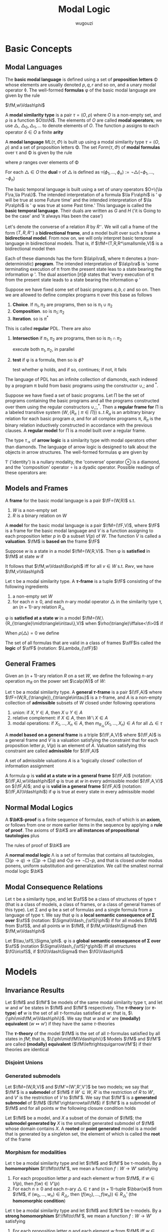 #+TITLE: Modal Logic
#+AUTHOR: wugouzi

#+EXPORT_FILE_NAME: ../latex/ModalLogic/ModalLogic.tex
#+LATEX_HEADER: \input{preamble.tex}
#+LATEX_HEADER: \graphicspath{{../images/ModalLogic}}
#+LATEX_HEADER: \newcommand{\ue}{\fu\fe}
#+LATEX_HEADER: \newcommand{\ua}{\und{a}}
#+LATEX_HEADER: \newcommand{\sfFr}{\sfF\sfr}
#+LATEX_HEADER: \newcommand{\PC}{\textbf{PC}}
#+LATEX_HEADER: \newcommand{\KL}{\textbf{KL}}
#+LATEX_HEADER: \newcommand{\KB}{\textbf{KB}}
#+LATEX_HEADER: \newcommand{\KD}{\textbf{KD}}
#+LATEX_HEADER: \newcommand{\KF}{\textbf{K4}}
#+LATEX_HEADER: \newcommand{\FL}{\text{FL}}
#+LATEX_HEADER: \newcommand{\KtQ}{\textbf{K}_t\textbf{Q}}
#+LATEX_HEADER: \newcommand{\PDL}{\textbf{PDL}}
#+LATEX_HEADER: \newcommand{\KtTho}{\textbf{K}_t\textbf{Tho}}
#+LATEX_HEADER: \newcommand{\KtThoM}{\textbf{K}_t\textbf{ThoM}}
* Basic Concepts
** Modal Languages
   #+ATTR_LATEX: :options []
   #+BEGIN_definition
    The *basic modal language* is defined using  a set of *proposition letters* \Phi
    whose elements are usually denoted \(p,q,r\) and so on, and a unary modal
    operator \(\lozenge\). The well-formed *formulas* \phi of the basic modal
    language are given by the rule
   \begin{equation*}
   \phi:=p\mid\bot\mid\neg\phi\mid\psi\vee\phi\mid\lozenge\phi
   \end{equation*}
   #+END_definition

   \(\fM,w\Vdash\phi\)
   #+ATTR_LATEX: :options []
   #+BEGIN_definition
   A *modal similarity type* is a pair \(\tau=(O,\rho)\) where \(O\) is a non-empty
   set, and \rho is a function \(O\to\N\). The elements of \(O\) are called *modal
   operators*; we use \(\triangle\), \(\triangle_0,\triangle_1,\dots\) to denote
   elements of \(O\). The function \rho assigns to each operator \(\delta\in O\) a
   finite *arity*
   #+END_definition

   #+ATTR_LATEX: :options []
   #+BEGIN_definition
   A *modal language* \(ML(\tau,\Phi)\) is built up using a modal similarity type
   \(\tau=(O,\rho)\) and a set of proposition letters \Phi. The set \(Form(\tau,\Phi)\) of
   *modal formulas* over \tau and \Phi is given by the rule
   \begin{equation*}
   \phi:=p\mid\bot\mid\neg\phi\mid\phi_1\vee\phi_2\mid\triangle(\phi_1,\dots,\phi_{\rho(\triangle)})
   \end{equation*}
   where \(p\) ranges over elements of \Phi
   #+END_definition

   #+ATTR_LATEX: :options []
   #+BEGIN_definition
   For each \(\triangle\in O\) the *dual* \(\triangledown\) of \(\triangle\) is defined
   as \(\triangledown(\phi_1,\dots,\phi_n):=\neg\triangle(\neg\phi_1,\dots,\neg\phi_n)\)
   #+END_definition

   #+ATTR_LATEX: :options [The Basic Temporal Language]
   #+BEGIN_examplle
   The basic temporal language is built using a set of unary operators \(O=\{\la
   F\ra,\la P\ra\}\). The intended interpretation of a formula \(\la F\ra\phi\)
   is ' \phi will be true at some Future time' and the intended interpretation of
   \(\la P\ra\phi\) is ' \phi was true at some Past time.' This language is called
   the *basic temporal language*. Their duals are written as \(G\) and \(H\) ('it
   is Going to be the case' and 'it always Has been the case')

   Let's denote the converse of a relation \(R\) by \(R^\smallsmile\). We will
   call a frame of the form \((T,R,R^\smallsmile)\) a *bidirectional frame*, and a
   model built over such a frame a *bidirectional model*. From now on, we will
   only interpret basic temporal language in bidirectional models. That is, if
   \(\fM=(T,R,R^\smallsmile,V)\) is a bidirectional model then
   \begin{align*}
   \fM,t\Vdash F\phi \quad&\text{ iff }\quad
   \exists s(Rts\wedge \fM,s\Vdash\phi)\\
   \fM,t\Vdash P\phi \quad&\text{ iff }\quad
   \exists s(R^\smallsmile ts\wedge \fM,s\Vdash\phi)
   \end{align*}
   #+END_examplle

   #+ATTR_LATEX: :options [Propositional Dynamic Logic]
   #+BEGIN_examplle
   Each of these diamonds has the form \(\la\pi\ra\), where \pi denotes a
   (non-deterministic) *program*. The intended interpretation of \(\la\pi\ra\) is
   'some terminating execution of \pi from the present state leas to a state
   bearing the information \phi '. The dual assertion \([\pi]\phi\) states that
   'every execution of \pi from the present state leads to a state bearing the
   information \phi '

   Suppose we have fixed some set of basic programs \(a,b,c\) and so on. Then we
   are allowed to define complex programs \pi over this base as follows
   1. *Choice*. If \(\pi_1,\pi_2\) are programs, then so is \(\pi_1\cup\pi_2\)
   2. *Composition*. so is \(\pi_1;\pi_2\)
   3. *Iteration*. so is \(\pi^*\)


   This is called *regular* PDL. There are also
   1. *Intersection* if \(\pi_1,\pi_2\) are programs, then so is
      \(\pi_1\cap\pi_2\)

      execute both \(\pi_1,\pi_2\), in parallel

   2. *test* if \phi is a formula, then so is \(\phi?\)

      test whether \phi holds, and if so, continues; if not, it fails
   
   The language of PDL has an infinite collection of diamonds, each indexed by a
   program \pi build from basic programs using the constructor \(\cup,;\) and
   \(^*\).
   \begin{align*}
    &R_{\pi_1\cup\pi_2}=R_{\pi_1}\cup R_{\pi_2}\\
    &R_{\pi_1;\pi_2}=R_{\pi_1}\circ R_{\pi_2}\\
    &R_{\pi_1^*}=(R_{\pi_1})^*
    \end{align*}

   Suppose  we have fixed a set of basic programs. Let \Pi be the set of programs
   containing the basic programs and all the programs constructed over them
   using the regular constructors \(\cup,;,^*\). Then a *regular frame for* \Pi is
   a labeled transitive system \((W,\{R_\pi\mid\pi\in\Pi\})\) s..t \(R_a\) is an
   arbitrary binary  relation for each basic program \(a\), and for all complex
   programs \pi, \(R_{\pi}\) is the binary relation inductively constructed in
   accordance with the previous clauses. A *regular model* for \Pi is a model built
   over a regular frame.
   #+END_examplle

   #+ATTR_LATEX: :options [An Arrow Language]
   #+BEGIN_examplle
   The type \(\tau_\to\) of *arrow logic* is a similarity type with modal
   operators other than diamonds. The language of arrow logic is designed to
   talk about the objects in arrow structures. The well-formed formulas \phi are
   given by
   \begin{equation*}
   \phi:=p\mid\bot\mid\neg\phi\mid\phi\vee\psi\mid\phi\circ\psi\mid
   \otimes\phi\mid 1'
   \end{equation*}
   1' ('identity') is a nullary modality, the 'converse' operator \(\otimes\) is
   a diamond, and the 'composition' operator \(\circ\) is a dyadic operator.
   Possible readings of these operators are:
   \begin{alignat*}{3}
   &1'&&\text{identity}&&\text{'skip'}\\
   &\otimes\phi&&\text{converse}&&\text{'\(\phi\) conversely'}\\
   &\phi\circ\psi\quad&&\text{composition}\quad&&\text{'first \(\phi\), then \(\psi\)'}
   \end{alignat*}
   #+END_examplle
** Models and Frames
   #+ATTR_LATEX: :options []
   #+BEGIN_definition
   A *frame* for the basic modal language is a pair \(\fF=(W,R)\) s.t.
   1. \(W\) is a non-empty set
   2. \(R\) is a binary relation on \(W\)


   A *model* for the basic modal language is a pair \(\fM=(\fF,V)\), where \(\fF\)
   is a frame for the basic modal language and \(V\) is a function assigning to
   each proposition letter \(p\) in \Phi a subset \(V(p)\) of \(W\). The function
   \(V\) is called a *valuation*. \(\fM\) is *based on* the frame \(\fF\)
   #+END_definition

   #+ATTR_LATEX: :options []
   #+BEGIN_definition
   Suppose \(w\) is a state in a model \(\fM=(W,R,V)\). Then \phi is *satisfied* in
   \(\fM\) at state \(w\) if
   \begin{align*}
   \fM,w\Vdash p&\quad\text{iff}\quad
   w\in V(p),\text{ where } p\in\Phi\\
   \fM,w\Vdash\bot&\quad\text{iff}\quad\text{never}\\
   \fM,w\Vdash\neg\phi&\quad\text{iff}\quad
   \text{not }\fM,w\Vdash\phi\\
   \fM,w\Vdash\phi\vee\psi&\quad\text{iff}\quad
   \fM,w\Vdash\phi\text{ or }\fM,w\Vdash\psi\\
   \fM,w\Vdash\lozenge\phi&\quad\text{iff}\quad
   \text{ for some }v\in W\text{ with }Rwv\text{ we have }\fM,v\Vdash\phi
   \end{align*}
   It follows that \(\fM,w\Vdash\Box\phi\) iff for all \(v\in W\) s.t.
   \(Rwv\), we have \(\fM,v\Vdash\phi\)
   #+END_definition

   #+ATTR_LATEX: :options []
   #+BEGIN_definition
   Let \tau be a modal similarity type. A *\(\tau\)-frame* is a tuple \(\fF\)
   consisting of the following ingredients
   1. a non-empty set \(W\)
   2. for each \(n\ge0\), and each \(n\)-ary modal operator \(\triangle\) in the
      similarity type \tau, an \((n+1)\)-ary relation \(R_{\triangle}\)
   #+END_definition

   \phi is *satisfied at a state \(w\)* in a model
   \(\fM=(W,\{R_{\triangle}\mid\triangle\in\tau\},V)\) when
   \(\rho(\triangle)\iffalse<\fi>0\) if
   \begin{align*}
   \fM,w\Vdash\triangle(\phi_1,\dots,\phi_n)\quad\text{iff}\quad&
   \text{for some }v_1,\dots,v_n\in W\text{ with } R_{\triangle} wv_1\dots v_n\\
   &\text{we have, for each }i,\fM,v_i\Vdash\phi_i
   \end{align*}

   When \(\rho(\triangle)=0\) we define
   \begin{equation*}
   \fM,w\Vdash\triangle \quad\text{ iff }\quad
   w\in R_{\triangle}
   \end{equation*}

   #+ATTR_LATEX: :options []
   #+BEGIN_definition
  The set of all formulas that are valid in a class of frames \(\sfF\)is called
  the *logic* of \(\sfF\) (notation: \(\Lambda_{\sfF}\))
   #+END_definition

** General Frames
   
   #+ATTR_LATEX: :options []
   #+BEGIN_definition
   Given an \((n+1)\)-ary relation \(R\) on a set \(W\), we define the following
   \(n\)-ary operation \(m_R\) on the power set \(\calp(W)\) of \(W\):
   \begin{equation*}
   m_R(X_1,\dots,X_n)=\{w\in W\mid Rww_1\dots w_n\text{ for some }
   w_1\in X_1,\dots,w_n\in X_n\}
   \end{equation*}
   #+END_definition

   #+ATTR_LATEX: :options [General Frames]
   #+BEGIN_definition
   Let \tau be a modal similarity type. A *general \(\tau\)-frame* is a pair
   \((\fF,A)\) where \(\fF=(W,R_{\triangle})_{\triangle\in\tau}\) is a
   \(\tau\)-frame, and \(A\) is a non-empty collection of *admissible* subsets of
   \(W\) closed under following operations
   1. union: if \(X,Y\in A\), then \(X\cup Y\in A\)
   2. relative complement: if \(X\in A\), then \(W\setminus X\in A\)
   3. modal operations: if \(X_1,\dots,X_n\in A\), then
      \(m_{R_{\triangle}}(X_1,\dots,X_n)\in A\) for all \(\triangle\in\tau\)


   A *model based on a general frame* is a triple \((\fF,A,V)\) where \((\fF,A)\)
   is a general frame and \(V\) is a valuation satisfying the constraint that
   for each proposition letter \(p\), \(V(p)\) is an element of \(A\). Valuation
   satisfying this constraint are called *admissible* for \((\fF,A)\)
   #+END_definition

   A set of admissible valuations \(A\) is a 'logically closed' collection of
   information assignment

   #+ATTR_LATEX: :options []
   #+BEGIN_definition
   A formula \phi is *valid at a state \(w\) in a general frame* \((\fF,A)\)
   (notation: \((\fF,A),w\Vdash\phi\))if \phi is true at \(w\) in every admissible
   model \((\fF,A,V)\) on \((\fF,A)\); and \phi is *valid in a general frame*
   \((\fF,A)\) (notation: \((\fF,A)\Vdash\phi\)) if \phi is true at every state in
   every admissible model
   #+END_definition



** Normal Modal Logics
   #+ATTR_LATEX: :options []
   #+BEGIN_definition
   A *\(\bK\)-proof* is a finite sequence of formulas, each of which is an *axiom*,
   or follows from one or more earlier items in the sequence by applying a *rule
   of proof*. The axioms of \(\bK\) are *all instances of propositional
   tautologies* plus
   \begin{alignat*}{2}
   &\text{(K)}&&\Box(p\to q)\to(\Box p\to\Box q)\\
   &\text{(Dual)}\quad&&\Diamond p\leftrightarrow\neg\Box\neg p
   \end{alignat*}
   The rules of proof of \(\bK\) are
   * *Modus ponens*: given \phi and \(\phi\to\psi\) prove \psi
   * *Uniform substitution*: given \phi, prove \theta, where \theta is obtained from \phi by
     uniformly replacing proposition letters in \phi by arbitrary formulas
   * *Generalization*: given \phi, prove \(\Box\phi\)


   A formula \phi is *\(\bK\)-provable* if it occurs as the last items of some
   \(\bK\)-proof, and if this is the case we write \(\vdash_{\bK}\phi\)
   #+END_definition

   #+ATTR_LATEX: :options [Normal Modal Logics]
   #+BEGIN_definition
   A *normal modal logic* \Lambda is a set of formulas that contains all
   tautologies, \(\Box(p\to q)\to(\Box p\to\Box q)\) and \(\Diamond
   p\leftrightarrow\neg\Box\neg p\), and that is closed under modus ponens,
   uniform substitution and generalization. We call the smallest normal modal
   logic \(\bK\)
   #+END_definition

** Modal Consequence Relations
   #+ATTR_LATEX: :options [Local Semantic Consequence]
   #+BEGIN_definition
   Let \tau be a similarity type, and let \(\sfS\) be a class of structures of type
   \tau (that is a class of models, a class of frames, or a class of general frames
   of this type). Let \Sigma and \phi be a set of formulas and a single formula from a language of
   type \tau. We say that \phi is a *local semantic consequence of \Sigma over* \(\sfS\)
   (notation: \(\Sigma\Vdash_{\sfS}\phi\)) if for all models \(\fM\) from
   \(\sfS\), and all points \(w\) in \(\fM\), if \(\fM,w\Vdash\Sigma\) then \(\fM,w\Vdash\phi\)
   #+END_definition

   #+ATTR_LATEX: :options [Global Semantic Consequence]
   #+BEGIN_definition
   Let \(\tau,\sfS,\Sigma,\phi\). \phi is a *global semantic consequence of \Sigma over* \(\sfS\)
   (notation \(\Sigma\Vdash_{\sfS}^g\phi\)) iff all structures \(\fG\in\sfS\),
   if \(\fG\Vdash\Sigma\) then \(\fG\Vdash\phi\)
   #+END_definition


* Models
** Invariance Results
   #+ATTR_LATEX: :options []
   #+BEGIN_definition
   Let \(\fM\) and \(\fM'\) be models of the same modal similarity type \tau, and
   let \(w\) and \(w'\) be states in \(\fM\) and \(\fM'\) respectively. The
   *\(\tau\)-theory* (or *\(\tau\)-type*) *of* \(w\) is the set of all
   \(\tau\)-formulas satisfied at \(w\): that is,
   \(\{\phi\mid\fM,w\Vdash\phi\}\). We say that \(w\) and \(w'\) are *(modally)
   equivalent* (\(w\leftrightsquigarrow w'\)) if they have the same \(\tau\)-theories

   The *\(\tau\)-theory* of the model \(\fM\) is the set of all \(\tau\)-formulas
   satisfied by all states in \(fM\); that is, \(\{\phi\mid\fM\Vdash\phi\}\)
   Models \(\fM\) and \(\fM'\) are called
   *(modally) equivalent* (\(\fM\leftrightsquigarrow\fM'\)) if their theories are identical
   #+END_definition

*** Disjoint Unions
*** Generated submodels
    #+ATTR_LATEX: :options []
    #+BEGIN_definition
    Let \(\fM=(W,R,V)\) and \(\fM'=(W',R',V')\) be two models; we say that
    \(\fM'\) is a *submodel* of \(\fM\) if \(W'\subseteq W\), \(R'\) is the
    restriction of \(R\) to \(W'\), and \(V'\) is the restriction of \(V\) to
    \(\fM'\). We say that \(\fM'\) is a *generated submodel* of \(\fM\)
    (\(\fM'\rightarrowtail\fM\)) if \(\fM'\) is a submodel of \(\fM\) and for
    all points \(w\) the following closure condition holds
    \begin{equation*}
    \text{if }w\text{ is in }\fM'\text{ and }Rwv,\text{ then }v\text{ is in }\fM'
    \end{equation*}

    Let \(\fM\) be a model, and \(X\) a subset of the domain of \(\fM\); the
    *submodel generated by* \(X\) is the smallest generated submodel of \(\fM\)
    whose domain contains \(X\). A *rooted* or *point generated* model is a model
    that is generated by a singleton set, the element of which is called the
    *root* of the frame
    #+END_definition

*** Morphism for modalities
    #+ATTR_LATEX: :options [Homomorphisms]
    #+BEGIN_definition
    Let \tau be a modal similarity type and let \(\fM\) and \(\fM'\) be
    \tau-models. By a *homomorphism* \(f:\fM\to\fM'\), we mean a function \(f:W\to
    W'\) satisfying
    1. For each proposition letter \(p\) and each element \(w\) from \(\fM\), if
       \(w\in V(p)\), then \(f(w)\in V'(p)\)
    2. For each \(n\ge0\) and each \(n\)-ary \(\triangle\in\tau\) and
       \((n+1)\)-tuple \(\bbar{w}\) from \(\fM\), if \((w_0,\dots,w_n)\in
       R_{\triangle}\), then \((f(w_0),\dots,f(w_n))\in R_{\triangle}'\) (the
       *homomorphic condition*)
    #+END_definition

    #+ATTR_LATEX: :options [Strong Homomorphisms, Embeddings and Isomorphisms]
    #+BEGIN_definition
    Let \tau be a modal similarity type and let \(\fM\) and \(\fM'\) be
    \tau-models. By a *strong homomorphism* \(f:\fM\to\fM'\), we mean a function \(f:W\to
    W'\) satisfying
    1. For each proposition letter \(p\) and each element \(w\) from \(\fM\) iff
       \(w\in V(p)\), then \(f(w)\in V'(p)\)
    2. For each \(n\ge0\) and each \(n\)-ary \(\triangle\in\tau\) and
       \((n+1)\)-tuple \(\bbar{w}\) from \(\fM\) iff \((w_0,\dots,w_n)\in
       R_{\triangle}\), iff \((f(w_0),\dots,f(w_n))\in R_{\triangle}'\) (the
       *strong homomorphic condition*)


    An *embedding* of \(\fM\) into \(\fM'\) is a strong homomorphism
    \(f:\fM\to\fM'\) which is injective. An *isomorphism* is a bijective strong homomorphism
    #+END_definition

    #+ATTR_LATEX: :options []
    #+BEGIN_proposition
    Let \tau be a modal similarity type and let \(\fM\) and \(\fM'\) be
    \tau-models. Then the following holds
    1. for all elements \(w\) and \(w'\) of \(\fM\) and \(\fM'\), respectively,
       if there exists a surjective strong homomorphism \(f:\fM\to\fM'\) with
       \(f(w)=w'\), then \(w\) and \(w\) are modally equivalent
    2. If \(\fM\cong\fM'\), then \(\fM\leftrightsquigarrow\fM'\)
    #+END_proposition

    #+ATTR_LATEX: :options [Bounded Morphisms - the Basic Case]
    #+BEGIN_definition
    Let \(\fM\) and \(\fM'\) be models for the basic modal language. A mapping
    \(f:\fM=(W,R,V)\to\fM'=(W',R',V')\) is a *bounded morphsim* if it satisfies
    1. \(w\) and \(f(w)\) satisfy the same proposition letters
    2. \(f\) is a homomorphism w.r.t. the relation \(R\) (if \(Rwv\) then \(R'f(w)f(v)\))
    3. If \(R'f(w)v'\) then there exists \(v\) s.t. \(Rwv\) and \(f(v)=v'\) (the
       *back condition*)


    If there is a *surjective* bounded morphism from \(\fM\) to \(\fM'\), then we
    say that \(\fM'\) is a *bounded morphic image* of \(\fM\), and write
    \(\fM\twoheadrightarrow\fM'\)
    #+END_definition

    #+ATTR_LATEX: :options []
    #+BEGIN_proposition
    Let \tau be a modal similarity type and let \(\fM\) and \(\fM'\) be
    \(\tau\)-models s.t. \(f:\fM\to\fM'\) is a bounded morphism. Then for each
    modal formula \phi, and each element \(w\) of \(\fM\) we have
    \(\fM,w\Vdash\phi\) iff \(\fM',f(w)\Vdash\phi\).
    #+END_proposition


    Let \tau be a modal similarity type containing only diamonds (thus if \(\fM\)
    is a \(\tau\)-model, it has the form \((W,R_1,\dots,V)\) where each \(R_i\)
    is a binary relation on \(W\)) . In this context we will call a
    \(\tau\)-model \(\fM\) *tree-like* if the structure \((W,\bigcup_i R_i,V)\) is
    a tree

    #+ATTR_LATEX: :options []
    #+BEGIN_proposition
    label:prop2.15
    Assume that \tau is a modal similarity type containing only diamonds. Then for
    any rooted \(\tau\)-models \(\fM\) there exists a tree-like \(\tau\)-models
    \(\fM'\) s.t. \(\fM'\twoheadrightarrow\fM\). Hence any satisfiable
    \(\tau\)-formula is satisfiable in a tree-like model
    #+END_proposition

    #+BEGIN_proof
    Let \(w\) be the root of \(\fM\). Define the model \(\fM'\) as follows. Its
    domain \(W'\) consist of all finite sequences \((w,u_1,\dots,u_n)\) s.t.
    \(n\ge0\) and for some modal operators \(\la a_1\ra,\dots,\la
    a_n\ra\in\tau\) there is a path \(wR_{a_1}u_1\cdots R_{a_n}u_n\) in \(\fM\).
    Define \((w,u_1,\dots,u_n)R'_a(w,v_1,\dots,w_m)\) to hold if
    \(m=n+1,u_i=v_i\) for \(i=1,\dots,n\) and \(R_au_nv_m\) holds in \(\fM\).
    That is, \(R'_a\) relates two sequences iff the second is an extension of
    the first with a state from \(\fM\) that is a sucessor of the last element
    of the first sequence. Finally, \(V'\) is defined by putting
    \((w,u_1,\dots,u_n)\in V'(p)\) iff \(u_n\in V(p)\). The mapping
    \(f:(w,u_1,\dots,u_n)\mapsto u_n\) defines a surjective bounded morphism
    from \(\fM'\) to \(\fM\)
    #+END_proof




** Bisimulations
   #+ATTR_LATEX: :options [Bisimulation - the Basic Case]
   #+BEGIN_definition
   label:def2.16
   Let \(\fM=(W,R,V)\) and \(\fM=(W',R',V')\) be two models

   A non-empty binary relation \(Z\subseteq W\times W'\) is called a *bisimulation
   between* \(\fM\) and \(\fM'\) (notation: \(Z:\fM\leftrightarroweq\fM')\) if
   1. If \(wZw'\) then \(w\) and \(w'\) satisfy the same proposition letters
   2. If \(wZw'\) and \(Rwv\), then there exists \(v'\) (in \(\fM'\)) s.t.
      \(vZv'\) and \(R'w'v'\) (the *forth condition*)
   3. The converse of (2): if \(wZw'\) and \(R'w'v'\), then there exists \(v\)
      (in \(\fM\)) s.t. \(vZv'\) and \(Rwv\) (the *back condition*)


   When \(Z\) is a bisimulation linking two states \(w\) in \(\fM\) and \(w'\)
   in \(\fM'\) we say that \(w\) and \(w'\) are *bisimilar*, and we write
   \(Z:\fM,w\leftrightarroweq \fM',w'\). If there is a bisimulation, we sometimes
   write \(\fM,w\leftrightarroweq \fM',w'\) or \(w\leftrightarroweq w'\)
   #+END_definition

   #+ATTR_LATEX: :options [Bisimulation - the General Case]
   #+BEGIN_definition
   Let \tau be a modal similarity type, and let
   \(\fM=(W,R_{\triangle},V)_{\triangle\in\tau}\) and
   \(\fM'=(W',R_{\triangle}',V')_{\triangle\in\tau}\) be \(\tau\)-models. A
   non-empty binary relation \(Z\subseteq W\times W'\) is called a *bisimulation*
   between \(\fM\) and \(\fM'\) (\(Z:\fM\leftrightarroweq\fM'\)) if the above
   condition 1 is satisfied and
   2. [@2] If \(wZw'\) and \(R_{\triangle}wv_1\dots v_n\) then there are
      \(v_1',\dots,v_n'\in W'\) s.t. \(R'_{\triangle}w'v_1'\dots v_n'\) and for
      all \(i\) (\(1\le i\le n\)) \(v_iZv_i'\) (the *forth* condition)
   3. If \(wZw'\) and \(R'_{\triangle}w'v_1'\dots v_n'\) then there are
      \(v_1,\dots,v_n\in W\) s.t. \(R_{\triangle}wv_1\dots v_n\) and for
      all \(i\) (\(1\le i\le n\)) \(v_iZv_i'\) (the *back* condition)
   #+END_definition

   #+ATTR_LATEX: :options []
   #+BEGIN_proposition
   Let \tau be a modal similarity type, and let \(\fM,\fM'\) and \(\fM_i\) (\(i\in
   I\)) be \(\tau\)-models
   1. If \(\fM\cong\fM'\), then \(\fM\leftrightarroweq\fM'\)
   2. For every \(i\in I\), and every \(w\) in \(\fM_i\),
      \(\fM_i,w\leftrightarroweq\biguplus_i\fM_i,w\)
   3. If \(\fM'\rightarrowtail\fM\), then \(\fM',w\leftrightarroweq\fM,w\) for
      all \(w\) in \(\fM'\)
   4. If \(f:\fM\twoheadrightarrow\fM'\), then
      \(\fM,w\leftrightarroweq\fM',f(w)\) for all \(w\) in \(\fM\)
   #+END_proposition

   #+BEGIN_proof
   Suppose \(\fM=(W,R_{\triangle},V)_{\triangle\in\tau}\) and
   \(\fM'=(W',R_{\triangle}',V')_{\triangle\in\tau}\) 
   \(\fM_i\subseteq \biguplus_i\fM_i\)
   1. Suppose \(f:\fM\cong\fM'\), then we define \(wZw'\) iff \(w'=f(w)\) where
      \(w\in W,w'\in W'\). Bisimulation comes from the definition of the isomorphism
   2. Define the relation \(Z=\{(w,w)\mid
      w\in\fM_i\}\subseteq\fM_i\times\biguplus\fM_i\). The first condition comes
      from the invariance. The forth condition is obvious. For the back
      condition, if \(R_{\triangle}'w'v_1'\dots v_n'\) and \(w'\in W\), then
      \(v_1',\dots,v_n'\in W\) since each \(R_{\triangle,i}\) is disjoint and we
      have \(R_{\triangle,i}w'v_1'\dots v_n'\)
   3. Define the relation \(Z=\{(w,w)\mid w\in\fM'\}\subseteq\fM'\times\fM\).
      The first condition comes from the invariance. Forth condition is obvious.
      For the back condition, suppose \(wZw\) and \(R'_{\triangle}wv_1'\dots
      v_n'\), by the definition, \(v_1',\dots,v_n'\in W\) and
      \(R_{\triangle}wv_1'\dots v_n'\)
   4. Define \(Z=\{(w,f(w)\mid w\in W)\}\). The first condition comes from the
      definition. If \(wZw'\) and \(R_{\triangle}wv_1\dots v_n\), then
      \(R'_{\triangle}f(w)f(v_1)\dots f(v_n)\). If \(wZw'\) and
      \(R_{\triangle}'w'v_1'\dots v_n\), then there is \(v_1,\dots,v_n\) s.t.
      \(R_{\triangle}wv_1,\dots,v_n\) and \(f(v_i)=v_i'\) for \(1\le i\le n\)
   #+END_proof

   #+ATTR_LATEX: :options []
   #+BEGIN_theorem
   label:thm2.20
   Let \tau be a modal similarity type, and let \(\fM, \fM'\) be \(\tau\)-models.
   Then, for every \(w\in W\) and \(w'\in W'\), \(w\leftrightarroweq w'\)
   implies that \(w\leftrightsquigarrow w'\). In other words, modal formulas are
   invariant under bisimulation
   #+END_theorem

   #+BEGIN_proof
   Induction on the complexity of \phi.

   Suppose \phi is \(\diamond\psi\), we have \(\fM,w\Vdash\diamond\psi\) iff there
   exists a \(v\) in \(\fM\) s.t. \(Rwv\) and \(\fM,v\Vdash\psi\). As
   \(w\leftrightarroweq w'\), there exists a \(v'\) in \(\fM'\) s.t. \(R'w'v'\)
   and \(v\leftrightarroweq v'\). By the I.H., \(\fM',v'\Vdash\psi\), hence \(\fM',w'\Vdash\diamond\psi\)
   #+END_proof

   #+ATTR_LATEX: :options [Bisimulation and First-Order Logic]
   #+BEGIN_examplle
   label:example2.22

    [[/media/wu/file/stuuudy/notes/images/ModalLogic/BisimilarModels.png]]


   #+END_examplle

   #+ATTR_LATEX: :options []
   #+BEGIN_examplle
   label:example2.23

   [[/media/wu/file/stuuudy/notes/images/ModalLogic/NotBisimilar.png]]
   #+END_examplle

   \(\fM\) is *image-finite* if for each state \(u\) in \(\fM\) and each relation
   \(R\) in \(\fM\), the set \(\{(v_1,\dots,v_n)\mid Ruv_1\dots v_n\}\) is
   finite

   #+ATTR_LATEX: :options [Hennessy-Milner Theorem]
   #+BEGIN_theorem
   label:thm2.24
   Let \tau be a modal similarity type and let \(\fM\) and \(\fM'\) be two
   image-finite \(\tau\)-models. Then for every \(w\in W\) and \(w'\in W'\),
   \(w\leftrightarroweq w'\) iff \(w\leftrightsquigarrow w'\)
   #+END_theorem

   #+BEGIN_proof
   Assume that our similarity type \tau only contains a single diamond. The
   direction from left to right follows from Theorem ref:thm2.20

   Suppose \(w\leftrightsquigarrow w'\). The first condition is immediate. If
   \(Rwv\), assume there is no \(v'\) in \(\fM'\) with \(R'w'v'\) and
   \(v\leftrightsquigarrow v'\). Let \(S'=\{u'\mid R'w'u'\}\). Note that \(S'\)
   must be non-empty, for otherwise \(\fM',w'\Vdash\Box\bot\), which would
   contradict \(w\leftrightsquigarrow w'\) since \(\fM,w\Vdash\diamond\top\).
   Furthermore, as \(\fM'\) is image-finite, \(S'\) must be finite, say
   \(S'=\{w_1',\dots,w_n'\}\). By assumption, for every \(w_i'\in S'\) there
   exists a formula \(\psi_i\) s.t. \(\fM,v\Vdash\psi_i\), but
   \(\fM',w_i'\not\Vdash\psi_i\). It follows that
   \begin{equation*}
   \fM,w\Vdash\diamond(\psi_1\wedge\dots\wedge\psi_n)\quad\text{ and }\quad
   \fM',w'\not\Vdash\diamond(\psi_1\wedge\dots\wedge \psi_n)
   \end{equation*}
   #+END_proof

   #+BEGIN_exercise
   label:ex2.2.8
   Suppose that \(\{Z_i\mid i\in I\}\) is a non-empty collection of
   bisimulations between \(\fM\) and \(\fM'\). Prove that the relation
   \(\bigcup_{i\in I}Z_i\) is also a bisimulation between \(\fM\) and \(\fM'\).
   Conclude that if \(\fM\) and \(\fM'\) are bisimilar, then there is a maximal
   bisimulation between \(\fM\) and \(\fM'\).
   #+END_exercise

   #+BEGIN_proof
   1. If \((w,w')\in\bigcup_{i\in I}Z_i\), then \((w,w')\in Z_j\) for some
      \(j\in I\) and hence they satisfy the same propositional letters
   2. If \((w,w')\in\bigcup_{i\in I}Z_i\) and \(R_{\triangle}wv_1\dots v_n\),
      since \((w,w')\in Z_j\) for some \(j\in I\), we have
      \(R'_{\triangle}w'v_1'\dots v_n'\) and \(v_iZ_jv_i'\) for all \(1\le i\le
      n\), which means \((v_i,v_i')\in\bigcup_{i\in I}Z_i\) for all \(1\le i\le n\)
   3. similarly
   #+END_proof

   #+ATTR_LATEX: :options [Bisimulations for the Basic Temporal Language and Arrow Logic]
   #+BEGIN_remark
   When working with the basic temporal language, we usually work with models
   \((W,R,V)\) and implicitly take \(R_p\) to be \(R^\smallsmile\). Thus we need
   a notion of bisimulation between models \((W,R,V)\) and \((W',R',V')\) to be
   a relation \(Z\) between the states of the two models that satisfies the
   clauses of Definition ref:def2.16, and in addition the following
   4. [@4] If \(wZw'\) and \(Rvw\), then there exists \(v'\) in \(\fM'\) s.t.
      \(vZv'\) and \(R'v'w'\)
   5. Converse of 4: if \(wZw'\) and \(R'v'w'\), then there exists \(v\) in
      \(\fM\) s.t. \(vZv'\)
   #+END_remark

** Finite Models
   #+ATTR_LATEX: :options [Finite Model Property]
   #+BEGIN_definition
   Let \tau be a modal similarity type, and let \(\sfM\) be a class of
   \(\tau\)-models. We say that \tau has the *finite model property w.r.t.* \(\sfM\)
   if the following holds: if \phi is a formula of similarity type \tau, and \phi is
   satisfiable in some model in \(\sfM\), then \phi is satisfiable in a *finite*
   model in \(\sfM\)
   #+END_definition
*** Selecting a finite submodel
    #+ATTR_LATEX: :options [Degree]
    #+BEGIN_definition
    We define the *degree* of modal formulas as follows:
    \begin{align*}
    \deg(p)\quad&=\quad 0\\
    \deg(\bot)\quad&=\quad0\\
    \deg(\neg\phi)\quad&=\quad\deg(\phi)\\
    \deg(\phi\vee\psi)\quad&=\quad\max\{\deg(\phi),\deg(\psi)\}\\
    \deg(\triangle(\phi_1,\dots,\phi_n))\quad&=\quad
    1+\max\{\deg(\phi_1),\dots,\deg(\phi_2)\}
    \end{align*}
    #+END_definition

    #+ATTR_LATEX: :options []
    #+BEGIN_proposition
    label:prop2.29
    Let \tau be a finite modal similarity type, and assume our collection of
    proposition letters is finite as well
    1. for all \(n\), up to logical equivalence there are only finitely many
       formulas of degree at most \(n\)
    2. for all \(n\), and every \(\tau\)-model \(\fM\) and state \(w\) of
       \(\fM\), the set of all \(\tau\)-formulas of degree at most \(n\) that
       are satisfied by \(w\), is equivalent to a single formula
    #+END_proposition

    #+ATTR_LATEX: :options [$n$-Bisimulation]
    #+BEGIN_definition
    Let \(\fM\) and \(\fM'\) be models, and let \(w\) and \(w'\) be states of
    \(\fM\) and \(\fM'\), respectively. We say that \(w\) and \(w'\) are
    *\(n\)-bisimilar* (\(w\leftrightarroweq_nw'\)) if there exists a sequence of
    binary relations \(Z_n\subseteq\cdots\subseteq Z_0\) with the following
    properties (for \(i+1\le n\))
    1. \(wZ_nw'\)
    2. if \(vZ_0v'\) then \(v\) and \(v'\) agree on all proposition letters
    3. if \(vZ_{i+1}v'\) and \(Rvu\) then there exists \(u'\) with \(R'v'u'\)
       and \(uZ_iu'\)
    4. if \(vZ_{i+1}v'\) and \(R'v'u'\), then there exists \(u\) with \(Rvu\)
       and \(uZ_iu'\)
    #+END_definition

    #+ATTR_LATEX: :options []
    #+BEGIN_proposition
    label:prop2.31
    Let \tau be a finite modal similarity type, \Phi a finite set of proposition
    letters, and let \(\fM\) and \(\fM'\) be models for this language. Then for
    every \(w\) in \(\fM\) and \(w'\) in \(\fM'\), the following are equivalent
    1. \(w\leftrightarroweq_nw'\)
    2. \(w\) and \(w'\) agree on all modal formulas of degree at most \(n\).
    #+END_proposition

    #+BEGIN_proof
    \(2\to 1\). if \(n=0\), obvious.

    If \(n=k\) and the proposition holds. Now suppose \(n=k+1\). Now \(w\) and
    \(w'\) agree on all modal formulas of degree at most \(n+1\). If
    there is not \(v,v'\) s.t. \(v\) and \(v'\) agree on all modal formulas of
    degree at most \(n\) and \(Rwv\) and \(Rwv'\). Let \(S'=\{u'\mid R'w'u'\}\)
    and \(S'\) is finite, say \(S'==\{w_1',\dots,w_n'\}\). By assumption, for
    every \(w_i'\in S'\) there exists a formula \(\psi_i\)  of degree at most
    \(n\) s.t. \(\fM,v\Vdash\psi_i\) but \(\fM',w_i'\not\Vdash\psi_i\). It
    follows that
    \begin{equation*}
    \fM,w\Vdash\diamond(\psi_1\wedge\dots\wedge\psi_n)
    \text{ and }
    \fM',w'\not\Vdash\diamond(\psi_1\wedge\dots\wedge\psi_n)
    \end{equation*}
    #+END_proof

    #+ATTR_LATEX: :options []
    #+BEGIN_definition
    Let \tau be a modal similarity type containing only diamonds. Let
    \(\fM=(W,R_1,\dots,R_n,\dots,V)\) be a rooted \(\tau\)-model with root
    \(w\). The notion of the *height* of states in \(\fM\) is defined by
    induction.

    The only element of height 0 is the rot of the model; the states of height
    \(n+1\) are those immediate successors of elements of height \(n\) that have
    not yet assigned a height smaller than \(n+1\). The *height of a model* \(\fM\)
    is the maximum \(n\) s.t. there is a state of height \(n\) in \(\fM\), if
    such a maximum exists; otherwise the height of \(\fM\) is infinite

    For a natural number \(k\), the *restriction* of \(\fM\) to \(k\)
    (\(\fM\restriction k\)) is defined as the submodel containing only states
    whose height is at most \(k\). \((\fM\restriction
    k)=(W_k,R_{1k},\dots,R_{nk},\dots,V_k)\), where
    \(W_k=\{v\mid\text{height}(v)\le k\}\), \(R_{nk}=R_n\cap(W_k\times W_k)\),
    and for each \(p\), \(V_k(p)=V(p)\cap W_k\)
    #+END_definition


    #+ATTR_LATEX: :options []
    #+BEGIN_lemma
    label:lemma2.33
    Let \tau be a modal similarity type that contains only diamonds. Let \(\fM\) be
    a rooted \(\tau\)-models, and let \(k\) be a natural number. Then for every
    state \(w\) of \((\fM\restriction k)\), we have \((\fM\restriction
    k),w\leftrightarroweq_l\fM,w\), where \(l=k-\text{height}(w)\)
    #+END_lemma

    #+ATTR_LATEX: :options [Finite Model Property - via Selection]
    #+BEGIN_theorem
    Let \tau be a modal similarity type containing only diamonds, and let \phi be a
    \(\tau\)-formula. If \phi is satisfiable, then it is satisfiable on a finite model
    #+END_theorem

    #+BEGIN_proof
    Fix a modal formula \phi with \(\deg(\phi)=k\). We restrict our modal similarity
    type \tau and our collection of proposition letters to the modal operators and
    proposition letters actually occurring in \phi. Let \(\fM_1,w_1\) be s.t.
    \(\fM_1,w_1\Vdash\phi\). By Proposition ref:prop2.15, there exists a
    tree-like model \(\fM_2\) with root \(w_2\) s.t. \(\fM_2,w_2\Vdash\phi\).
    Let \(\fM_3:=(\fM_2\restriction k)\). By Lemma ref:lemma2.33 we have
    \(\fM_2,w_2\leftrightarroweq_k\fM_3,w_2\) and by Proposition ref:prop2.31 it
    follows that \(\fM_3,w_2\Vdash\phi\)

    By induction on \(n\le k\) we define finite sets of states \(S_0,\dots,S_k\)
    and a (final) model \(\fM_4\) with domain \(S_0\cup\cdots\cup S_k\); the
    points in each \(S_n\) will have height \(n\)

    Define \(S_0\) to be the singleton \(\{w_2\}\). Next, assume that
    \(S_0,\dots,S_n\) have already been defined. Fix an element \(v\) of
    \(S_n\). By Proposition ref:prop2.29 there are only finitely many
    non-equivalent modal formulas whose degree is at most \(k-n\), say
    \(\psi_1,\dots,\psi_m\). For each formula that is of the form \(\la
    a\ra\chi\) and holds in \(\fM_3\) at \(v\), select a state \(u\) from
    \(\fM_3\) s.t. \(R_avu\) and \(\fM_3,u\Vdash\chi\). Add all these \(u\)s to
    \(S_{n+1}\), and repeat this selection process for every state in \(S_n\).
    \(S_{n+1}\) is defined as the set of all points that have been selected in
    this way

    Finally, define \(\fM_4\) as follows. Its domain is \(S_0\cup\dots\cup
    S_k\); as each \(S_i\) is finite, \(\fM_4\) is finite. The relations and
    valuation are obtained by restricting the relations and valuations of
    \(\fM_3\) to the domain of \(\fM_4\)
    #+END_proof
*** Finite models via filtrations

    #+ATTR_LATEX: :options []
    #+BEGIN_definition
    A set of formulas \Sigma is *closed under subformulas* (or *subformula closed*) if
    for all formulas \phi, \(\phi'\): if \(\phi\vee\phi'\in\Sigma\) then so are
    \(\phi\) and \(\phi'\); if \(\neg\phi\in\Sigma\) then so is \phi; and if
    \(\triangle(\phi_1,\dots,\phi_n)\in\Sigma\) then so are \(\phi_1,\dots,\phi_n\)
    #+END_definition

    #+ATTR_LATEX: :options [Filtrations]
    #+BEGIN_definition
    We work in the basic modal language. Let \(\fM=(W,R,V)\) be a model and \Sigma a
    subformula closed set of formulas. Let \(\leftrightsquigarrow_\Sigma\) be
    the relation on the states of \(\fM\) defined by
    \begin{equation*}
    w\leftrightsquigarrow_\Sigma v \text{ iff for all }\phi\in\Sigma:
    (\fM,w\Vdash\phi\text{ iff }\fM,v\Vdash\phi)
    \end{equation*}
    Note that \(\leftrightsquigarrow_\Sigma\) is an equivalence relation. We
    denote the equivalence class of a state \(w\) of \(\fM\) w.r.t.
    \(\leftrightsquigarrow_\Sigma\) by \(\abs{w}_\Sigma\), or simply
    \(\abs{w}\). The mapping \(w\mapsto\abs{w}\) is called the *natural map*

    Let \(W_\Sigma=\{\abs{w}_\Sigma\mid w\in W\}\). Suppose \(\fM_\Sigma^f\) is
    any model \((W^f,R^f,V^f)\) s.t.
    1. \(W^f=W_\Sigma\)
    2. if \(Rwv\) then \(R^f\abs{w}\abs{v}\)
    3. if \(R^f\abs{w}\abs{v}\) then for all \(\diamond\phi\in\Sigma\), if
       \(\fM,v\Vdash\phi\) then \(\fM,w\Vdash\diamond\phi\)
    4. \(V^f(p)=\{\abs{w}\mid\fM,w\Vdash p\}\), for all proposition letters
       \(p\) in \Sigma


    \(\fM_\Sigma^f\) is called a *filtration of \(\fM\) through* \Sigma; we will
    often suppress subscripts and write \(\fM^f\) instead of \(\fM_\Sigma^f\)
    #+END_definition
    label:def2.36
    #+ATTR_LATEX: :width 6cm
    [[/media/wu/file/stuuudy/notes/images/ModalLogic/Filtration.png]]

    Let \(\fM=(\N,R,V)\) , where \(R=\{(0,1),(0,2),(1,3)\}\cup\{(n,n+1)\mid
    n\ge2\}\), and \(V\) has \(V(p)=\N\setminus\{0\}\) and \(V(q)=\{2\}\)

    Further assume \(\Sigma=\{\diamond p,p\}\). \Sigma is subformula closed. Then,
    the model
    \(\fN=(\{\abs{0},\abs{1}\},\{(\abs{0},\abs{1}),(\abs{1},\abs{1})\},V')\),
    where \(V'(p)=\{\abs{1}\}\) is a filtration of \(\fM\) through \Sigma. \(\fN\) is
    not a bounded morphic image of \(\fM\): any bounded morphism would have to
    preserve the formula \(q\)

    #+ATTR_LATEX: :options []
    #+BEGIN_proposition
    Let \Sigma be a finite subformula closed set of basic modal formulas. For any
    model \(\fM\), if \(\fM^f\) is a filtration of \(\fM\) through a subformula
    closed set \Sigma, then \(\fM^f\) contains at most \(2^n\) nodes (where \(n\)
    denotes the size of \Sigma)
    #+END_proposition

    #+BEGIN_proof
    The states of \(\fM^f\) are the equivalence classes in \(W_\Sigma\). Let
    \(g\) be the function with domain \(W_\Sigma\) and range \(\calp(\Sigma)\)
    defined by \(g(\abs{w})=\{\phi\in\Sigma\mid\fM,w\Vdash\phi\}\). It follows
    from the definition of \(\leftrightsquigarrow_\Sigma\) that \(g\) is well
    defined and injective. Thus \(\abs{W_\Sigma}\le 2^n,n=\abs{\Sigma}\)
    #+END_proof

    #+ATTR_LATEX: :options [Filtration Theorem]
    #+BEGIN_theorem
    label:thm2.39
    Consider the basic modal language. Let \(\fM^f=(W_\Sigma,R^f,V^f)\) be a
    filtration of \(\fM\) through a subformula closed set \Sigma. Then for all
    formulas \(\phi\in\Sigma\), and all nodes \(w\) in \(\fM\), we have
    \(\fM,w\Vdash\phi\) iff \(\fM^f,\abs{w}\Vdash\phi\)
    #+END_theorem

    #+BEGIN_proof
    Suppose \(\diamond\phi\in\Sigma\) and \(\fM,w\Vdash\diamond\phi\). Then there
    is a \(v\) s.t. \(Rwv\) and \(\fM,v\Vdash\phi\). As \(\fM^f\) is a
    filtration, \(R^f\abs{w}\abs{v}\). As \Sigma is a subformula closed,
    \(\phi\in\Sigma\), thus by the inductive hypothesis
    \(\fM^f,\abs{v}\Vdash\phi\). Hence \(\fM^f,\abs{w}\Vdash\diamond\phi\)

    Suppose \(\diamond\phi\in\Sigma\) and \(\fM^f,\abs{w}\Vdash\diamond\phi\).
    Thus there is a state \(\abs{v}\) in \(\fM^f\) s.t. \(R^f\abs{w}\abs{v}\)
    and \(\fM^f,\abs{v}\Vdash\phi\). As \(\phi\in\Sigma\), we have
    \(\fM,v\Vdash\phi\). By the definition, we have \(\fM,w\Vdash\diamond\phi\)
    #+END_proof

    Note that clauses 2 and 3 of Definition ref:def2.36 are designed to make the
    modal case of the inductive step go through.

    Define
    1. \(R^s\abs{w}\abs{v}\) iff \(\exists w'\in\abs{w}\exists v'\in\abs{v}Rw'v'\)
    2. \(R^l\abs{w}\abs{v}\) iff for all formulas \(\diamond\phi\in\Sigma\):
       \(\fM,v\Vdash\phi\) implies \(\fM,w\Vdash\diamond\phi\)


    These relations give rise to the *smallest* and *largest* filtrations respectively

    #+ATTR_LATEX: :options []
    #+BEGIN_lemma
    Consider the basic modal language. Let \(\fM\) be any model, \Sigma any
    subformula closed set of formulas, \(W_\Sigma\) the set of equivalence
    classes induced by \(\leftrightsquigarrow_\Sigma\), and \(V^f\) the standard
    valuation on \(W_\Sigma\). Then both \((W_\Sigma,R^s,V^f)\) and
    \((W_\Sigma,R^l,V^f)\) are filtrations of \(\fM\) through \Sigma. Furthermore, if
    \((W_\Sigma, R^f,V^f)\) is any filtration of \(\fM\) through \Sigma, then
    \(R^s\subseteq R^f\subseteq R^l\)
    #+END_lemma

    #+BEGIN_proof
    If \(Rwv\), if \(\fM,v\Vdash\phi\), then \(\fM,w\Vdash\diamond\phi\), hence
    \(R^l\abs{w}\abs{v}\)

    For any \((W_\Sigma,R^f,V^f)\). \(R^s\subseteq R^f\) by clause 2.
    \(R^f\subseteq R^l\) by clause 2
    #+END_proof

    #+ATTR_LATEX: :options [Finite Model Property - via Filtrations]
    #+BEGIN_theorem
    Let \phi be a basic modal formula. if \phi is satisfiable, then it is satisfiable
    on a finite model. Indeed, it is satisfiable on a finite model containing at
    most \(2^m\) nodes, where \(m\) is the number of subformulas of \phi
    #+END_theorem

    #+BEGIN_proof
    Assume that \phi is satisfiable on a model \(\fM\); take any filtration of
    \(\fM\) through the set of subformulas .
    #+END_proof

    #+ATTR_LATEX: :options []
    #+BEGIN_lemma
    Let \(\fM\) be a model, \Sigma a subformula closed set of formulas, and
    \(W_\Sigma\) the set of equivalence classes induced on \(\fM\) by
    \(\leftrightsquigarrow_\Sigma\). Let \(R^t\) be the binary relation on
    \(W_\Sigma\) defined by
    \begin{equation*}
    R^t\abs{w}\abs{v} \text{ iff for all }\phi, \text{ if }\diamond\phi\in\Sigma
    \text{ and }\fM,v\Vdash\phi\vee\diamond\phi\text{ then }\fM,w\Vdash\diamond\phi
    \end{equation*}
    If \(R\) is transitive then \((W_\Sigma,R^t,V^f)\) is a filtration and
    \(R^t\) is transitive
    #+END_lemma

    #+ATTR_LATEX: :options []
    #+BEGIN_definition
    Let \((W,R,V)\) be a transitive frame. A *cluster* on \((W,R,V)\) is a
    maximal, nonempty equivalence class under \(R\). That is, \(C\subseteq W\)
    is a cluster if the restriction of \(R\) to \(C\) is an equivalence relation

    A cluster is *simple* if it consists of a single reflexive point, and *proper*
    if it consists more than one point
    #+END_definition
** The Standard Translation
   #+ATTR_LATEX: :options []
   #+BEGIN_definition
   For \tau a modal similarity type and \Phi a collection of proposition letters, let
   \(\call_\tau^1(\Phi)\) be the first-order language (with equality) which has
   unary predicates \(P_0,P_1,\dots\) corresponding to the proposition letters
   \(p_0,p_1,\dots\) in \Phi, and an \((n+1)\)-ary relation symbol \(R_{\triangle}\)
   for each (\(n\)-ary) modal operator \(\triangle\) in our similarity type. We
   write \(\alpha(x)\) to denote a first-order formula \alpha with one free variable, \(x\)
   #+END_definition

   #+ATTR_LATEX: :options [Standard Translation]
   #+BEGIN_definition
   Let \(x\) be a first-order variable. The *standard translation* \(ST_x\) taking
   modal formulas to first-order formulas in \(\call_\tau^1(\Phi)\) is defined as
   \begin{align*}
   ST_x(p)&\quad\text{=}\quad Px\\
   ST_x(\bot)&\quad\text{=}\quad x\neq x\\
   ST_x(\neg\phi)&\quad\text{=}\quad \neg ST_x(\phi)\\
   ST_x(\phi\vee\psi)&\quad\text{=}\quad ST_x(\phi)\vee ST_x(\psi)\\
   ST_x(\triangle(\phi_1,\dots,\phi_n))&\quad\text{=}\quad \exists y_1\dots
   \exists y_n(R_{\triangle} xy_1\dots y_n\wedge\\
   &\hspace{2cm}ST_{y_1}(\phi_1)\wedge\dots\wedge ST_{y_n}(\phi_n) )
   \end{align*}
   where \(y_1,\dots,y_n\) are fresh variables.
   #+END_definition

   \begin{gather*}
   ST_x(\diamond\phi)=\exists y(Rxy\wedge ST_y(\phi))\\
   ST_x(\Box\phi)=\forall y(Rxy\to ST_y(\phi))
   \end{gather*}

   #+ATTR_LATEX: :options [Local and Global Correspondence on Models]
   #+BEGIN_proposition
   label:prop2.47
   Fix a modal similarity type \tau, and let \phi be a \(\tau\)-formula. Then
   1. For all \(\fM\) and all states \(w\) of \(\fM\): \(\fM,w\Vdash \phi\) iff
      \(\fM\models ST_x(\phi)[w]\)
   2. For all \(\fM\): \(\fM\Vdash\phi\) iff \(\fM\models\forall x ST_x(\phi)\)
   #+END_proposition

   #+ATTR_LATEX: :options []
   #+BEGIN_proposition
   1. Let \tau be a modal similarity type that only contains diamonds. Then, every
      \(\tau\)-formula \phi is equivalent to a first-order formula containing at
      most two variables
   2. If \tau does not contain modal operators \(\triangle\) whose arity exceeds
      \(n\), all \(\tau\)-formulas are equivalent to first-order formulas
      containing at most \((n+1)\) vairables
   #+END_proposition

   #+BEGIN_proof
   Assume \tau contains only diamonds \(\la a\ra,\la b\ra\). Fix two distinct
   variables \(x\) and \(y\). Define two variants \(ST_x\) and \(ST_y\) of the
   standard translation as follows
   \begin{alignat*}{2}
   &ST_x(p)=Px&&ST_y(p)=Py\\
   &ST_x(\bot)=x\neq x\quad&&ST_y(\bot)=y\neq y\\
   &ST_x(\neg\phi)=\neg ST_x(\phi)&&ST_y(\neg\phi)=\neg ST_y(\phi)\\
   &ST_x(\phi\vee\psi)=ST_x(\phi)\vee ST_x(\psi)&&ST_y(\phi\vee\psi)=ST_y(\phi)\vee ST_y(\psi)\\
   &ST_x(\la a\ra\phi)=\exists y(R_axy\wedge ST_y(\phi))\quad&&
   ST_y(\la a\ra\phi)=\exists x(R_ayx\wedge ST_x(\phi))
   \end{alignat*}
   Then for any \(\tau\)-formula \phi, its \(ST_x\)-translation contains at most
   the two variables \(x\) and \(y\), and \(ST_x(\phi)\) is equivalent to the
   original standard translation of \phi
   #+END_proof

   #+ATTR_LATEX: :options []
   #+BEGIN_examplle
   \begin{align*}
   ST_x(\diamond(\Box p\to q))&=
   \exists y(Rxy\wedge ST_y(\Box p\to q))\\
   &=\exists y(Rxy\wedge(\forall x(Ryx\to ST_x(p))\to Qy))\\
   &=\exists y(Rxy\wedge(\forall x(Ryx\to Px)\to Qy))
   \end{align*}
   #+END_examplle

   \(Rxx\) is not equivalent to any modal formula. Suppose \phi is a modal formula
   s.t. \(ST_x(\phi)\) is equivalent to \(Rxx\). Let \(\fM\) be a singleton
   reflexive model and let \(w\) be the unique state in \(\fM\); obviously
   \(\fM\models Rxx[w]\). Let \(\fN\) be a model based on the strict ordering of
   the integers; for every integer \(v\), \(\fN\models\neg Rxx[v]\). Let \(Z\)
   be the relation which links every integer with the unique state in \(fM\),
   and assume that the valuations in \(\fN\) and \(\fM\) are s.t. \(Z\) is a
   bisimulation.
   \begin{equation*}
   \fM\models Rxx[w]\Rightarrow\fM,w\Vdash\phi\Rightarrow\fN,v\Vdash\phi
   \Rightarrow\fN\models Rxx[v]
   \end{equation*}

   #+ATTR_LATEX: :options []
   #+BEGIN_definition
   Let \tau be a modal similarity type, \(\sfC\) a class of \(\tau\)-models, and \Gamma
   a set of formulas over \tau. We say that \Gamma *defines* of *characterizes* a class
   \(\sfK\) of models *within* \(\sfC\) if for all models \(\fM\) in \(\sfC\) we
   have that \(\fM\) is in \(\sfK\) iff \(\fM\Vdash\Gamma\). If \(\sfC\) is the
   class of all \(\tau\)-models, we simply say that \Gamma defines or characterizes
   \(\sfK\); we omit brackets whenever \Gamma is a singleton. We say that a formula \phi
   defines a *property* whenever \phi defines the class of models satisfying the property
   #+END_definition
** Modal Saturation via Ultrafilter Extensions
*** M-saturation
    #+ATTR_LATEX: :options [Hennessy-Milner Classes]
    #+BEGIN_definition
    Let \tau be a modal similarity type, and \(\sfK\) a class of \(\tau\)-models.
    \(\sfK\) is a *Hennessy-Milner* class, or *has the Hennessy-Milner property*, if
    for every two models \(\fM\) and \(\fM'\) in \(\sfK\) and any two states
    \(w,w'\) of \(\fM\) and \(\fM'\), respectively, \(w\leftrightsquigarrow w'\)
    implies \(\fM,w\leftrightarroweq \fM',w'\)
    #+END_definition

    For example, by Theorem ref:thm2.24 the class of image-finite models has the
    Hennessy-Milner property.

    Suppose we are working in the basic modal language. Let \(\fM=(W,R,V)\) be a
    model, let \(w\) be a state in \(W\) and let
    \(\Sigma=\{\phi_0,\phi_1,\dots\}\) be an infinite set of formulas. Suppose
    that \(w\) has successors \(v_0,v_1,\dots,\) where respectively
    \(\phi_0,\phi_0\wedge\phi_1,\phi_0\wedge\phi_1\wedge\phi_2,\dots\) hold. If
    there is no successor \(v\) of \(w\) where *all* formulas from \Sigma hold *at the
    same time*, then the model is in some sense incomplete. A model is called
    m-saturated if incompleteness of this kind does not occur

    Suppose that we are looking for a successor of \(w\) at which every formula
    \(\phi_i\) of the infinite set of formulas
    \(\Sigma=\{\phi_0,\phi_1,\dots\}\) holds. M-saturation is a kind of
    compactness property, according to which it suffices to find satisfying
    successors of \(w\) for arbitrary finite approximations of \Sigma

    #+ATTR_LATEX: :options [M-saturation]
    #+BEGIN_definition
    Let \(\fM=(W,R,V)\) be a model of the basic modal similarity type, \(X\) a
    subset of \(W\) and \Sigma a set of modal formulas. \Sigma is *satisfiable* in the set
    \(X\) if there is a state \(x\in X\) s.t. \(\fM,x\Vdash\phi\) for all
    \(\phi\in\Sigma\). \Sigma is *finitely satisfiable* in \(X\) if every finite subset
    of \Sigma is satisfiable in \(X\)

    The model \(\fM\) is called *\(m\)-saturated* if it satisfies the following
    condition for every state \(w\in W\) and every set \Sigma of modal formulas:

    \begin{center}
    If \(\Sigma\) is finitely satisfiable in the set of successors of \(w\), \par
    then
    \(\Sigma\) is satisfiable in the set of successors of \(w\)
    \end{center}

    Let \tau be a modal similarity type, and let \(\fM\) be a \(\tau\)-model.
    \(\fM\) is called *\(m\)-saturated* if for every state \(w\) of \(\fM\) and
    every (\(n\)-ary) modal operator \(\triangle\in\tau\) and sequence
    \(\Sigma_1,\dots,\Sigma_n\) of sets of modal formulas, we have the
    following:

    \begin{center}
        If for every sequence of finite subsets \(\Delta_1\subset\Sigma_1,\dots,\Delta_n
        \subseteq\Sigma_n\), there are states \(v_1,\dots,v_n\) s.t.
        \(Rwv_1\dots v_n\) and \(v_1\Vdash\Delta_1,\dots,v_n\Vdash\Delta_n\),\par
        then there are states \(v_1,\dots,v_n\) in \(\fM\) s.t. \(Rwv_1\dots v_n\) and
        \(v_1\Vdash\Sigma_1,\dots v_n\Vdash\Sigma_n\)
    \end{center}
    #+END_definition

    #+ATTR_LATEX: :options []
    #+BEGIN_proposition
    label:prop2.54
    Let \tau be a modal similarity type. Then the class of \(m\)-saturated
    \(\tau\)-models has the Hennessy-Milner property
    #+END_proposition

    #+BEGIN_proof
    Let \(\fM=(W,R,V)\)  and \(\fM'=(W',R',V')\) be two m-saturated models.

    Assume that \(w,v\in W\) and \(w'\in W'\) are s.t. \(Rwv\) and
    \(w\leftrightsquigarrow w'\). Let \Sigma be the set of formulas true at \(v\). It
    is clear that for every finite subset \Delta of \Sigma we have
    \(\fM,v\Vdash\bigwedge\Delta\), hence
    \(\fM,w\Vdash\diamond\bigwedge\Delta\). As \(w\leftrightsquigarrow w'\), it
    follows that \(\fM',w'\Vdash\diamond\bigwedge\Delta\), so \(w'\) has an
    \(R'\)-successor \(v_\Delta\) s.t. \(\fM',v_\Delta\Vdash\bigwedge\Delta\).
    In other words, \Sigma is finitely satisfiable in the set of successors of
    \(w'\); but then, by m-saturation, \Sigma itself is satisfiable in a successor
    \(v'\) of \(w'\). Thus \(v\leftrightsquigarrow v'\)
    #+END_proof
*** Ultrafilter extensions
    #+ATTR_LATEX: :options [Filters and Ultrafilters]
    #+BEGIN_definition
    Let \(W\) be a non-empty set. A *filter* \(F\) *over* \(W\) is a set
    \(F\subseteq\calp(W)\) s.t.
    1. \(W\in F\)
    2. If \(X,Y\in F\), then \(X\cap Y\in F\)
    3. If \(X\in F\) and \(X\subseteq Z\subseteq W\), then \(Z\in F\)


    An *ultrafilter over \(W\)* is a proper filter s.t. for all \(X\in\calp(W)\),
    \(X\in U\) iff \((W\setminus X)\in U\)
    #+END_definition

    #+ATTR_LATEX: :options []
    #+BEGIN_definition
    Let \(W\) be a non-empty set, and let \(E\) be a subset of \(\calp(W)\). By
    the *filter generated by* \(E\) we mean the intersection \(F\) of the
    collection of all filters over \(W\) which include \(E\)
    \begin{equation*}
    F=\bigcap\{G\mid E\subseteq G\text{ and $G$ is a filter over }W\}
    \end{equation*}
    \(E\) has the *finite intersection property* if the intersection of any finite
    number of elements of \(E\) is non-empty
    #+END_definition

    #+ATTR_LATEX: :options [Zorn's Lemma]
    #+BEGIN_lemma
    Whenever \(<\) is a strict partial order of a set \(A\) satisfying for all
    chains \(C\subseteq A\) there is some \(b\in A\) s.t. \(x\le b\) for all
    \(x\in C\) then for all \(a\in A\), there is a maximal \(b\in A\) with
    \(b\ge a\)
    #+END_lemma

    #+ATTR_LATEX: :options [Ultrafilter Theorem]
    #+BEGIN_theorem
    Fix a non-empty set \(W\). Any proper filter over \(W\) can be extended to
    an ultrafilter over \(W\). As a corollary, any subset of \(\calp(W)\) with
    the finite intersection property can be extended to an ultrafilter over \(W\)
    #+END_theorem

    #+ATTR_LATEX: :options []
    #+BEGIN_definition
    Let \(W\) be a non-empty set. Given an element \(w\in  W\), the *principal
    ultrafilter* \(\pi_w\) generated by \(w\) is the filter generated by the
    singleton set \(\{w\}\)
    #+END_definition

    Suppose \(U\) is an ultrafilter over a non-empty set \(I\), and that for
    each \(i\in I\), \(A_i\) is a non-empty set. Let \(C=\prod_{i\in I}A_i\).
    That is, \(C\) is the set of all functions \(f\) with domain \(I\) s.t. for
    each \(i\in I\), \(f(i)\in A_i\). For two functions \(f,g\in C\) we say that
    \(f\) and \(g\) are *\(U\)-equivalent* (\(f\sim_U g\)) if
    \(\{i\in I\mid f(i)=g(i)\}\in U\)

    #+ATTR_LATEX: :options []
    #+BEGIN_proposition
    The relation \(\sim_U\) is an equivalence relation on the set \(C\)
    #+END_proposition

    #+BEGIN_proof
    Suppose \(\{i\mid f(i)=g(i)\}\in U,\{i\mid g(i)=h(i)\}\in U\), then
    \(\{i\mid f(i)=g(i)=h(i)\}=\{i\mid f(i)=g(i)\}\cap\{i\mid g(i)=h(i)\}\in U\). And
    \(\{i\mid f(i)=g(i)=h(i)\}\subseteq\{i\mid f(i)=h(i)\}\)
    #+END_proof

    #+ATTR_LATEX: :options []
    #+BEGIN_definition
    Let \(f_U\) be the equivalence class of \(f\) modulo \(\sim_U\), that is:
    \(f_U=\{g\in C\mid g\sim_U f\}\). The *ultraproduct of* the sets \(A_i\)
    *modulo* \(U\) is the set of all equivalence classes of \(\sim_U\). It is
    denoted by \(\prod_UA_i\). So
    \begin{equation*}
    \prod_UA_i=\{f_U\mid f\in\prod_{i\in I}A_i\}
    \end{equation*}
    #+END_definition

    #+ATTR_LATEX: :options []
    #+BEGIN_definition
    Fix a first-order language \(\call^1\), and let \(\fA_i(i\in I)\) be
    \(\call^1\)-models. The *ultraproduct* \(\prod_U\fA_i\) *of* \(\fA_i\) *modulo*
    \(U\) is the model described as follows:
    1. The universe \(A_U\) is the set \(\prod_UA_i\), where \(A_i\) is the
       universe of \(\fA_i\)
    2. Let \(R\) be an \(n\)-place relation symbol, and \(R_i\) its
       interpretation in the model \(\fA_i\). The relation \(R_U\) in
       \(\prod_U\fA_i\) is given by
       \begin{equation*}
       R_Uf_U^1\dots f_U^n \quad\text{ iff }\quad
       \{i\in I\mid R_if^1(i)\dots f^n(i)\}\in U
       \end{equation*}
    3. Let \(F\) be an \(n\)-place function symbol, and \(F_i\) its
       interpretation in \(\fA_i\). The function \(F_U\) in \(\prod_U\fA_i\) is
       given by
       \begin{equation*}
       F_U(f_U^1,\dots,f_U^n)=
       \{(i,F_i(f^1(i),\dots,f^n(i)))\mid i\in I\}_U
       \end{equation*}
    4. Let \(c\) be a constant, and \(a_i\) its interpretation in \(\fA_i\).
       Then \(c\) is interpreted by the element \(c'\in\prod_UA_i\) where
       \(c'=\{(i,a_i)\mid i\in I\}_U\)


    In the case where all the structures are the same, say \(\fA_i=\fA\) for all
    \(i\), we speak of the *ultrapower* of \(\fA\)  modulo \(U\), notation \(\prod_U\fA\)
    #+END_definition

    #+ATTR_LATEX: :options [Łoś's Theorem]
    #+BEGIN_theorem
    label:thmA.19
    Let \(U\) be an ultrafilter over a non-empty set \(I\). For each \(i\in I\),
    let \(\fA_i\) be a model
    1. For every term \(t(x_1,\dots,x_n)\) and all elements
       \(f_U^1,\dots,f_U^n\) of \(\fB=\prod_U\fA_i\) we have
       \begin{equation*}
       t^{\fB}[x_1\mapsto f_U^1,\dots,x_n\mapsto f_U^n]=
       \{(i,t^{\fA_i}[f^1(i),\dots,f^n(i)])\mid i\in I\}\in U
       \end{equation*}
    2. Given any first-order formula \(\alpha(x_1,\dots,x_n)\) in \(\call_\tau^1\)
       and \(f_U^1,\dots,f_U^n\) in \(\prod_U\fA_i\) we have
       \begin{equation*}
       \prod_U\fA_i\models\alpha[f_U^1,\dots,f_U^n]
       \quad\text{ iff }\quad
       \{i\in I\mid\fA_i\models\alpha[f^1(i),\dots,f^n(i)]\}\in U
       \end{equation*}
    #+END_theorem

    #+BEGIN_proof
    1.
    2. Induction on \alpha. The atomic case holds by definition. Suppose that
       \(\alpha\equiv\neg\beta(x_1,\dots,x_n)\), then
       \begin{align*}
       \prod_U\fA_i\models\alpha[f_U^1\dots f_U^n]&\quad\text{ iff }\quad
       \prod_U\fA_i\not\models\beta[f_U^1,\dots,f_U^n]\\
       &\quad\text{ iff }\quad
       \{i\in I\mid\fA_i\models\beta[f_U^1,\dots,f_U^n]\}\not\in U\\
       &\quad\text{ iff }\quad
       \{i\in I\mid\fA_i\not\models\beta[f^1(i),\dots,f^n(i)]\}\in U\\
       &\quad\text{ iff }\quad
       \{i\in I\mid\fA_i\models\alpha[f^1(i),\dots,f^n(i)]\}\in U
       \end{align*}
       The second equivalence follows from the inductive hypothesis, and the
       third from the fact that \(U\) is an ultrafilter

       Suppose that \(\alpha(x_1,\dots,x_n)\equiv\exists x_0\beta(x_0,\dots,x_n)\),
       then
       \begin{align}
       \prod_U\fA_i\models\alpha[f_U^1,\dots,f_U^n]&\quad\text{ iff }\quad
       \exists f_U^0\in\prod_U\fA_i,\prod_U\fA_i\models\beta[f_U^0,\dots,f_U^n]\nonumber\\
       &\quad\text{ iff }\quad
       \exists f_U^0\in\prod_U\fA_i,\{i\in I\mid\fA_i\models\beta[f^0(i),\dots,f^n(i)]\}\in U
       \label{eqA.2}
       \end{align}
       As \(\fA_i\models\beta[f^0(i),\dots,f^n(i)]\) implies
       \(\fA_i\models\alpha[f^1(i),\dots,f^n(i)]\), which means
       \begin{equation*}
       \{i\in I\mid\fA_i\models\beta[f^0(i),\dots,f^n(i)]\}\subseteq
       \{i\in I\mid\fA_i\models\alpha[f^1(i),\dots,f^n(i)]\}
       \end{equation*}
       Hence
       \begin{equation}
       \{i\in I\mid\fA_i\models\alpha[f^1(i),\dots,f^n(i)]\}\in U\label{eqA.3}
       \end{equation}
       Conversely, if eqref:eqA.3 holds, then we can select a function
       \(f^0\in\prod_{i\in I}A_i\) s.t. eqref:eqA.2 holds. So eqref:eqA.2 is
       equivalent to eqref:eqA.3
    #+END_proof

    #+ATTR_LATEX: :options []
    #+BEGIN_corollary
    label:corA.20
    Let \(\prod_U\fA\) be an ultrapower of \(\fA\). Then for all first-order
    sentences \alpha, \(\fA\models\alpha\) iff \(\prod_U\fA\models\alpha\)
    #+END_corollary

    There is a natural embedding of a model \(\fA\) in each of its ultrapowers.
    Define the *diagonal mapping* \(d\) of \(\fA\) into \(\prod_U\fA\) to be the
    function
    \begin{equation*}
    \alpha\mapsto(f_\alpha)_U,\text{ where }f_a(i)=a\text{ for all }i\in I
    \end{equation*}

    #+ATTR_LATEX: :options []
    #+BEGIN_corollary
    Let \(\prod_U\fA\) be an ultrapower of \(\fA\). Then the diagonal mapping of
    \(\fA\) into \(\prod_U\fA\) is an elementary embedding
    #+END_corollary

    #+BEGIN_proof
    \begin{align*}
    \prod_U\fA\models\alpha[d(a_1),\dots,d(a_n)]&\quad\text{ iff }\quad
    \{i\in I\mid\fA\models\alpha[a_1,\dots,a_n]\}\in U\\
    &\quad\text{ iff }\quad \fA\models\alpha[a_1,\dots,a_n]
    \end{align*}
    #+END_proof


    \(V(\phi)=\{w\mid \fM,w\Vdash\phi\}\)

    #+ATTR_LATEX: :options []
    #+BEGIN_definition
    Given an \((n+1)\)-ary relation \(R\) on a set \(W\), we define the
    following two \(n\)-ary operations \(m_R\) and \(l_R\) on the power set
    \(\calp(W)\) of \(W\):
    \begin{align*}
    m_R(X_1,\dots,X_n)&:=\{w\in W\mid\exists w_1,\dots,w_n
    (Rww_1\dots w_n\bigwedge\forall i(w_i\in X_i))\}\\
    l_R(X_1,\dots,X_n)&:=\{w\in W\mid\forall w_1,\dots,w_n
    (Rww_1\dots w_n\to\exists i(w_i\in X_i))\}\\
    m_R(V(\phi_1),\dots,V(\phi_n))&:=V(\triangle(\phi_1,\dots,\phi_n))\\
    l_R(V(\phi_1),\dots,V(\phi_n))&:=V(\triangledown(\phi_1,\dots,\phi_n))
    \end{align*}
    #+END_definition

    It follows that for any  model \(\fM=(W,R,V)\) we have
    \begin{equation*}
    V(\diamond\phi)=m_R(V(\phi))\quad\text{ and }\quad
    V(\Box\phi)=l_R(V(\phi))
    \end{equation*}

    #+ATTR_LATEX: :options []
    #+BEGIN_proposition
    Let \(R\) be a relation of arity \(n+1\) on the set \(W\). Then for every
    \(n\)-tuple \(X_1,\dots,X_n\) of subsets of \(W\) we have
    \begin{equation*}
    l_R(X_1,\dots,X_n)=W\setminus m_R(W\setminus X_1,\dots,W\setminus X_n)
    \end{equation*}
    #+END_proposition

    #+BEGIN_proof
    This is actually \(\triangledown=\neg\triangle\neg\)
    \begin{align*}
    W\setminus m_R(W\setminus X_1,\dots,W\setminus X_n)&=
    \{w\mid\neg\exists w_1,\dots,w_n(Rww_1\dots w_n\bigwedge\forall i(w_i\in W\setminus X_i))\}\\
    &=\{\forall w_1,\dots,w_n(\neg Rww_1\dots w_n\bigvee\neg\forall i(w_i\in W\setminus X_i))\}\\
    &=\{\forall w_1,\dots,w_n(Rww_1\dots w_n\to\exists i(w_i\not\in W\setminus X_i))\}\\
    &=l_R(X_1,\dots,X_n)
    \end{align*}
    #+END_proof
    #+ATTR_LATEX: :options [Ultrafilter Extension]
    #+BEGIN_definition
    Let \tau be a modal similarity type, and
    \(\fF=(W,R_{\triangle})_{ \triangle\in\tau}\) is a \(\tau\)-frame. The
    *ultrafilter extension* \(\fu\fe\fF\) of \(\fF\) is defined as the frame
    \((Uf(W),R_{\triangle}^{ue})_{\triangle\in\tau}\). Here \(Uf(W)\) is the set of
    ultrafilters over \(W\) and \(R_{\triangle}^{ue}u_0u_1\dots u_n\) holds for
    a tuple \(u_0,\dots,u_n\) of ultrafilters over \(W\) if we have that
    \(m_{R_{\triangle}}(X_1,\dots,X_n)\in u_0\) whenever \(X_i\in u_i\) for all
    \(i\) with \(1\le i\le n\)

    The *ultrafilter extension* of a \(\tau\)-model \(\fM=(\fF,V)\) is the model
    \(\fu\fe\fM=(\fu\fe\fF,V^{ue})\) where \(V^{ue}(p_i)\) is the set of
    ultrafilters of which \(V(p_i)\) is a member
    #+END_definition

    Any subset of a frame can be viewed as a *proposition*. A filter over the
    universe of the frame can thus be seen as a *theory*, in fact as a logically
    closed theory, since filters are both closed under intersection
    (conjunction) and upward closed (entailment). Viewed this way, a proper
    filter is a *consistent* theory, or *state of affairs*,
    for it does not contain the empty set (falsum).
    Finally an ultrafilter is a *complete* theory.

    In a given frame \(\fF\) not every state not every state of affairs needs to
    'realized', in the sense that there is a state satisfying all and only the
    propositions belonging to the state of affairs; only the states of affairs
    that correspond to the *principal* ultrafilters are realized. We build
    \(\ue\fF\) by adding every state of affairs for \(\fF\) as a new element of
    the domain - that is, \(\ue\fF\) realizes every proposition in \(\fF\)

    Stipulate that \(R^{ue}_{\triangle}u_0u_1\dots u_n\) if \(u_0\) 'sees' the
    \(n\)-tuple \(u_1,\dots,u_n\). That is, whenever \(X_1,\dots,X_n\) are
    propositions of \(u_1,\dots, u_n\) respectively, then \(u_0\) 'sees' this
    combination: that is, the proposition \(m_{R_{\triangle}}(X_1,\dots,X_n)\)
    is a member of \(u_0\).

    *Principal* ultrafilters over \(W\) plays a special role. By identifying a
    state \(w\) of a frame \(\fF\) with the principal ultrafilter
    \(\pi_w=\{X\subset W\mid w\in X\}\), it
    is easily seen that any frame \(\fF\) is (isomorphic to) a *submodel* (but in
    general not a *generated* submodel) of its ultrafilter extension. For we have
    the following equivalences
    \begin{align*}
    Rwv &\quad\text{ iff }\quad
    w\in m_R(X)\text{ for all }X\subseteq W\text{ s.t. }v\in X\\
    &\quad\text{ iff }\quad
    m_R(X)\in\pi_w\text{ for all }X\subseteq W\text{ s.t. }X\in\pi_v\\
    &\quad\text{ iff }\quad R^{ue}\pi_w\pi_v
    \end{align*}
    since
    \begin{equation*}
    Rwv \quad\text{ iff }\quad
    \forall X\subseteq W(v\in X\to w\in m_R(X))
    \end{equation*}

    #+ATTR_LATEX: :options []
    #+BEGIN_examplle
    label:example2.58
    Consider the frame \(\fN=(\N,<)\)
    \begin{center}
        \begin{tikzpicture}
    [n/.style={circle,fill=black,inner sep=0pt,minimum size=1mm}]
    \node[n] (0) at (0,0) {};
    \node[n] (1) at (1,0) {};
    \node[n] (2) at (2,0) {};
    \node[n] (3) at (3,0) {};
    \node[n] (4) at (4,0) {};
    \node (5) at (5,0) {};
    \node[black,above] at (0.north) {$0$};
    \node[black,above] at (1.north) {$1$};
    \node[black,above] at (2.north) {$2$};
    \node[black,above] at (3.north) {$3$};
    \node[black,above] at (4.north) {$4$};
    \node[black,right] at (5.east) {$\cdots$};
    \draw[->] (0) -- (1);
    \draw[->] (1) -- (2);
    \draw[->] (2) -- (3);
    \draw[->] (3) -- (4);\iffalse<<<<\fi
    \draw[->] (4) -- (5);
    \end{tikzpicture}
    \end{center}
    What is the ultrafilter extension of \(\fN\)? There are two kinds of
    ultrafilter over an infinite set: the principal ultrafilter that are in
    one-to-one correspondence with the points of the set, and the non-principal
    ones which contain all co-finite sets and only infinite sets, cf Exercise
    ref:ex2.5.4. The principal ultrafilters form an isomorphic copy of the frame
    \(\fN\) inside \(\ue\fN\). For any pair \(u,u'\) of ultrafilters, if \(u'\)
    is non-principal, then \(R^{ue}uu'\). To set this, let \(X\in u'\). As
    \(X\) is infinite, for any \(n\in\N\) there is an \(m\) s.t. \(n<m\) and
    \(m\in X\). This show that \(m_<(X)=\N\). But \(\N\) is an element of every
    ultrafilter

    The shows that the ultrafilter extension of \(\fN\) consists of a copy of
    \(\fN\) followed by a uncountable cluster consisting of all the
    non-principal ultrafilters
    #+END_examplle

    #+ATTR_LATEX: :options []
    #+BEGIN_proposition
    label:prop2.59
    Let \tau be a modal similarity type, and \(\fM\) a \(\tau\)-model. Then for any
    formula \phi and any ultrafilter \(u\) over \(W\), \(V(\phi)\in u\) iff
    \(\ue\fM,u\models\phi\). Hence for every state \(w\) of \(\fM\) we have
    \(w\leftrightsquigarrow \pi_w\)
    #+END_proposition

    #+BEGIN_proof
    The second claim of the proposition is immediate from the first one by the
    observation that \(w\Vdash\phi\) iff \(w\in V(\phi)\) iff \(V(\phi)\in\pi_w\)

    Induction on \phi. The basic case is immediate from the definition of
    \(V^{ue}\). Suppose \phi is of the form \(\neg\psi\), then
    \begin{align*}
    V(\neg\psi)\in u&\quad\text{ iff }\quad
    W\setminus V(\psi)\in u\\
    &\quad\text{ iff }\quad V(\psi)\not\in u\\
    &\quad\text{ iff }\quad \ue\fM,u\not\Vdash\psi\quad\text{IH}\\
    &\quad\text{ iff }\quad \ue\fM,u\Vdash\neg\psi
    \end{align*}

    Now consider the case where \phi is of the form \(\diamond\psi\). Assume first
    that \(\ue\fM,u\Vdash\diamond\psi\). Then there is an ultrafilter \(u'\)
    s.t. \(R^{ue}uu'\) and \(\ue\fM,u'\Vdash\psi\). The induction hypothesis
    implies that \(V(\psi)\in u'\), so by the definition of \(R^{ue}\),
    \(m_R(V(\psi))\in u\). Now the result follows immediately from the observation
    that \(m_R(V(\psi))=V(\diamond\psi)\)

    Assume that \(V(\diamond\psi)\in u\). We have to find an ultrafilter \(u'\)
    s.t. \(V(\psi)\in u'\) and \(R^{ue}uu'\). The latter constraint reduces to the
    condition that \(m_R(X)\in u\) whenever \(X\in u'\), or equivalently (see
    Exercise ref:ex2.5.5)
    \begin{equation*}
    u_0':=\{Y\mid l_R(Y)\in u\}\subseteq u'
    \end{equation*}
    We will first show that \(u_0'\) is closed under intersection. Let \(Y,Z\in
    u_0'\). By definition, \(l_R(Y)\) and \(l_R(Z)\) are in \(u\). But then
    \(l_R(Y\cap Z)\in u\) as \(l_R(Y\cap Z)=l_R(Y)\cap l_R(Z)\). This proves
    that \(Y\cap Z\in u_0'\)

    Next we make sure that for any \(Y\in u_0'\), \(Y\cap V(\psi)\neq\emptyset\).
    Let \(Y\) be an arbitrary element of \(u_0'\), then by definition of
    \(u_0'\), \(l_R(Y)\in u\). As \(u\) is closed under intersection and does
    not contain the empty set, there must be an element \(x\in l_R(Y)\cap
    V(\diamond\psi)\). But then \(x\) must have a successor \(y\) in \(V(\psi)\).
    Finally, \(x\in l_R(Y)\) implies \(y\in Y\)

    From the fact that \(u_0'\) is closed under intersection, and the fact that
    for any \(Y\in u_0'\), \(Y\cap V(\psi)\neq\emptyset\), it follows that the set
    \(u_0'\cup\{V(\psi)\}\) has the finite intersection property. So the
    Ultrafilter Theorem provides us with an ultrafilter \(u'\) s.t.
    \(u_0'\cup\{V(\psi)\}\subseteq u'\). This ultrafilter \(u'\) has the desired
    properties: it is clearly a successor of \(u\), and the fact the
    \(\ue\fM,u'\Vdash\psi\) follows from \(V(\psi)\in u'\) and the induction hypothesis
    #+END_proof

    #+ATTR_LATEX: :options []
    #+BEGIN_examplle
    Our new invariance result can be used to compare the relative expressive
    power of modal languages. Consider the modal constant
    \(\acwopencirclearrow\) whose truth definition in a model for the basic
    modal language is
    \begin{equation*}
    \fM,w\Vdash\acwopencirclearrow \quad\text{ iff }\quad
    \fM\models Rxx[v]\text{ for some $v$ in }\fM
    \end{equation*}
    Comparing the pictures of the frame \((\N,<)\) and its ultrafilter extension
    given in Example ref:example2.58 . The former is loop-free but the latter
    contains uncountably many loops
    #+END_examplle

    #+ATTR_LATEX: :options []
    #+BEGIN_proposition
    label:prop2.61
    Let \tau be a modal similarity type, and let \(\fM\) be a \(\tau\)-model. Then
    \(\ue\fM\) is \(m\)-saturated
    #+END_proposition

    #+BEGIN_proof
    Let \(\fM=(W,R,V)\) be a model. Consider an ultrafilter \(u\) over \(W\),
    and a set \Sigma of modal formulas which is finitely satisfiable in the set of
    successors of \(u\). We have to find an ultrafilter \(u'\) s.t.
    \(R^{ue}uu'\) and \(\ue\fM,u'\Vdash\Sigma\). Define
    \begin{equation*}
    \Delta=\{V(\phi)\mid\phi\in\Sigma'\}\cup\{Y\mid l_R(Y)\in u\}
    \end{equation*}
    where \(\Sigma'\) is the set of (finite) conjunctions of formulas in \Sigma. We
    claim that the set \Delta has the finite intersection property. Since both
    \(\{V(\phi)\mid\phi\in\Sigma'\}\) and \(\{Y\mid l_R(Y)\in u\}\) are closed
    under taking intersections, it suffices to prove that for an arbitrary
    \(\phi\in\Sigma'\) and an arbitrary set \(Y\subseteq W\) for which
    \(l_R(Y)\in u\), we have \(V(\phi)\cap Y\neq\emptyset\). but if
    \(\phi\in\Sigma'\), then by assumption, there is a successor \(u''\) of u
    s.t. \(\ue\fM,u''\Vdash\phi\), or in other words, \(V(\phi)\in u''\). Then
    \(l_R(Y)\in u\) implies \(Y\in u''\) by Exercise ref:ex2.5.5 . Hence
    \(V(\phi)\cap Y\) is an element of the ultrafilter \(u''\) and therefore cannot
    be identical to the empty set.

    It follows by the Ultrafilter Theorem that \Delta can be extended to an
    ultrafilter \(u'\). Clearly \(u'\) is the required successor
    #+END_proof

    #+ATTR_LATEX: :options []
    #+BEGIN_theorem
    Let \tau be a modal similarity type, and let \(\fM\) and \(\fM'\) be
    \(\tau\)-models, and \(w,w'\) two states in \(\fM\) and \(\fM'\) respectively.
    Then
    \begin{equation*}
    \fM,w\leftrightsquigarrow \fM',w' \quad\text{ iff }\quad
    \ue\fM,\pi_w\leftrightarroweq\ue\fM',\pi_{w'}
    \end{equation*}
    #+END_theorem

    #+BEGIN_proof
    From Propositions ref:prop2.59, ref:prop2.61 and ref:prop2.54
    #+END_proof


    #+BEGIN_exercise
    label:ex2.5.4
    Let \(W\) be an infinite set. Recall that \(X\subseteq W\) is *co-finite* if
    \(W\setminus X\) is finite
    1. Prove that the collection of co-finite subsets of \(W\) has the finite
       intersection property
    2. Show that there are ultrafilters over \(W\) that do not contain any
       finite set
    3. Prove that an ultrafilter is non-principal iff it contains only infinite
       sets iff it contains all co-finite sets
    4. Prove that any ultrafilter over \(W\) has uncountably many elements
    #+END_exercise

  

    #+BEGIN_proof
    Suppose \(U=\{X\subseteq W\mid X\text{ is cofinite}\}\)
    1. For any \(A,B\in U\), if \(A\cap B=\empty\), \(A\subset\bbar{B}\). But
       \(A\) is infinite and \(\bbar{B}\) is finite, this can't happen. Hence
       \(A\cap B\neq\emptyset\)
    2. \(U\) can be extended to a ultrafilter \(\calu\). If \(A\) is finite, then
       \(\bbar{A}\in U\subseteq\calu\). Hence \(\calu\) does not contain any
       finite set.
    3. \(1\to 2\).If an ultrafilter contains a finite set. Then its a principal ultrafilter
       generated on the intersection of all finite sets.

       \(2\to3\) and \(3\to1\) are obvious.
    4. Half of the \(\calp(W)\) belongs to the ultrafilter and \(\calp(W)\) is uncountable
    #+END_proof

    #+BEGIN_exercise
    label:ex2.5.5
    Given a model \(\fM=(W,R,V)\) and two ultrafilters \(u\) and \(v\) over
    \(W\), show that \(R^{ue}uv\)iff \(\{Y\mid l_R(Y)\in u\}\subseteq v\)
    #+END_exercise

    #+BEGIN_proof
    \begin{align*}
    R^{ue}uv&\Leftrightarrow
    X\in v\to m_R(X)\in u\\
    &\Leftrightarrow \neg m_R(X)\in u\to \neg X\in v \\
    &\Leftrightarrow W-m_R(X)\in u\to W-X\in v\\
    &\Leftrightarrow l_R(W-X)\in u\to W-X\in v\\
    &(\text{Since }m_R(X)=W-l_R(W-X))\\
    &\Leftrightarrow\{Y\mid l_R(Y)\in u\}\subseteq v
    \end{align*}
    #+END_proof
** Characterization and Definability
*** The van Benthem Characterization Theorem
    Let \(\Gamma(x)\) be a set of first-order formulas in which a single individual
    variable may occur free - such a set of formulas is called a *type*. A
    first-order model \(\fM\) *realizes* \(\Gamma(x)\) if there is an element \(w\) in
    \(\fM\) s.t. for all \(\gamma\in\Gamma,\fM\models\gamma[w]\)

    Let \(\fM\) be a model for a given first-order language \(\call^1\) with
    domain \(W\). For a subset \(A\subset W\), \(\call^1[A]\) is the language
    obtained by extending \(\call^1\) with new constant \(\underline{a}\) for
    all elements \(a\in A\). \(\fM_A\) is the expansion of \(\fM\) to a
    structure for \(\call^1[A]\) in which each \(\underline{a}\) is interpreted
    as \(a\)

    Assume that \(A\) is of size at most \alpha. Assume that \(\alpha=3\) and
    \(A=\{\alpha_1,\alpha_2\}\). Let \(\Gamma(\und{a}_1,\und{a}_2,x)\) be a type of
    the language \(\call^1[A]\); \(\Gamma(\und{a}_1,\und{a}_2,x)\) is consistent with
    the first-order theory of \(\fM_A\) iff \(\Gamma(\und{a}_1,\und{a}_2,x)\) is
    finitely realizable in \(\fM_A\). So for this particular set
    \(\Gamma(\und{a}_1,\und{a}_2,x)\), 3-saturation of \(\fM\) means that if
    \(\Gamma(\und{a}_1,\und{a}_2,x)\) is finitely realizable in \(\fM_A\), then
    \(\Gamma(\und{a}_1,\und{a}_2,x)\) is realizable in \(\fM_A\)

    Or consider a formula \(\gamma(\und{a}_1,\und{a}_2,x)\) and let \(\gamma(x_1,x_2,x)\)
    be the formula with the fresh variables \(x_1\) and \(x_2\) replacing each
    occurrence in \gamma of \(\und{a}_1\) and \(\und{a}_2\) respectively. Then we
    have the following equivalence

    #+BEGIN_center
    \(\fM_A\) realizes \(\{\gamma(\und{a}_1,\und{a}_2,x)\}\) iff there is a \(b\)
    s.t. \(\fM\models\gamma(x_1,x_2,x)[a_1,a_2,b]\)
    #+END_center

    So a model is \(\alpha\)-saturated iff the following holds for every
    \(n<\alpha\) and every set \Gamma of formulas of the form \(\gamma(x_1,\dots,x_n,x)\)

    #+BEGIN_center
    *If* \((a_1,\dots,a_n)\) is an \(n\)-tuple s.t. for every finite
    \(\Delta\subseteq\Gamma\) there is a \(b_{\Delta}\) s.t.
    \(\fM\models\gamma(x_1,\dots,x_n,x)[a_1,\dots,a_n,b_\Delta]\) for every
    \(\gamma\in\Delta\)
    

    *then* we have that there is a \(b\) s.t.
     \(\fM\models\gamma(x_1,\dots,x_n,x)[a_1,\dots,a_n,b]\) for every \(\gamma\in\Gamma\)
    #+END_center


    #+ATTR_LATEX: :options []
    #+BEGIN_definition
    Let \alpha be a natural number, or \omega. A model \(\fM\) is *\(\alpha\)-saturated*
    if for  every subset \(A\subseteq W\) of size less than \alpha, the expansion
    \(\fM_A\) realizes every set \(\Gamma(x)\) of \(\call^1[A]\)-formulas (with only
    \(x\) occurring free) that is /consistent/ (a proof-theoretic notion, only
    finite deductions, hence this definition is consistent the definition above)
    with the first-order theory of
    \(\fM_A\). An \(\omega\)-saturated model is usually called *countably saturated*
    #+END_definition

    #+ATTR_LATEX: :options []
    #+BEGIN_examplle
    1. Every finite model is countably saturated. For if \(\fM\) is finite, and
       \(\Gamma(x)\) is a set of first-order formulas consistent with the first-order
       theory of \(\fM\), there exists a model \(\fN\) that is elementarily
       equivalent to \(\fM\) and that realizes \(\Gamma(x)\). But as \(\fM\) and
       \(\fN\) are finite, elementary equivalence implies isomorphism
       ([[https://math.stackexchange.com/questions/1518629/a-simple-proof-that-elementary-equivalence-and-isomorphism-coincide-for-finite-s][proof]])
       , and hence
       \(\Gamma(x)\) is realized in \(\fM\)
    2. The ordering of the rational numbers \((\Q,<)\) is countably saturated as
       well. The relevant first-order language \(\call^1\) has \(<\) and \(=\).
       Take a subset \(A\) of \(\Q\) and let \(\Gamma(x)\) be a set of formulas in the
       resulting expansion \(\call^1[A]\) of the first-order language that is
       consistent with the theory of \((\Q,<,a)_{a\in A}\). Then there exists a
       model \(\fN\) of the theory of \((\Q,<,a)_{a\in A}\) that realizes
       \(\Gamma(x)\). \(\star\).
       Now take a countable elementary submodel \(\fN'\) of \(\fN\) that
       contains at least one object realizing \(\Gamma(x)\). Then \(\fN'\) is a
       countable dense linear ordering without endpoints, and hence the ordering
       of \(\fN'\) is isomorphic to \((\Q,<)\).
    #+END_examplle

    #+ATTR_LATEX: :options []
    #+BEGIN_theorem
    label:thm2.65
    Let \tau be a modal similarity type. Any countably saturated \(\tau\)-model is
    \(m\)-saturated. It follows that the class of countably saturated
    \(\tau\)-models has the Hennessy-Milner property
    #+END_theorem

    #+BEGIN_proof
    Assume that \(\fM=(W,R,V)\) viewed as a first-order model, is countably
    saturated. Let \(a\) be a state in \(W\), and consider a set \Sigma of modal
    formulas which is finite satisfiable in the successor set of \(a\). Define
    \(\Sigma'\) to be the set
    \begin{equation*}
    \Sigma'=\{R\und{a}x\}\cup ST_x(\Sigma)
    \end{equation*}
    where \(ST_x(\Sigma)=\{ST_x(\phi)\mid\phi\in\Sigma\}\). \(\Sigma'\) is consistent
    with the first-order theory of \(\fM_a\): \(\fM_a\) realizes every finite
    subset of \(\Sigma'\), namely in some successor of \(a\). So by the
    countable saturation of \(\fM\), \(\Sigma'\) is realized in some state
    \(b\). By \(\fM_A\models R\und{a}x[b]\) it follows that \(b\) is a successor
    of \(a\). Then, by Proposition ref:prop2.47 and the fact that \(\fM_a\models
    ST_x(\phi)[b]\) for all \(\phi\in\Sigma\), it follows that
    \(\fM,b\Vdash\Sigma\). Thus \Sigma is satisfiable in a successor of \(a\)
    #+END_proof

    #+ATTR_LATEX: :options [Detour Lemma]
    #+BEGIN_lemma
    Let \tau be a modal similarity type, and let \(\fM\) and \(\fN\) be two models,
    and \(w\) and \(v\) states in \(\fM\) and \(\fN\), respectively. Then the
    following are equivalent:
    1. For all modal formulas \phi: \(\fM,w\Vdash\phi\) iff \(\fN,v\Vdash\phi\)
    2. There exists a bisimulation \(Z:\ue\fM,\pi_w\leftrightarroweq\ue\fN,\pi_v\)
    3. There exist countably saturated models \(\fM^*,w^*,\fN^*,v^*\) and elementary
       embeddings \(f:\fM\preceq\fM^*\) and \(g:\fN\preceq\fN^*\) s.t.
       1. \(f(w)=w^*\) and \(g(v)=v^*\)
       2. \(\fM^*,w^*\leftrightarroweq\fN^*,v^*\)
    #+END_lemma

    #+ATTR_LATEX: :options []
    #+BEGIN_definition
    A first-order formula \(\alpha(x)\) in \(\call^1_\tau\) is *invariant for
    bisimulations* if for all models \(\fM\) and \(\fN\), and all states \(w\) in
    \(\fM\), \(v\) in \(\fN\), and all bisimulations \(Z\) between \(\fM\) and
    \(\fN\) s.t. \(wZv\), we have \(\fM\models\alpha(x)[w]\) iff \(\fN\models\alpha(x)[v]\)
    #+END_definition

    #+ATTR_LATEX: :options [van Benthem Characterization Theorem]
    #+BEGIN_theorem
    Let \(\alpha(x)\) be a first-order formula in \(\call_\tau^1\). Then \(\alpha(x)\) is
    invariant for bisimulations iff it is equivalent to the standard translation
    of a modal \(\tau\)-formula
    #+END_theorem

    #+BEGIN_proof
    Assume \(\alpha(x)\) is invariant for bisimulations and consider the set of modal
    consequences of \alpha:
    \begin{equation*}
    MOC(\alpha)=\{ST_x(\phi)\mid\phi\text{ is a modal formula, and }\alpha(x)\models ST_x(\phi)\}
    \end{equation*}
    Our first claim is that if \(MOC(\alpha)\models\alpha(x)\), then \(\alpha\) is
    equivalent to the translation of a modal formula.  Assume
    \(MOC(\alpha)\models\alpha(x)\), then by the Compactness Theorem for first-order
    logic, for some finite subset \(X\subseteq MOC(\alpha)\), we have
    \(X\models\alpha(x)\). So \(\models\bigwedge X\to\alpha(x)\). Trivially
    \(\models\alpha(x)\to\bigwedge X\), thus
    \(\models\alpha(x)\leftrightarrow\bigwedge X\). And as every \(\beta\in X\)
    is the translation of a modal formula, so is \(\bigwedge X\)

    So it suffices to show that \(MOC(\alpha)\models\alpha(x)\). Assume
    \(\fM\models
    MOC(\alpha)[w]\); we need to show that \(\fM\models\alpha(x)[w]\). Let
    \begin{equation*}
    T(x)=\{ST_x(\phi)\mid\fM\models ST_x(\phi)[w]\}
    \end{equation*}
    We claim that \(T(x)\cup\{\alpha(x)\}\) is consistent. Assume that
    \(T(x)\cup\{\alpha(x)\}\) is inconsistent. Then by compactness, for some finite
    subset \(T_0(x)\subset T(x)\) we have \(\models\alpha(x)\to\neg\bigwedge
    T_x(x)\). Hence \(\neg\bigwedge T_0(x)\in MOC(\alpha)\). But this implies
    \(\fM\models\neg\bigwedge T_0(x)[w]\), a contradiction

    Let \(\fN,v\) be s.t. \(\fN\models T(x)\cup\{\alpha(x)\}[v]\). Observe that \(w\)
    and \(v\) are modally equivalent: \(\fM,w\Vdash\phi\) implies \(ST_x(\phi)\in
    T(x)\), which implies \(\fN,v\Vdash\phi\); and likewise, if
    \(\fM,w\not\Vdash\phi\) then \(\fM,w\Vdash\neg\phi\) and
    \(\fN,v\Vdash\neg\phi\).


    We can use the Detour Lemma and make a detour through a Hennessy-Milner
    class where modal equivalence and bisimilarity do coincide.
    \begin{center}
        \begin{tikzcd}
    \fM,w\arrow[d,dash,"\preceq"]&\fN,v\arrow[d,dash,"\preceq"]\\
    \fM^*,w^*\arrow[r,"\leftrightarroweq",dash]&\fN^*,v^*
    \end{tikzcd}
    \end{center}
    \(\fN\models\alpha(x)[v]\) implies \(\fN^*\models\alpha(x)[v^*]\). As
    \(\alpha(x)\) is invariant for bisimulations, we get
    \(\fM^*\models\alpha(x)[w^*]\). By invariance under elementary embeddings,
    we have \(\fM\models\alpha(x)[w]\)
    #+END_proof


*** Ultraproducts

    Suppose \(I\neq\emptyset\), \(U\) is an ultrafilter over \(I\).
    #+ATTR_LATEX: :options [Ultraproducts of Sets]
    #+BEGIN_definition
    Let \(f_U\) be the equivalence class of \(f\) modulo \(\sim_U\), that is:
    \(f_U=\{g\in C\mid g\sim_U f\}\). The *ultraproduct of \(W_i\) modulo* \(U\),
    denoted as \(\prod_UW_i\) is the set of all equivalence classes of
    \(\sim_U\). So
    \begin{equation*}
    \prod_UW_i=\{f_U\mid f\in\prod_{i\in I}W_i\}
    \end{equation*}
    In case \(W_i=W\), the ultraproduct is called the *ultrapower of \(W\) modulo*
    \(U\), and written \(\prod_UW\)
    #+END_definition

    #+ATTR_LATEX: :options [Ultraproduct of Models]
    #+BEGIN_definition
    Fix a modal similarity type \tau, and let \(\fM_i(i\in I)\) be \(\tau\)-models.
    The *ultraproduct* \(\prod_U\fM_i\) of \(\fM_i\) modulo \(U\) is the model
    described as follows
    1. The universe \(W_U\) of \(\prod_U\fM_i\) is the set \(\prod_UW_i\)
    2. Let \(V_i\) be the valuation of \(\fM_i\). Then the valuation \(V_U\) of
       \(\prod_U\fM_i\) is defined by
       \begin{equation*}
       f_U\in V_U(p) \quad\text{ iff }\quad
       \{i\in I\mid f(i)\in V_i(p)\}\in U
       \end{equation*}
    3. Let \(\triangle\) be a modal operator in \tau, and \(R_{\triangle i}\) its
       associated relation in the model \(\fM_i\). The relation \(R_{\triangle
       U}\) in \(\prod_U\fM_i\) is given by
       \begin{equation*}
       R_{\triangle U}f_U^1\dots f_U^{n+1} \quad\text{ iff }\quad
       \{i\in I\mid R_{\triangle i}f^1(i)\dots f^{n+1}(i)\}\in U
       \end{equation*}


    In particular,
    \begin{equation*}
    R_{\diamond U}f_Ug_U \quad\text{ iff }\quad
    \{i\in I\mid R_{\diamond i}f(i)g(i)\}\in U
    \end{equation*}
    #+END_definition

    #+ATTR_LATEX: :options []
    #+BEGIN_proposition
    Let \(\prod_U\fM\) be an ultrapower of \(\fM\). Then for al modal formulas \phi
    we have \(\fM,w\Vdash\phi\) iff \(\prod_U\fM,(f_w)_U\Vdash\phi\), where
    \(f_w\) is the constant function s.t. \(f_w(i)=w\) for all \(i\in I\)
    #+END_proposition

    #+BEGIN_proof
    1. \(\phi=p\)
       \begin{align*}
       \fM,w\Vdash\phi&\Leftrightarrow w\in V(\phi)\\&\Leftrightarrow
       \{i\in I\mid f_w(i)\in V(p)\}=I\in U\\&\Leftrightarrow
       \prod_U\fM,(f_w)_U\Vdash\phi
       \end{align*}
    2. \(\phi=\diamond\psi\)
       \begin{equation*}
       Rwv\Leftrightarrow\{i\in I\mid R_{\diamond i}f_w(i)f_v(i)\}=I\in U\Leftrightarrow
       R_{\diamond U}f_wg_v
       \end{equation*}
    #+END_proof

    An ultrafilter is *countably incomplete* if it is not closed under countably intersections

    #+ATTR_LATEX: :options []
    #+BEGIN_examplle
    Consider the set of natural numbers \(\N\). Let \(U\) be an ultrafilter over
    \(\N\) that does not contain any singletons \(\{u\}\). Then for all \(n\),
    \((\N\setminus\{n\})\in U\). But
    \begin{equation*}
    \emptyset=\bigcap_{n\in\N}(\N\setminus\{n\})\not\in U
    \end{equation*}
    So \(U\) is countably incomplete
    #+END_examplle

    #+ATTR_LATEX: :options []
    #+BEGIN_lemma
    label:lemma2.73
    Let \(\call\) be a countable first-order language, \(U\) a countably
    incomplete ultrafilter over a non-empty set \(I\), and \(\fM\) an
    \(\call\)-model. The ultrapower \(\prod_U\fM\) is countably saturated
    #+END_lemma

    #+ATTR_LATEX: :options []
    #+BEGIN_theorem
    label:thm2.74
    Let \tau be a modal similarity type, and let \(\fM\) and \(\fN\) be
    \(\tau\)-models, and \(w\) and \(v\) states in \(\fM\) and \(\fN\)
    respectively. Then the following are equivalent
    1. For all modal formulas \phi: \(\fM,w\Vdash\phi\) iff \(\fN,v\Vdash\phi\)
    2. There exists ultrapowers \(\prod_U\fM\) and \(\prod_U\fN\) as well as a
       bisimulation \(Z:\prod_U\fM,(f_w)_U\leftrightarroweq\prod_U\fN,(f_v)_U\)
       linking \((f_w)_U\) and \((f_v)_U\), where \(f_w(f_v)\) is the constant
       function mapping every index to \(w(v)\)
    #+END_theorem

    #+BEGIN_proof
    \(2\to1\). \(\fM,w\Vdash\phi\) iff \(\prod_U\fM,(f_w)_U\Vdash\phi\) iff
    \(\prod_U\fN,(f_v)_U\Vdash\phi\) iff \(\fN,v\Vdash\phi\)

    \(1\to2\). Take \(\N\) as our index set, and let \(U\) be a countably
    incomplete ultrafilter over \(\N\). By Lemma ref:lemma2.73 the ultrapowers
    \(\prod_U\fM\) and \(\prod_U\fN\) are countably saturated. Now \((f_w)_U\)
    and \((f_v)_U\) are modally equivalence. Next apply Theorem ref:thm2.65: as
    \((f_w)_U\) and \((f_v)_U\) are modally equivalent and \(\prod_U\fM\) and
    \(\prod_U\fN\) are countably saturated, there exists a bisimulation
    #+END_proof

*** Definability
    Given a modal similarity type \tau, a pointed model is a pair \((\fM,w)\) where
    \(\fM\) is a \(\tau\)-model and \(w\) is a state of \(\fM\). A class of
    pointed models \(\sfK\) is said to be *closed under bisimulations* if
    \((\fM,w)\in\sfK\) and \(\fM,w\leftrightarroweq\fN,v\) implies
    \((\fN,v)\in\sfK\). \(\sfK\) is *closed under ultraproducts* if any
    ultraproducts \(\prod_U(\fM_i,w_i)\) of a family of pointed models
    \((\fM_i,w_i)\) in \(K\) belongs to \(\sfK\). If \(\sfK\) is a class of
    pointed \(\tau\)-models, \(\bbar{\sfK}\) denotes the complement of \(\sfK\)
    within the class of all pointed \(\tau\)-models. \(\sfK\) is
    *definable by a set of modal formulas* if there is a set of modal formulas \Gamma
    s.t. for any pointed model \((\fM,w)\) we have \((\fM,w)\) in \(\sfK\) iff
    for all \(\gamma\in\Gamma,\fM,w\Vdash\gamma\). \(\sfK\) is definable by a
    single modal formula iff it is definable by a singleton set

    By Theorem ref:thm2.20 definable classes of pointed models must be closed
    under bisimulations, and by Proposition ref:prop2.47 and Corollary
    ref:corA.20 they must be closed under ultraproducts as well.

    #+ATTR_LATEX: :options []
    #+BEGIN_theorem
    label:thm2.75
    Let \tau be a modal similarity type, and \(\sfK\) a class of pointed
    \(\tau\)-models. Then the following are equivalent:
    1. \(\sfK\) is definable by a set of modal formulas
    2. \(\sfK\) is closed under bisimulations and ultraproducts, and
       \(\bbar{K}\) is closed under ultrapowers
    #+END_theorem

    #+BEGIN_proof
    Assume \(\sfK\) and \(\bbar{\sfK}\) satisfy the stated closure conditions.
    Observe that \(\bbar{\sfK}\) is closed under bisimulations as \(\sfK\) is.
    Define
    \begin{equation*}
    T=\{\phi\mid\forall(\fM,w)\in\sfK:\fM,w\Vdash\phi\}
    \end{equation*}
    We will show that \(T\) defines the class of \(\sfK\).

    Assume \(\fM,w\Vdash T\). Define \(\Sigma=\{\phi\mid\fM,w\Vdash\phi\}\). It is
    obvious that \Sigma is finitely satisfiable in \(\sfK\); for suppose that the set
    \(\{\sigma_1,\dots,\sigma_n\}\subseteq\Sigma\) is not satisfiable in
    \(\sfK\). Then the formula \(\neg(\sigma_1\wedge\dots\wedge\sigma_n)\) would
    be true on all pointed models in \(\sfK\), so it would belong to \(T\), yet
    be false in \(\fM,w\). But then the following claim shows that \Sigma is
    satisfiable in the ultraproduct of pointed models

    *Claim 1* . Let \Sigma be a set of modal formulas, and \(\sfK\) a class of pointed
     models in which \Sigma is finitely satisfiable. Then \Sigma is satisfiable in some
     ultraproduct of models in \(\sfK\)

     /Proof of Claim./ Define in index set \(I\) as the collection of all finite
     subsets of \Sigma
     \begin{equation*}
     I=\{\Sigma_0\subset\Sigma\mid \Sigma_0\text{ is finite}\}
     \end{equation*}
     By assumption, for each \(i\in I\) there is a pointed model \((\fN_i,v_i)\)
     in \(\sfK\) s.t. \(\fN_i,v_i\Vdash i\). We now construct an ultrafilter
     \(U\) over \(I\) s.t. the ultraprodcut \(\prod_U\fN_i\) has a state \(f_U\)
     with \(\prod_U\fN_i,f_U\Vdash\Sigma\)

     For each \(\sigma\in\Sigma\), let \(\widehat{\sigma}\) be the set of all \(i\in
     I\) s.t. \(\sigma\in i\). Then the set
     \(E=\{\widehat{\sigma}\mid\sigma\in\Sigma\}\) has the finite intersection
     property because
     \begin{equation*}
     \{\sigma_1,\dots,\sigma_n\}\in\widehat{\sigma}_1\cap\dots\cap\widehat{\sigma}_n
     \end{equation*}
     So \(E\) can be extended to an ultrafilter \(U\) over \(I\). This defines
     \(\prod_U\fN_i\); for the definition of \(f_U\), let \(W_i\) denote the
     universe of the model \(\fN_i\) and consider the function \(f\in\prod_{i\in
     I}W_i\) s.t. \(f(i)=v_i\).
     It is left to prove that
     \begin{equation*}
     \prod_U\fN_i,f_U\Vdash\Sigma
     \end{equation*}
     Observe that for \(i\in\widehat{\sigma}\) we have \(\sigma\in i\) and so
     \(\fN_i,v_i\Vdash\sigma\). Therefore for each \(\sigma\in\Sigma\)
     \begin{equation*}
     \{i\in I\mid\fN_i,v_i\Vdash\sigma\}\supseteq\widehat{\sigma} \quad\text{ and }\quad
     \widehat{\sigma}\in U
     \end{equation*}
     since \(\sigma\in i\) implies \(\fN_i,v_i\Vdash\sigma\). It follows that
     \(\{i\in I\mid\fN_i,v_i\Vdash\sigma\}\in U\), so by Theorem ref:thmA.19
     \(\prod_U\fN_i,f_U\Vdash\sigma\). Hence \(\prod_U\fN_i,f_U\Vdash\Sigma\)

     It follows from Claim 1 and the closure of \(\sfK\) under taking
     ultraproducts that \Sigma is satisfiable in some pointed model
     \((\fN,v)\in\sfK\). But \(\fN,v\Vdash\Sigma\) implies that \(v\) and the
     state \(w\)  from our _original pointed model \((\fM,w)\) are modally
     equivalent_. So by Theorem ref:thm2.74 there exists an ultrafilter \(U'\)
     s.t.
     \begin{equation*}
     \prod_{U'}(\fN,v),(f_v)_U\leftrightarroweq
     \prod_{U'}(\fM,w),(f_w)_U
     \end{equation*}
     By closure under ultraproducts, the pointed model
     \((\prod_{U'}(\fN,v),(f_v)_U)\) belongs to \(\sfK\). Hence by closure under
     bisimulations, \((\prod_{U'}(\fM,w),(f_w)_U)\) is in \(\sfK\). By closure
     of \(\bbar{K}\) under ultrapowers, \((\fM,w)\in\sfK\)
    #+END_proof

    #+ATTR_LATEX: :options []
    #+BEGIN_theorem
    label:thm2.76
    Let \tau be a modal similarity type, and \(\sfK\) a class of pointed
    \(\tau\)-models. Then the following are equivalent
    1. \(\sfK\) is definable by means of a single modal formula
    2. Both \(\sfK\) and \(\bbar{\sfK}\) are closed under bisimulations and ultraproducts
    #+END_theorem

    #+BEGIN_proof
    Assume \(\sfK,\bbar{\sfK}\) satisfy the stated conditions. Then both are
    closed under ultraproducts, hence by Theorem ref:thm2.75 there are set of
    modal formulas \(T_1,T_2\) defining \(\sfK\) and \(\bbar{\sfK}\)
    respectively. Observe their union is inconsistent in the sense that there is
    no pointed model \((\fM,w)\) s.t. \((\fM,w)\Vdash T_1\cup T_2\). So by
    compactness there exists \(\phi_1,\dots,\phi_n\in T_1\) and
    \(\psi_1,\dots,\psi_m\in T_2\) s.t. for all pointed models \((\fM,w)\)
    \begin{equation*}
    \fM,w\Vdash\phi_1\wedge\dots\wedge\phi_n\to\neg\psi\vee\dots\vee\neg\psi_m
    \end{equation*}
    By definition, for any \((\fM,w)\in\sfK\) we have
    \(\fM,w\Vdash\phi_1\wedge\dots\wedge\phi_n\). Conversely, if
    \(\fM,w\Vdash\phi_1\wedge\dots\wedge\phi_n\), then
    \(\fM,w\Vdash\neg\psi_1\vee\dots\vee\neg\psi_m\). Hence \(\fM,w\not\Vdash
    T_2\). Therefore \((\fM,w)\not\in\bbar{\sfK}\), whence \((\fM,w)\in\sfK\)
    #+END_proof



    
* Frames

** Frame Definability
   #+ATTR_LATEX: :options [Validity]
   #+BEGIN_definition
   Let \tau be a modal similarity type. A formula \phi (of this similarity type) is
   *valid at a state \(w\) in a frame \(\fF\)* (notation: \(\fF,w\Vdash\phi\)) if
   \phi is true at \(w\) in every model \((\fF,V)\) based on \(\fF\); \phi is
   *valid on a frame \(\fF\)* (notation: \(\fF\Vdash\phi\)) if it is valid at
   every state in \(\fF\). A formula \phi is *valid on a class of frames \(\sfK\)*
   (notation: \(\sfK\Vdash\phi\)) if it is valid on every frame \(\fF\) in
   \(\sfK\). We denote the class of frames where \phi is valid by \(\sfFr_\phi\)

   A set \Gamma of modal formulas (of type \tau) is *valid on a frame \(\fF\)* if every
   formula in \Gamma is valid on \(\sfF\); and \Gamma is *valid on a class \(\sfK\) of
   frames* if \Gamma is valid on every member of \(\sfK\). We denote the class of
   frames where \Gamma is valid by \(\sfFr_\Gamma\)
   #+END_definition

   #+ATTR_LATEX: :options [Definability]
   #+BEGIN_definition
   Let \tau be a modal similarity type, \phi a modal formula of this type, and
   \(\sfK\) a class of \(\tau\)-frames. We say that \phi *defines* (or *characterizes*)
   \(\sfK\) if for all frames \(\fF\), \(\fF\) is in \(\sfK\) iff
   \(\fF\Vdash\phi\). Similarly, if \Gamma is a set of modal formulas of this type,
   we say that \Gamma *defines* \(\fF\) is in \(\sfK\) iff \(\fF\Vdash\Gamma\)

   A class of frames is *(modally) definable* if there is some set of modal
   formulas that defines it
   #+END_definition

   #+ATTR_LATEX: :options [Relative Definability]
   #+BEGIN_definition
   Let \tau be a modal similarity type, \phi a modal formula of this type, and
   \(\sfC\) a class of \(\tau\)-frames. We say that \phi *defines* (or *characterizes*)
   a class \(\sfK\) of frames *within* \(\sfC\) (or *relative to* \(\sfC\)) if for
   all frames \(\fF\) in \(\sfC\) we have that \(\fF\) is in \(\sfK\) iff
   \(\fF\Vdash\phi\)

   Similarly, if \Gamma is a set of modal formulas of this type, we say that \Gamma
   *defines* a class \(\sfK\) of frames *within* \(\sfC\) if for all frames \(\fF\)
   in \(\sfC\) we  have that \(\fF\) is in \(\sfK\) iff \(\fF\Vdash\Gamma\)
   #+END_definition

   #+ATTR_LATEX: :options [Frame Languages]
   #+BEGIN_definition
   For any modal similarity type \tau, the *first-order frame language* of \tau is the
   first-order language that has the identity symbol = together with an
   \((n+1)\)-ary relation symbol \(R_{\triangle}\) for each \(n\)-ary modal
   operator \(\triangle\) in \tau. We denote this language by \(\call_\tau^1\). We
   often call it the *first-order correspondence language* (for \tau)

   Let \Phi be any set of proposition letters. The *monadic second-order frame
   language* of \tau over \Phi is the monadic second-order language obtained by
   augmenting \(\call_\tau^1\) with a \(\Phi\)-indexed collection of monadic
   predicate variables. (That is, this language has all the resources of
   \(\call_\tau^1\), and in addition is capable of quantifying over subsets of
   frames). We denote this language by \(\call_\tau^2(\Phi)\). We often simply call it the
   *second-order frame language* or the *second-order correspondence language* (for \tau)
   #+END_definition

   #+ATTR_LATEX: :options [Frame Correspondence]
   #+BEGIN_definition
   If a class of frames (property) can be defined by a modal formula \phi and by a
   formula \alpha from one of these frame languages, then we say that \phi and \alpha are
   each others (global) frame *correspondents*
   #+END_definition

   For example the basic modal formula \(p\to\Diamond p\) and the first-order
   sentence \(\forall xRxx\) are correspondents

   #+ATTR_LATEX: :options []
   #+BEGIN_examplle
   Read \(\Diamond\phi\) as 'it is *possibly* the case that \phi ' and \(\Box\phi\) as
   '*necessarily* \phi  '.
   \begin{itemize}
   \item [(T)] \(p\to\Box p\)
   \item [(4)] \(\Diamond\Diamond p\to\Diamond p\)
   \item [(5)] \(\Diamond p\to\Box\Diamond p\)
   \end{itemize}

   Our first claim is that for any frame \(\fF=(W,R)\), the axiom T corresponds
   to *reflexivity* of the relation \(R\):
   \begin{equation*}
   \fF\Vdash \text{T}\quad\text{ iff }\quad
   \fF\Vdash\forall x\;Rxx
   \end{equation*}
   Suppose that \(R\) is *not* reflexive. There exists a state \(w\) which is not
   accessible from itself. Now the valuation \(V\) has to satisfy two conditions
   1. \(w\in V(p)\)
   2. \(\{x\in W\mid Rwx\}\cap V(p)=\emptyset\)


   Consider the *minimal* valuation \(V\) satisfying condition (1), that is, take
   \begin{equation*}
   V(p)=\{w\}
   \end{equation*}
   Now let \(v\) be an \(R\)-successor of \(w\). As \(Rww\) does not hold in
   \(\fF\), \(v\) must be distinct from \(w\), so \(v\not\Vdash p\). As \(v\)
   was arbitrary, \(w\not\Vdash p\)

   Likewise, one can prove that for any frame \(\fF=(W,R)\)
   \begin{alignat*}{3}
   &\fF\Vdash4&&\quad\text{ iff }\quad&&R\text{ is transitive}\\
   &\fF\Vdash5\quad&&\quad\text{ iff }\quad&&
   R \text{ is euclidean}
   \end{alignat*}
   where a relation is *euclidean* if it satisfies \(\forall xyz((Rxy\wedge
   Rxz)\to Ryz)\).

   Assume \(\fF\) is a non-euclidean frame; then there must be states \(u,v,w\)
   s.t. \(Ruv,Ruw\) but not \(Rvw\):
   \begin{tikzpicture}
   [n/.style={circle,fill=black,inner sep=0pt,minimum size=2mm}]
   \node[n] (u) at (0,0) {};
   \node[n] (v) at (2,1) {};
   \node[n] (w) at (2,-1) {};
   \node[n] (v') at (3,1) {};
   \node[left] at (u.west) {$u$};
   \node[right] at (v'.east) {$v'$};
   \node[above] at (v.north) {$v$};
   \node[right] at (w.east) {$w$};
   \draw[->] (u) --(v);
   \draw[->](u) --  (w);
   \draw[->] (v) -- (v');
   \draw[->] (v)--node[strike out,draw,-]{} (w);
   \end{tikzpicture}
   We will try to falsify 5 in \(u\); for this purpose we have to find a
   valuation \(V\) s.t. \((\fF,V),u\Vdash\Diamond p\) and
   \((\fF,V),u\not\Vdash\Box\Diamond p\). In other words, we have to make \(p\)
   *true* at some \(R\)-successor \(x\) of \(u\), and *false* at all
   \(R\)-successors of some \(R\)-successor \(y\) of \(u\). The constaints on
   \(V\) are
   1. \(w\in V(p)\)
   2. \(\{z\mid Rvz\}\cap V(p)=\emptyset\)


   Let's take a *maximal* \(V\) satisfying condition (2), that is, define
   \begin{equation*}
   V(p)=\{z\in W\mid\text{ it is not the case that }Rvz\}
   \end{equation*}
   Now \(v\not\Vdash\Diamond p\), so \(u\not\Vdash\Box\Diamond p\). On the other
   hand, we have \(w\Vdash p\), so \(u\Vdash\Diamond p\)
   #+END_examplle

   #+ATTR_LATEX: :options []
   #+BEGIN_examplle
   Suppose that we are working with the basic temporal language and that we are
   interested in *dense* bidirectional frames. This property can be defined using
   a first-order sentence (namely \(\forall xy(x<y\to\exists z(x<z\wedge
   z<y))\)) but can the basic temporal language define it too?

   The following simple formula suffices: \(Fp\to FFp\). Let \(\fT=(T,<)\) be a
   frame s.t. \(\fT\Vdash Fp\to FFp\). Suppose that a point \(t\in T\) has a
   <-successor \(t'\). Consider the following *minimal* valuation \(V_m\)
   guaranteeing that \((\fT,V_m),t\Vdash Fp\)
   \begin{equation*}
   V_m(p)=\{t'\}
   \end{equation*}
   Hence \(t\Vdash FFp\). This means there is a point \(s\) s.t. \(t<s\) and
   \(s\Vdash Fp\). But as \(t'\) is the *only* states where \(p\) holds, this
   implies that \(s<t'\)

   #+END_examplle

   #+ATTR_LATEX: :options []
   #+BEGIN_examplle
   Suppose we are working with a similarity type with three binary operators
   \(\triangle_1,\triangle_2, \triangle_3\), and that we are interested in the
   class of frames in which the three ternary accessibility relations (denoted
   by \(R_1,R_2,R_3\) respectively, if \(R_1stu\) and \(s\Vdash p,t\Vdash
   q,s\Vdash r\), then \(s\Vdash q\triangle_1 r\)).

   We want
   \begin{equation*}
    R_1stu \quad\text{ iff }\quad R_2tus \quad\text{ iff }\quad
    R_3ust
   \end{equation*}
   to hold for all \(s,t,u\) in such frames. Can we define this class of frames?

   We can. We will show that for all frames \(\calf=(W,R_1,R_2,R_3)\) we have
   \begin{equation*}
    \calf\Vdash p\wedge(q\triangle_1 r)\to(q\wedge r\triangle_2 p)
    \triangle_1 r
    \quad\text{ iff }\quad \calf\Vdash\forall xyz(R_1xyz\to R_2yzx)
   \end{equation*}

   Suppose that the modal formula \(p\wedge(q\triangle_1 r)\to(q\wedge
   r\triangle_2 p)\triangle_1 r\) is valid in \(\calf\), and consider states
   \(s,t,u\) with \(R_1stu\). Consider a valuation \(V\) with
   \(V(p)=\{s\},V(q)=\{t\},V(r)=\{u\}\). Then \((\calf,V),s\Vdash p\wedge
   q\triangle_1 r\), so \(s\Vdash(q\wedge r\triangle_2p)\triangle_1 r\). Hence
   there must be states \(t',u'\) with \(R_1st'u'\), \(t'\Vdash q\wedge
   r\triangle_2p\) and \(u'\Vdash r\).
   #+END_examplle

   #+BEGIN_exercise
   label:ex3.1,1
   Consider a language with two diamonds \(\la1\ra\) and \(\la2\ra\). Show that
   \(p\to[2]\la1\ra p\)  is valid on precisely those frame for the language
   satisfy the condition \(\forall xy(R_2xy\to R_1yx)\). What sort of frames does
   \(p\to[1]\la1\ra p\) define?
   #+END_exercise

   #+BEGIN_proof
   Define \(V(p)=\{w\}\) to prove left to right.

   \(R_1xy\to R_1yx\)
   #+END_proof

   #+BEGIN_exercise
   Consider a language with three diamonds \(\la1\ra,\la2\ra,\la3\ra\). Show
   that the modal formula \(\la3\ra p\leftrightarrow\la1\ra\la2\ra p\) is valid
   on a frame for this language iff the frame satisfies the condition \(\forall
   xy(R_3xy\leftrightarrow \exists z(R_1xz\wedge R_2zy))\)
   #+END_exercise
   
** Frame Definability and Second-Order Logic
   #+ATTR_LATEX: :options []
   #+BEGIN_examplle
   label:example3.9
   Consider the Löb formula \(\Box(\Box p\to p)\to \Box p\), which we will call
   it \(L\) for brevity. We show that \(L\) defines the class of frames
   \((W,R)\) s.t. \(R\) is transitive and \(R\)'s converse is well-founded

   We will then show that this is a class of frames that first-order frame
   languages *cannot* define; that is, we will show that this class is not
   elementary

   Assume that \(\fF=(W,R)\) is a frame with a transitive and conversely
   well-founded relation, and then suppose that \(L\) is not valid in \(\fF\).
   This means that there is a valuation \(V\) and a state \(w\) s.t.
   \((\fF,V),w\not\Vdash\Box(\Box p\to p)\to\Box p\). In other words,
   \(w\Vdash\Box(\Box p\to p)\) but \(w\not\Vdash\Box p\). Then \(w\) must have
   a successor \(w_1\) s.t. \(w_1\not\Vdash p\), and as \(w_1\Vdash\Box p\to
   p\), we have \(w_1\not\Vdash\Box p\). This in turn implies that \(w_1\) have
   a successor \(w_2\) where \(p\) is false; note that by the transitivity of
   \(R\), \(w_2\) is also a successor of \(w\). Again, \(w_2\) must have a
   \(p\)-falsifying successor \(w_3\) . Hence we find an infinite path
   \(wRw_1Rw_2R\dots\) contradicting the converse well-foundedness of \(R\)

   For the other direction, assume that either \(R\) is not transitive or its
   converse is not well-founded; in both cases we have to find a valuation \(V\)
   and a state \(w\) s.t. \((\fF,V),w\not\Vdash L\). Assume that \(R\) is
   transitive, but not conversely well-founded. In other words, suppose we have
   a transitive frame containing an infinite sequence \(w_0Rw_1Rw_2R\dots\).
   Define
   \begin{equation*}
   V(p)=W\setminus\{x\in W\mid \text{ there is an infinite path starting from }x\}
   \end{equation*}
   \(\Box p\to p\) is true *everywhere* in the model, whence certainly,
   \((\fF,V),w_0\Vdash\Box(\Box p\to p)\). The claim then follows from the fact
   that \((\fF,V),w_0\not\Vdash \Box p\)

   Assume that \(R\) is not transitive and its converse is well-founded. Since
   \(R\) is not transitive, there is \(Rw_1w_2\) and \(Rw_2w_3\) but \(\neg
   Rw_1w_3\). Let \(V(p)=\{w_2,w_3\}\). Then \((\fF,V),w_1\Vdash\Diamond p\) and
   \((\fF,V),w_1\Vdash\neg\Diamond(p\wedge\neg\Diamond p)\)

   Finally, to show that the class of frames defined by \(L\) is not elementary,
   an easy compactness argument suffices. Suppose for the sake of a
   contradiction that there is a first-order formula equivalent to \(L\); call
   this formula \lambda. As \lambda is equivalent to \(L\), and model making \lambda true must be
   transitive. Let \(\sigma_n(x_0,\dots,x_n)\) be the first-order formula
   stating that there is an \(R\)-path of length \(n\) through
   \(x_0,\dots,x_n\):
   \begin{equation*}
   \sigma_n(x_0,\dots,x_n)=\bigwedge_{0\le i<n}Rx_ix_{i+1}
   \end{equation*}
   Every *finite* subset of
   \begin{equation*}
   \Sigma=\{\lambda\}\{\forall xyz((Rxy\wedge Ryz)\to Rxz)\}\cup\{\sigma_n\mid n\in\omega\}
   \end{equation*}
   is satisfiable in a finite linear order, and hence in the class of
   transitive, conversely well-founded frames. Thus \Sigma must have a model. But it
   is clear that \Sigma is *not* satisfiable in any conversely well-founded frame.
   #+END_examplle

   #+ATTR_LATEX: :options []
   #+BEGIN_examplle
   PDL can be interpreted on any transition system of the form
   \(\calf=(W,R_\pi)_{\pi\in\Pi}\). Let's call such a frame \(*\)-*proper* if the
   transition relation \(R_{\pi^*}\) of each program \(\pi^*\) is the reflexive and
   transitive closure of the transitive relation \(R_\pi\) of \(\pi\).

   Consider the following set of formulas
   \begin{equation*}
   \Delta=\{[\pi]^*(p\to[\pi]p)\to(p\to[\pi^*]p),
   \la\pi^*\ra p\leftrightarrow(p\vee\la \pi\ra\la\pi^*\ra p)\mid\pi\in\Pi\}
   \end{equation*}
   called *Segerberg's axiom*, or the *induction axiom*. We claim that for any
   PDL-frame \(\fF\)
   \begin{equation*}
   \fF\Vdash\Delta \quad\text{ iff }\quad
   \fF\text{ is *-proper }
   \end{equation*}

   A consequences is that PDL is strong enough to define the class of regular
   frames. The constraints on the relations interpreting \(\cup\) and ; are
   simple first-order conditions, and
   \begin{equation*}
   \Gamma=\{\la\pi_1;\pi_2\ra p\leftrightarrow\la\pi_1\ra\la\pi_2\ra p,
   \la \pi_1\cup\pi_2\ra p\leftrightarrow\la\pi_1\ra p\vee\la\pi_2\ra p\mid\pi\in\Pi\}
   \end{equation*}
   pins down what is required. So \(\Delta\cup\Gamma\) defines the regular frames
   #+END_examplle

   #+ATTR_LATEX: :options []
   #+BEGIN_examplle
   We will show that the McKinsey formula (M) \(\Box\Diamond p\to\Diamond\Box
   p\) does not correspond to a first-order condition by show
   that it violates 
   the Löwenheim-Skolem Theorem

   Consider the frame \(\fF=(W,R)\), where
   \begin{equation*}
   W=\{w\}\cup\{v_n,v_{(n,i)}\mid n\in\N,i\in\{0,1\}\cup
   \{z_f\mid f:\N\to\{0,1\}\}\}
   \end{equation*}
   and
   \begin{align*}
   R&=\{(w,v_n),(v_n,v_{(n,i)}),(v_{(n,i)},v_{(n,i)})\mid n\in\N,i\in\{0,1\}\}\cup\\
   &\quad\{(w,z_f),(z_f,v_{(n,f(n))})\mid n\in\N,f:\N\to\{0,1\}\}
   \end{align*}
   In a picture
   \begin{center}
   \begin{tikzpicture}
    [n/.style={circle,fill=black,inner sep=0pt,minimum size=2mm}]
    \node[n] (n0) at (0,0) {};
    \node[n] (n1) at (4,0) {};
    \node[n] (n) at (2,-1) {};
    \node[n] (w) at (2,-3) {};
    \node[n] (zf) at (8,1) {};
    \node[right] at (n0.north) {$v_{(n,0)}$};
    \node[left] at (n1.north) {$v_{(n,1)}$};
    \node[right] at (n.south) {$v_{n}$};
    \node[right] at (w.south) {$w$};
    \node[right] at (zf.north) {$z_f$};
    \draw[->] (n) -- (n0);
    \draw[->] (n) -- (n1);
    \draw[->] (w) -- (n);
    \draw[->] (w) -- (zf);
    \draw[->,dashed] (zf) to [out=170,in=110] (n0);
    \draw[->,dashed] (zf) to [out=170,in=110] (n1);
    \draw[->] (n1.south) arc (180:500:4mm);
    \draw[->] (n0.south) arc (360:60:4mm);
    \end{tikzpicture}
   \end{center}
   Note that \(\abs{W}=\aleph_1\)
   
   Our first observation is that \(\fF\Vdash\Box\Diamond p\to\Diamond\Box p\).
   
   If \(\fF,v_n\Vdash\Box\Diamond p\), then both two
   \(\fF,v_{(n,i)}\Vdash\Diamond p\), which means
   \(\{v_{(n,0)},v_{(n,1)}\}\subseteq V(p)\). Hence \(\fF,v_{(n,i)}\Vdash\Box
   p\) and \(\fF,v_n\Vdash\Box\Diamond p\to\Diamond\Box p\).

   If \(\fF,z_f\Vdash\Box\Diamond p\), then for each \(n\in\N\), there is a
   \(i=0\text{ or }1\) s.t. \(\fF,v_{(n,i)}\Vdash\Diamond p\). Then
   \(\fF,v_{(n,i)}\Vdash p\)

   If \(\fF,w\Vdash\Box\Diamond p\), then either \(v_{(n,0)}\in V(p)\) or
   \(v_{(n,1)}\in V(p)\). Choose \(f:\N\to\{0,1\}\) s.t.
   \(\fF,v_{(n,f(n))}\Vdash p\) for each \(n\in N\). Then clearly
   \(\fF,z_f\Vdash\Box p\), and so \(\fF,w\Vdash\Diamond\Box p\)

   In order to show that \(\Box\Diamond p\to\Diamond\Box p\) does not define a
   first-order frame condition, let us view the frame \(\fF\) as a first-order
   model with domain \(W\). By the downward Löwenheim-Skolem Theorem, there must
   be a countable elementary submodel \(\fF'\) of \(\fF\) whose domain \(W'\)
   contains \(w\) and each \(v_n,v_{(n,0)},v_{(n,1)}\). As \(W\) is uncountable
   and \(W'\) countable, there must be a mapping \(f:\N\to\{0,1\}\) s.t.
   \(z_f\not\in W'\). Now if the McKinsey formula was equivalent to a
   first-order formula it would be valid on \(\fF'\). But we will show that the
   McKinsey formula is *not* valid on \(\fF'\), hence it cannot be equivalent to a
   first-order formula

   Let \(V'\) be a valuation on \(\fF'\) s.t. \(V'(p)=\{v_{(n,f(n))}\mid
   n\in\N\}\), here  \(f\) is a mapping s.t. \(z_f\not\in W'\).

   First, \((\fF',V'),w\not\Vdash\Diamond\Box p\).

   Then we need to show that \((\fF',V'),w\Vdash\Box\Diamond p\). Consider
   arbitrary element \(z_g\) of \(W'\). Call two states \(z_h\) and \(z_k\) of
   \(\fF\) *complementary* if for all \(n\), \(h(n)=1-k(n)\). Now suppose \(z_g\)
   is complement to \(z_f\); since complementary states are unique, the fact
   that \(\fF'\) is an elementary submodel of \(\fF\) would imply that \(z_f\)
   exists in \(\fF'\) (\(\fF'\models\forall f\exists g(f,g\text{ are
   complement})\)). Hence we may conclude tha \(z_g\) is *not* complementary to
   \(z_f\). Hence there exists some \(n\in\N\) s.t. \(g(n)=f(n)\). Therefore
   \((\fF',V'),z_g\Vdash\Diamond p\). Then \((\fF',V'),w\Vdash\Box\Diamond p\)
   #+END_examplle

   #+BEGIN_center
   /View the predicate symbol \(P\) that corresponds to the proposition letter
   \(p\)/
   /as a monadic second-order variable that we can quantify over/
   #+END_center

   #+ATTR_LATEX: :options []
   #+BEGIN_proposition
   Let \tau be a modal similarity type, and \phi a \(\tau\)-formula. Then for any
   \(\tau\)-frames and any state \(w\) in \(\fF\)
   \begin{alignat*}{3}
   &\fF,w\Vdash\phi&\quad\text{ iff }\quad&&\fF\models\forall P_1\dots\forall P_n ST_x(\phi)[w]\\
   &\fF\Vdash\phi&\quad\text{ iff }\quad&&\fF\models\forall P_1\dots\forall P_n \forall x\; ST_x(\phi)
   \end{alignat*}
   Here, the second-order quantifier bind second-order variables \(P_i\)
   corresponding to the proposition letters \(p_i\) occurring in \phi
   #+END_proposition

   #+BEGIN_proof
   Let \(\fM=(\fF,V)\) be any model based on \(\fF\), and let \(w\) be any state
   in \(\fF\). Then we have that
   \begin{equation*}
   (\fF,V),w\Vdash\phi \quad\text{ iff }\quad
   \fF\models ST_x(\phi)[w,P_1,\dots,P_n]
   \end{equation*}
   where the notation \([w,P_1,\dots,P_n]\) means 'assign \(w\) to the free
   first-order variable \(x\) in \(ST_x(\phi)\), and \(V(p_1),\dots,V(p_n)\) to the
   free monadic second-order variables.' 
   #+END_proof

   Refer to \(\forall P_1\dots\forall P_n\forall xST_x(\phi)\) a the
   *second-ordertranslation*  of \phi

   A general frame can be viewed as a *generalized model* for (monadic)
   second-order logic. A generalized model for second-order logic is a model in
   which the second-order quantifiers are viewed as ranging not over *all*
   subsets, but only over a pre-selected sub-collection of subsets. This means
   the following equivalence holds
   \begin{equation*}
   (\fF,A)\Vdash\phi \quad\text{ iff }\quad
   (\fF,A)\models\forall P_1\dots\forall P_n\forall x ST_x(\phi)
   \end{equation*}
   #+BEGIN_exercise
   label:ex3.2.1
   1. Consider a modal language with two diamonds \(\la1\ra\) and \(\la2\ra\).
      Prove that the class of frames in which \(R_1\) is the reflexive
      transitive closure of \(R_2\) is defined by the conjunction of the
      formulas \(\la1\ra p\to(p\vee\la1\ra(\neg p\wedge\la2\ra p))\)
      and \(\la1\ra p\leftrightarrow(p\vee\la2\ra\la1\ra p)\)
   #+END_exercise

   #+BEGIN_proof
   1. *Right to left*.
      \(p\vee\la2\ra\la1\ra p\to\la1\ra p\) means \(p\to\la1\ra p\) and \(\la2\ra\la1\ra
      p\to\la1\ra p\). Hence the frame must be reflexive.

      By reflexivity and \(\la2\ra\la1\ra p\to\la1\ra p\), we can show that
      \(R_2xy\to R_1xy\). Consider
      \begin{center}\begin{tikzcd}
      x\Vdash\neg p\arrow[r,"R_2"]&y\Vdash p\arrow[loop right,"R_1"]
      \end{tikzcd}\end{center}
      and \(V(p)=\{y\}\)
      .Since \(x\Vdash\la2\ra\la1\ra p\), we have \(x\Vdash\la1\ra p\). Hence we
      must have \(R_1xy\)

      *Left to right*.
      If \(R_1\) is the transitive closure of \(R_2\). \(p\to\la1\ra p\) and
      \(\la2\ra\la1\ra p\to\la1\ra p\) is obvious.
   #+END_proof

   #+BEGIN_exercise
   Show that Grzegorczyk's formula, \(\Box(\Box(p\to\Box p)\to p)\to p\),
   characterizes the class of frames \(\fF=(W,R)\) satisfying
   1. \(R\) is reflexive
   2. \(R\) is transitive
   3. there is no infinite paths \(x_0Rx_1Rx_2R\dots\) s.t. for all \(i,x_i\neq x_{i+1}\)
   #+END_exercise

   #+BEGIN_proof
   Suppose \(\fF\Vdash\Box(\Box(p\to\Box p)\to p)\to p\).
   1. If \(R\) is not reflexive, we need to find a valuation s.t.
      \((\fF,V),w\Vdash\Box(\Box(p\to\Box p)\to p)\) but 
      \((\fF,V),w\Vdash \neg p\). This is done by \(V(p)=W-\{w\}\)
   2. If \(R\) is reflexive but not transitive, then there is \(wRuRv\) but not
      \(wRv\).
      Let \(V\) be an evaluation on \(\fF\) s.t. \(V(p)=W-\{w,v\}\). Then
      \((\fF,V),u\Vdash p\wedge\Diamond\neg p\) and hence
      \((\fF,V),w\Vdash\Diamond(p\wedge\Diamond\neg p)\). This is equivalent to
      \((\fF,V),w\not\Vdash\Box(p\to\Box p)\), from which it follows that
      \((\fF,V),w\Vdash\Box(p\to\Box p)\to p\). Thus for all \(x\in w\uparrow\),
      \((\fF,V),x\Vdash\Box(p\to\Box p)\to p\) and hence
      \((\fF,V),w\Vdash\Box(\Box(p\to\Box p)\to p)\) but \((\fF,V),w\not\Vdash p\)
   3. If \(R\) is reflexive and transitive, but there is some infinite path
      \(x_0Rx_1Rx_2R\dots\) s.t. for all \(i\), \(x_i\neq x_{i+1}\), then let
      \(V\) be an evaluation on \(\fF\) s.t. \(V(p)=W-\{x_{2k}\mid k\in\N\}\).
      For all \(x_{2k}\) with some \(k\in\N\), \((\fF,V),x_{2k+2}\Vdash\neg p\)
      and \((\fF,V),x_{2k+1}\Vdash p\). It follows that \((\fF,V),x_{2k+1}\Vdash
      p\wedge\Diamond\neg p\) and
      \((\fF,V),x_{2k}\Vdash\Diamond(p\wedge\Diamond\neg p)\). Hence
      \((\fF,V),x_{2k}\Vdash\Box(p\to\Box p)\to p\). For all \(u\in
      W-\{x_{2k}\mid k\in\N\}\), \((\fF,V),u\Vdash\Box(p\to\Box p)\to p\)


   Now to prove \(\fF\Vdash\Box(\Box(p\to\Box p)\to p)\to p\). Suppose there is
   an evaluation \(V\) and a point \(w\) s.t.
   \((\fF,V),w\not\Vdash\Box(\Box(p\to\Box p)\to p)\to p\). It follows
   \((\fF,V),w\Vdash\Box(\Box(p\to\Box p)\to p)\) and \((\fF,V),w\Vdash\neg
   p\).
   Then for all \(u\in w\uparrow\), \((\fF,V),u\Vdash\Box(p\to\Box p)\to p\).
   Since \(R\) is reflexive and transitive, \((\fF,V),w\Vdash\Box(p\to\Box p)\to
   p\). It follows that
   \((\fF,V),w\Vdash\Diamond(p\wedge\neg\Box p)\). Hence there is a point \(v\in
   w\uparrow\) s.t. \((\fF,V),v\Vdash p\wedge\neg\Box p\). Since
   \((\fF,V),w\Vdash\neg p\), \(v\neq w\). And there is some point \(v'\in
   v\uparrow\), \((\fF,V),v'\Vdash\neg p\), this also shows that \(v'\neq v\).
   By the transitivity, \(v'\in w\uparrow\), \((\fF,V),v'\Vdash\Box(p\to\Box
   p)\to p\). Similarly we can find a distinct point \(v''\in v'\uparrow\) s.t.
   \((\fF,V),v''\Vdash p\wedge p\wedge\neg\Box p\). By repeating this line of
   reasoning, we can find an infinite pathsin which each point is different from
   its successor. This contradicts 3.
   #+END_proof

   #+BEGIN_exercise
   label:ex3.2.3
   Consider the basic temporal language. Recall that a frame \(\fF=(W,R_F,R_P)\)
   for this language is called *bidirectional* if \(R_P\) is the converse of
   \(R_F\)
   1. Prove that among the finite bidirectional frames, the formula \(G(Gp\to
      p)\to Gp\) together with its converse, \(H(Hp\to p)\to Hp\) defines the
      transitive and irreflexive frames
   #+END_exercise

   #+BEGIN_proof
   1. Let \(\fF=(W,R)\) be an finite frame and suppose that \(\fF\) is
      transitive and irreflexive. Suppose \((\fF,V),w\Vdash G(Gp\to p)\) and
      \((\fF,V),w\Vdash\neg Gp\). We can find an infinite chain

      If \(\fF\) is not transitive, then there are points \(w,u,v\) s.t. \(Rwu\)
      and \(Ruv\) but not in the case that \(Rwv\). Let \(V\) be an evaluation
      on \(\fF\) s.t. \(V(p)=W-\{u,v\}\). Then \((\fF,V),v\Vdash\neg p\) and
      \((\fF,V),u\Vdash\neg Gp\) and hence \((\fF,V),u\Vdash Gp\to p\). Since
      \(v\not\in w\uparrow\), we have \((\fF,V),w\Vdash G(Gp\to p)\)
   #+END_proof

   
** Definable and Undefinable Properties

   #+ATTR_LATEX: :options []
   #+BEGIN_definition
   A bounded morphism from a \(\tau\)-frame
   \(\fF=(W,R_{\triangle})_{\triangle\in\tau}\) to a \(\tau\)-frame
   \(\fF'=(W',R'_{\triangle})_{\triangle\in\tau}\) is a function from \(W\) to
   \(W'\) satisfying the following two conditions
   1. for all \(\triangle\in\tau\), \(R_{\triangle} wv_1\dots v_n\) implie
      \(R_{\triangle}'f(w)f(v_1)\dots f(v_n)\)
   2. if \(R_{\triangle}'f(w)v_1'\dots v_n'\) then there exist \(v_1\dots v_n\)
      s.t. \(R_{\triangle}wv_1\dots v_n\) and \(f(v_i)=v_i'\) for \(1\le i\le n\)
   #+END_definition

   #+ATTR_LATEX: :options []
   #+BEGIN_theorem
   label:thm3.14
   Let \tau be a modal similarity type, and \phi a \(\tau\)-formula
   1. Let \(\{\fF_i\mid i\in I\}\) be a family of frames. Then
      \(\biguplus\fF_i\Vdash\phi\) if \(\fF_i\Vdash\phi\) for every \(i\) in \(I\)
   2. Assume that \(\fF'\rightarrowtail\fF\). Then \(\fF'\Vdash\phi\) if \(\fF\Vdash\phi\)
   3. Assume that \(\fF\twoheadrightarrow\fF'\). Then \(\fF'\Vdash\phi\) if \(\fF\Vdash\phi\)
   #+END_theorem

   #+BEGIN_proof
   1. Assume that \(\fF_i\Vdash\phi\) for every \(i\) in \(I\) but
      \(\biguplus\fF_i\not\Vdash\phi\). Then there is a valuation \(V\) and a
      state \(w\) s.t. \((\biguplus\fF_i,V),w\Vdash\neg\phi\). If \(w\) is a
      state in \(\fF_i\), then define a valuation \(V'\) on \(\fF_i\)
      \begin{equation*}
      V'(p_i)=\{x\in W_i\mid x\in V(p_i)\}
      \end{equation*}
      Then \((\fF_i,V'),w\not\Vdash\phi\)
   2. Suppose there is a valuation and a state in \(\fF'\) s.t.
      \((\fF',V),w\not\Vdash\phi\). Then \((\fF,V),w\not\Vdash\phi\)
   3. Assume that \(f\) is a surjective bounded morphism from \(\fF\) onto
      \(\fF'\) and that \(\fF\Vdash\phi\). We had to show that
      \(\fF'\Vdash\phi\). Suppose that \phi is not valid in \(\fF'\). Then there
      must be a valuation \(V'\) and a state \(w'\) s.t.
      \((\fF',V'),w'\not\Vdash\phi\). Define the following valuation \(V\) on
      \(\fF\):
      \begin{equation*}
      V(p_i)=\{x\in W\mid f(x)\in V'(p_i)\}
      \end{equation*}
      It follows that \((\fF,V),w\not\Vdash\phi\)
   #+END_proof

   #+ATTR_LATEX: :options []
   #+BEGIN_examplle
   The class of finite frames is not modally definable. For suppose there was a
   set of formulas \Delta characterizing the finite frames. Then \Delta would be valid in
   every one-point frame \(\fF_i=\{(\{w_i\},\{(w_i,w_i)\})\}(i<\omega)\).  By Theorem
   ref:thm3.14 this would imply that \Delta was also valid in the disjoint union
   \(\biguplus_i\fF_i\)

   The class of frames having a reflexive point (\(\exists xRxx\)) does not have
   a modal characterization either. For suppose that the set \Delta characterized
   this class. Consider the following frame
   \begin{center}\begin{tikzcd}
   w\arrow[loop right]&v\arrow[r,yshift=2pt]&u\arrow[l,yshift=-2pt]
   \end{tikzcd}\end{center}
   As \(w\) is reflexive, \(\fF\Vdash\Delta\). Now consider the generated
   subframe \(\fF_v\) of \(\fF\).
   
   Consider the following two frames: \(\fF=(\omega,S)\), the natural numbers with
   the successor relation and \(\fG=(\{e,o\},\{(e,o),(o,e)\})\) as
   \begin{center}\begin{tikzpicture}
   [n/.style={circle,fill=black,inner sep=0pt,minimum size=2mm}]
   \node (f) at (-1.5,0) {$\fF$};
   \node (g) at (-1.5,-2.5) {$\fG$};
   \node[n] (0) at (0,0) {};
   \node[n] (1) at (1.5,0) {};
   \node[n] (2) at (3,0) {};
   \node[n] (3) at (4.5,0) {};
   \node[n] (4) at (6,0) {};
   \node[n] (5) at (7.5,0) {};
   \node (dot) at (9,0) {};
   \node[above] at (0.north) {0};
   \node[above] at (1.north) {1};
   \node[above] at (2.north) {2};
   \node[above] at (3.north) {3};
   \node[above] at (4.north) {4};
   \node[above] at (5.north) {5};
   \node[right] at (dot.east) {$\dots$};
   \node[n] (e) at (3,-2.5) {};
   \node[n] (o) at (6.75,-2.5) {};
   \node[left] at (e.west) {$e$};
   \node[right] at (o.east) {$o$};
   \draw[->,dashed] (0) to [out=300,in=160] (e);
   \draw[->,dashed] (2) to [out=240,in=100] (e);
   \draw[->,dashed] (4) to [out=-100,in=30] (e);
   \draw[->,dashed] (1) to [out=-60,in=160] (o);
   \draw[->,dashed] (3) to [out=-40,in=90] (o);
   \draw[->,dashed] (5) to [out=-80,in=45] (o);
   \draw[->] (0) -- (1);
   \draw[->] (1) -- (2);
   \draw[->] (2) -- (3);
   \draw[->] (3) -- (4);
   \draw[->] (4) -- (5);
   \draw[->] (5) -- (dot);
   \draw[->,transform canvas={yshift=3pt}] (e) -- (o);
   \draw[->,transform canvas={yshift=-3pt}] (o) -- (e);
   \end{tikzpicture}\end{center}
   No property \(P\) is modally definable if \(\fF\) has \(P\) and \(\fG\)
   lacks. This shows that there is no set of formulas characterizing the
   asymmetric frames \(\forall(Rxy\to\neg Ryx)\)
   #+END_examplle


   #+ATTR_LATEX: :options []
   #+BEGIN_corollary
   Let \tau be a modal similarity type, \(\fF\) a \(\tau\)-frame, and \phi a
   \(\tau\)-formula. Then \(\fF\Vdash\phi\) if \(\ue\fF\Vdash\phi\)
   #+END_corollary
   
   #+BEGIN_proof
   Assume that \phi is not valid in \(\fF\). That is, there is a valuation \(V\)
   and a state \(w\) s.t. \((\fF,V),w\Vdash\neg\phi\). By Proposition
   ref:prop2.59 \(\neg\phi\) is true at \(u_w\) in the ultrafilter extension of
   \(\fM\). 
   #+END_proof

   We claim that every state has a reflexive successor \(\forall x\exists
   y(Rxy\wedge Ryy)\) is not modally definable, even though it is preserved
   under taking disjoint unions, generated subframes and bounded morphic images.
   Consider the frame in Example ref:example2.58.

   #+ATTR_LATEX: :options []
   #+BEGIN_theorem
   Let \tau be a modal similarity type, and \(\fF\) a \(\tau\)-frame. Then \(\fF\)
   has an ultrapower \(\prod_U\fF\) s.t. \(\prod_U\fF\twoheadrightarrow\ue\fF\).
   In a diagram
   \begin{center}\begin{tikzcd}
   \prod_U\fF\arrow[d, dash]\arrow[rd,two heads]\\
   \fF&\ue\fF
   \end{tikzcd}\end{center}

   #+END_theorem

   #+ATTR_LATEX: :options []
   #+BEGIN_corollary
   Let \tau be a modal similarity type, and \phi a \(\tau\)-formula. If \phi defines a
   first-order property of frames, then frame validity of \phi is preserved under
   taking ultrafilter extensions
   #+END_corollary

   #+BEGIN_proof
   Let \phi be a modal formula which defines a first-order property of frames, and
   let \(\fF\) be a frame s.t. \(\fF\Vdash\phi\). By the previous theorem, there
   is an ultrapower \(\prod_U\fF\) of \(\fF\) s.t.
   \(\prod_U\fF\twoheadrightarrow\ue\fF\). As first-order properties are
   preserved under ultrapowers, \(\fF_U\fF\Vdash\phi\). But then \(\ue\fF\Vdash\phi\)
   #+END_proof

   #+ATTR_LATEX: :options [Goldblatt-Thomason Theorem]
   #+BEGIN_theorem
   Let \tau be a modal similarity type. A first-order definable class \(\sfK\) of
   \(\tau\)-frames is modally definable iff it is closed under taking bounded
   morphic images, generated subframes, disjoint unions and reflects ultrafilter extensions
   #+END_theorem


   #+BEGIN_exercise
   label:ex3.3.2
   Consider the basic modal language. Show that the following properties of
   frames are not modally definable
   1. antisymmetry \((\forall xy)(Rxy\wedge Ryx\to x=y)\)
   2. \(\abs{W}>23\)
   3. \(\abs{W}<23\)
   4. acyclicity
   5. every state has at most one predecessor
   6. every state has at least two successors
   #+END_exercise

   #+BEGIN_proof
   1. Consider the frame in the example of bounded morphism
   2. bounded morphism
   3. Disjoint union
   4. bounded morphism. Consider the following two frames: \(\fF=(\omega,S)\), the natural numbers with
        the successor relation \(S=\{(n,m)\mid m=n+1\}\) and \par
        \(\fG=(\{e,o\},\{(e,o),(o,e)\})\) as
        \begin{center}\begin{tikzpicture}
        [n/.style={circle,fill=black,inner sep=0pt,minimum size=2mm}]
        \node (f) at (-1.5,0) {$\fF$};
        \node (g) at (-1.5,-2.5) {$\fG$};
        \node[n] (0) at (0,0) {};
        \node[n] (1) at (1.5,0) {};
        \node[n] (2) at (3,0) {};
        \node[n] (3) at (4.5,0) {};
        \node[n] (4) at (6,0) {};
        \node[n] (5) at (7.5,0) {};
        \node (dot) at (9,0) {};
        \node[above] at (0.north) {0};
        \node[above] at (1.north) {1};
        \node[above] at (2.north) {2};
        \node[above] at (3.north) {3};
        \node[above] at (4.north) {4};
        \node[above] at (5.north) {5};
        \node[right] at (dot.east) {$\dots$};
        \node[n] (e) at (3,-2.5) {};
        \node[n] (o) at (6.75,-2.5) {};
        \node[left] at (e.west) {$e$};
        \node[right] at (o.east) {$o$};
        \draw[->,dashed] (0) to [out=300,in=160] (e);
        \draw[->,dashed] (2) to [out=240,in=100] (e);
        \draw[->,dashed] (4) to [out=-100,in=30] (e);
        \draw[->,dashed] (1) to [out=-60,in=160] (o);
        \draw[->,dashed] (3) to [out=-40,in=90] (o);
        \draw[->,dashed] (5) to [out=-80,in=45] (o);
        \draw[->] (0) -- (1);
        \draw[->] (1) -- (2);
        \draw[->] (2) -- (3);
        \draw[->] (3) -- (4);
        \draw[->] (4) -- (5);
        \draw[->] (5) -- (dot);
        \draw[->,transform canvas={yshift=3pt}] (e) -- (o);
        \draw[->,transform canvas={yshift=-3pt}] (o) -- (e);
        \end{tikzpicture}\end{center}

   5. bounded morphism. Consider two frames \par
      \(\fM=(\{a,b,c,d\},\{(a,c),(b,d)\})\) and
      \(\fN=(\{a',b',c'\},\{(a',c'),(b',c')\})\) with surjective bounded
      morphism
      \(f(a)=a',f(b)=b',f(c)=f(d)=c'\). In \(\fM\) every state has at most one
      predecessor, but not in \(\fN\)
   6. bounded morphism. Consider two frames \par
      \(\fM=(\{a,b,c\},\{(a,b),(a,c),(b,a),(b,c),(c,a),(c,b)\})\) and
      \(\fN=(\{e\},\{(e,e)\})\) with bounded morphism \(f(a)=f(b)=f(c)=e\). In
      \(\fM\), every state has two successors but in \(\fN\) there is only one
   #+END_proof

** Finite Frames
*** Finite transitive frames
    Let \(\fF=(W,R)\) be a point-generated finite transitive frame for the basic
    modal similarity type, and let \(w\) be a root of \(\fF\). The Jankov-Fine
    formula \(\phi_{\fF,w}\) is a description of \(\fF\) that has the following
    property: it is satisfiable on a frame iff \(\fF\) is a bounded morphic
    image of a generated subframe of \(\fG\)

    We build Jankov-Fine formulas as follows. Enumerate the states of \(\fF\) as
    \(w_0,\dots,w_n\), where \(w=w_0\). Associate each state \(w_i\) with a
    distinct proposition letter \(p_i\). Let \(\phi_{\fF,w}\) be the conjunction
    of the following formulas:
    1. \(p_0\)
    2. \(\Box(p_0\vee\dots\vee p_n)\)
    3. \((p_i\to\neg p_j)\wedge\Box(p_i\to\neg p_j)\) for each \(i\neq j\le n\)
    4. \((p_i\to\Diamond p_j)\wedge\Box(p_i\to\Diamond p_j)\) for each \(i,j\)
       with \(Rw_iw_j\)
    5. \((p_i\to\neg\Diamond p_j)\wedge\Box(p_i\to\neg\Diamond p_j)\) for each
       \(i,j\) with \(\neg Rw_iw_j\)


    Note that as \(R\) is transitive, each node in \(\fF\) is accessible in one
    step from \(w\). It followss that when formulas of the form
    \(\psi\wedge\Box\psi\) are satisfied at \(w\) , \psi is true throughout \(\fF\).

    #+ATTR_LATEX: :options []
    #+BEGIN_lemma
    Let \(\fF\) be a trainsitive, finite, point-generated frame, let \(w\) be a
    root of \(\fF\), and let \(\phi_{\fF,w}\) be the Jankov-Fine formula for
    \(\fF\) and \(w\). Then for any transitive frame \(\fG\) we have the
    following equivalence: there is a valuation \(V\) and a node \(v\) s.t.
    \((\fG,V),v\Vdash\phi_{\fF,w}\) iff there exists a bounded morphism from
    \(\fG_v\) onto \(\fF\)
    #+END_lemma

    #+BEGIN_proof
    Left to right. Suppose there is a valuation \(V\) and a node \(v\) s.t.
    \((\fG,V),v\Vdash\phi_{\fF,w}\).  1 shows that \(v\in V(p_0)\). 2 and 3
    shows that each of states satisfies exactly one of proposition letter
    \(p_i\). Hence we build a function \(f:\fG_v\to\fF\) as \(f(v_i)=w_j\) if
    \(v_i\in V(p_j)\) for each \(v_i\in\fG\). 2 and 3 show that this function is
    well-defined.

    Suppose \(R_{\fG}v_iv_j\) and \(\neg R_{\fF}w_iw_j\), then \((\fG,V),g\Vdash
    p_i\to\neg\Diamond p_j\) for all \(g\in\fG\). However, \((\fG,V),v_i\Vdash
    p_i\) and \((\fG,V),v_j\Vdash p_j\)

    If \(R_{\fF}f(v_i)w_j\), then \((\fG,V),v_i\Vdash p_{f(v_i)}\to\Diamond
    p_j\). Hence there is a successor \(v_j\) of \(v_i\) s.t. \(f(v_j)=w_j\).
    Therefore we find \(R_{\fG}v_iv_j\) and \(f\) is a bounded morphism

    Right to left. Suppose there is a bounded morphism \(f\) from \(\fG_v\) onto
    \(\fF\). Then clearly \(f(v)=w_0\). Let \(V(p_{f(v_i)})=\{v_j\mid f(v_j)=f(v_i)\}\) for all
    \(v_i\in\fG\) . Then \((\fG,V),v\Vdash p_0\wedge\Box(p_0\vee\dots\vee p_n)
    \wedge(p_i\to\neg p_j)\wedge\Box(p_i\to\neg p_j)\).If \(R_{\fF}w_iw_j\) and
    there is a \(v_i\in\fG\) s.t. \(f(v_i)=w_i\), then there is a \(f(v_j)=w_j\)
    s.t. \(R_{\fG}v_iv_j\). Hence \((\fF,V),v\Vdash (p_i\to\Diamond
    p_j)\wedge\Box(p_i\to\Diamond p_j)\) for each \(i,j\) with \(Rw_iw_j\). 5 is
    the same

    #+END_proof

    #+ATTR_LATEX: :options []
    #+BEGIN_theorem
    Recall that \(\tau_0\) denotes the basic modal similarity type. Let \(\sfK\)
    be a class of finite, transitive \(\tau_0\)-frames. Then \(\sfK\) is
    definable within the class of finite, transitive \(\tau_0\)-frames iff it is
    closed under taking (finite) disjoint unions, generated subframes and
    bounded morphic images
    #+END_theorem

    #+BEGIN_proof
    Assume that \(\sfK\) is a class of finite, transitive \(\tau_0\)-frames and
    satisfies the stated closure conditions. Let \(\Lambda_{\sfK}\) be the logic
    of \(\sfK\); that is, \(\Lambda_{\sfK}=\{\phi\mid\fF\Vdash\phi,\text{ for
    all }\fF\in\sfK\}\). We will show that \(\Lambda_{\sfK}\) defines \(\sfK\).
    We need to show that if \(\fF\Vdash\Lambda_{\sfK}\), where \(\fF\) is finite
    and transitive, then \(\fF\in\sfK\).

    First suppose \(\fF\) is point-generated with root \(w\). Consider the
    Jankov-Fine formula \(\phi_{\fF,w}\) for \(\fF\) and \(w\). Clearly
    \(\phi_{\fF,w}\) is satisfiable in \(\fF\) at \(w\), so
    \(\neg\phi_{\fF,w}\not\in\Lambda_{\sfK}\). Hence there is some
    \(\fG\in\sfK\) s.t. \(\fG\not\Vdash\neg\phi_{\fF,w}\); hence there is some
    valuation \(V\) and state \(v\) s.t. \((\fG,V),v\Vdash\phi_{\fF,w}\). Thus
    by the previous lemma, \(\fF\) is a bounded morphic image of the
    point-generated subframe \(\fG_v\) of \(\fG\). By the closure condition on
    \(\sfK\), it follows that \(\fF\in\sfK\).

    Suppose that \(\fF\) is not point-generated. But then as
    \(\fF\Vdash\Lambda_{\sfK}\), so does each point-generated subframe of
    \(\fF\), hence all these subframes belongs to \(\sfK\). \(\fF\) is a bounded
    morphic image of the disjoint union of its rooted generated subfrmaes,
    #+END_proof
*** The finite frame property

    #+ATTR_LATEX: :options []
    #+BEGIN_definition
    A normal modal logic \Lambda has the finite model property w.r.t. some class of
    models \(\sfM\) if \(\sfM\Vdash\Lambda\) and every formula *not* in \Lambda is
    refuted in a *finite* model \(\fM\) in \(\sfM\). \Lambda has the finite model
    property if it has the finite model property w.r.t. some class of models
    #+END_definition

    Informally, if a normal modal logic has the finite model property, it has a finite
    semantic characterization: *it is precisely the set of formulas that some collection of*
    *finite models makes globally true*
    
    #+ATTR_LATEX: :options [Finite Frame Property]
    #+BEGIN_definition
    Let \Lambda be a normal modal logic and \(\sfF\) a class of finite frames. We say
    \Lambda has the *finite frame property w.r.t.* \(\sfF\) if and only if
    \(\sfF\Vdash\Lambda\), and for every formula \phi s.t. \(\phi\not\in\Lambda\)
    there is some \(\fF\in\sfF\) s.t. \phi is falsifiable on \(\fF\). We say \Lambda has
    the *finite frame property* iff it has the finite frame property w.r.t. some
    class of finite frames
    #+END_definition

    #+ATTR_LATEX: :options [Definable Variant]
    #+BEGIN_definition
    Let \(\fM=(W,R,V)\) be a model and \(U\subseteq W\). We say \(U\) is
    *definable in* \(\fM\) iff there is a formula \(\phi_U\) s.t. for all states
    \(w\in W\), \(\fM,w\Vdash\phi_U\) iff \(w\in U\)

    Any model \(\fM'\) based on the frame \((W,R)\) is called a *variant* of
    \(\fM\). A variant \((W,R,V')\) of \(\fM\) is *definable in* \(\fM\) iff for
    all proposition symbols \(p\), \(V'(p)\) is definable in \(\fM\). If \(\fM'\)
    is a variant of \(\fM\) that is definable in \(\fM\), we call \(\fM'\) a
    *definable variant* of \(\fM\)
    #+END_definition

    #+ATTR_LATEX: :options []
    #+BEGIN_lemma
    Let \(\fM=(\fF,V)\) be a model and \(\fM'=(\fF,V')\) be a definable variant
    of \(\fM\). For any formula \phi, let \(\phi'\) be the result of uniformly
    replacing each atomic symbol \(p\) in \phi by \(\phi_{V'(p)}\), where
    \(\phi_{V'(p)}\) defines \(V'(p)\) in \(\fM\). Then for all formulas \phi, and
    all normal modal logics \Lambda:
    1. \(\fM',w\Vdash\phi\) iff \(\fM,w\Vdash\phi'\)
    2. If every substitution instance of \phi is true in \(\fM\), then every
       substitution instance of \phi is true in \(\fM'\)
    3. If \(\fM\Vdash\Lambda\) then \(\fM'\Vdash\Lambda\)
    #+END_lemma

    #+BEGIN_proof
    1. Induction on \phi. For the base case we have \(\fM',w\Vdash p\) iff
       \(\fM,w\Vdash\phi_{V'(p)}\). And
       \((\neg\phi)'=\neg\phi'\),\((\phi\vee\psi)' =\phi'\vee\psi'\), and
       \((\Diamond\phi)' =\Diamond\phi'\)
    2. Let \psi be a substitution instance of \phi and suppose that
       \(\fM'\not\Vdash\psi\). Thus there is some \(w\) in \(\fM\) s.t.
       \(\fM',w\not\Vdash\psi\). By 1, this means \(\fM,w\not\Vdash\psi'\),
       which means that \(\fM\not\Vdash\psi'\). But as \(\psi'\) is a
       substitution instance of \psi and \psi is a substitution instance of \phi, we have
       that \(\psi'\) is a substitution instance of \phi
    3. Normal modal logic are closed under uniform substitution    
    
    #+END_proof

    #+ATTR_LATEX: :options [Distinguishing Model]
    #+BEGIN_definition
    A model \(\fM\) is *distinguishing* if the relation \(\leftrightsquigarrow\)
    of modal equivalence between states of \(\fM\) is the identity relation
    #+END_definition

    #+ATTR_LATEX: :options []
    #+BEGIN_lemma
    label:lemma3.27
    Let \(\fM=(\fF,V)\) be a a fintie distinguishing model. Then
    1. For every state \(w\) in \(\fM\) there is a formula \(\phi_w\) that is
       true at and only at \(w\)
    2. \(\fM\) can define any subsets of \(\fF\). Hence \(\fM\) can define all
       its variants
    3. If \(\fM\Vdash\phi\) then \(\fF\Vdash\phi\)
    #+END_lemma

    #+BEGIN_proof
    3. [@3] Suppose \(\fM\Vdash\phi\), then we have \(\fM'\Vdash\phi\) for some
       definable variant of \(\fM\). Deduce by previous lemma
    #+END_proof

    #+ATTR_LATEX: :options []
    #+BEGIN_theorem
    label:thm3.28
    A normal modal logic has the finite frame property iff it has the finite
    model property
    #+END_theorem


    #+BEGIN_proof
    Suppose that \Lambda is a normal modal logic with the finite model property. and
    assume that \(\Lambda\subset Form(\tau,\Phi)\)

    Take a formula in the language \(ML(\tau,\Phi)\) that does not belong to \Lambda. We
    will show that \phi can be refuted on a finite frame \(\fF\) s.t.
    \(\fF\Vdash\Lambda\)

    As \Lambda has the finite model property, there is a finite model \(\fM\) s.t.
    \(\fM\Vdash\Lambda\) and \(\fM,w\not\Vdash\phi\) for some state \(w\in\fM\).
    Let \Sigma be the set of all subformulas of formulas in 
    \(\{\phi\}\cup\Lambda\) and let \(\fM^f\) be any filtration of \(\fM\)
    through \Sigma. As \(\fM\) is finite, so is \(\fM^f\). As \(\fM^f\) is a
    filtration, it is a distinguishing model. By the Filtration Theorem
    ref:thm2.39, \(\fM^f,\abs{w}\not\Vdash\phi\). Moreover
    \(\fM^f\Vdash\Lambda\). Let \(\fF\) be the (finite) frame underlying
    \(\fM^f\). By Lemma ref:lemma3.27 \(\fF\Vdash\Lambda\)
    #+END_proof

    #+BEGIN_exercise
    label:ex3.4.1
    Let \(\fF\) be a trainsitive, finite, point-generated frame, let \(w\) be a
    root of \(\fF\), and let \(\phi_{\fF,w}\) be the Jankov-Fine formula for
    \(\fF\) and \(w\). Then for any transitive frame \(\fG\) we have the
    following equivalence: there is a valuation \(V\) and a node \(v\) s.t.
    \((\fG,V),v\Vdash\phi_{\fF,w}\) iff there exists a bounded morphism from
    \(\fG_v\) onto \(\fF\)
    #+END_exercise

    #+BEGIN_proof
    Left to right. Suppose there is a valuation \(V\) and a node \(v\) s.t.
    \((\fG,V),v\Vdash\phi_{\fF,w}\).  1 shows that \(v\in V(p_0)\). 2 and 3
    shows that each of states satisfies exactly one of proposition letter
    \(p_i\). Hence we build a function \(f:\fG_v\to\fF\) as \(f(v_i)=w_j\) if
    \(v_i\in V(p_j)\) for each \(v_i\in\fG\). 2 and 3 show that this function is
    well-defined.

    Suppose \(R_{\fG}v_iv_j\) and \(\neg R_{\fF}w_iw_j\), then \((\fG,V),g\Vdash
    p_i\to\neg\Diamond p_j\) for all \(g\in\fG\). However, \((\fG,V),v_i\Vdash
    p_i\) and \((\fG,V),v_j\Vdash p_j\)

    If \(R_{\fF}f(v_i)w_j\), then \((\fG,V),v_i\Vdash p_{f(v_i)}\to\Diamond
    p_j\). Hence there is a successor \(v_j\) of \(v_i\) s.t. \(f(v_j)=w_j\).
    Therefore we find \(R_{\fG}v_iv_j\) and \(f\) is a bounded morphism

    Right to left. Suppose there is a bounded morphism \(f\) from \(\fG_v\) onto
    \(\fF\). Then clearly \(f(v)=w_0\). Let \(V(p_{f(v_i)})=\{v_j\mid f(v_j)=f(v_i)\}\) for all
    \(v_i\in\fG\) . Then \((\fG,V),v\Vdash p_0\wedge\Box(p_0\vee\dots\vee p_n)
    \wedge(p_i\to\neg p_j)\wedge\Box(p_i\to\neg p_j)\).If \(R_{\fF}w_iw_j\) and
    there is a \(v_i\in\fG\) s.t. \(f(v_i)=w_i\), then there is a \(f(v_j)=w_j\)
    s.t. \(R_{\fG}v_iv_j\). Hence \((\fF,V),v\Vdash (p_i\to\Diamond
    p_j)\wedge\Box(p_i\to\Diamond p_j)\) for each \(i,j\) with \(Rw_iw_j\). 5 is
    the same

    #+END_proof

    #+BEGIN_exercise
    label:ex3.4.2
    Let \(\fM\) be a model, let \(\fM^f\) be any filtration of \(\fM\) through
    some finite set of formulas \Sigma, and let \(f\) be the natural map associated
    with the filtration. If \(u\) is a point in the filtration, show that
    \(f^{-1}[u]\) is definable in \(\fM\)
    #+END_exercise

    #+BEGIN_proof
    \(f^{-1}[u]=\{w\mid w\leftrightsquigarrow_\Sigma u\}\). Since \(\fM^f\) is
    distinguishing, there is a formula \(\phi_u\) that is true at, and only at,
    \(u\). Then \(\fM,w\Vdash\phi_u\) iff \(w\in f^{-1}[u]\)
    #+END_proof
* Completeness
** Preliminaries
   #+ATTR_LATEX: :options [Modal Logics]
   #+BEGIN_definition
   A *modal logic* \Lambda is a set of modal formulas that contains all
   propositional tautologies and is closed under *modus ponens* and *uniform
   substitution*. If \(\phi\in\Lambda\) we say that \phi is a *theorem* of \Lambda and write
   \(\vdash_\Lambda\phi\). If \(\Lambda_1\) and \(\Lambda_2\) are modal logics
   s.t. \(\Lambda_1\subseteq\Lambda_2\), we say that \(\Lambda_2\) is an
   *extension* of \(\Lambda_1\)
   #+END_definition

   #+ATTR_LATEX: :options []
   #+BEGIN_examplle
   3. [@3] Define \(\Lambda_{\sfS}\) be to \(\{\phi\mid\fG\Vdash\phi\text{, for
      all structures } \fG\in\sfS\}\), where \(\sfS\) is any class of frames or
      any class of general frames. \(\Lambda_{\sfS}\) is a logic.
   4. [@4] If \(\sfM\) is a class of models, then \(\Lambda_{\sfM}\) need *not* be
      a logic. Consider a model \(\fM\) in which \(p\) is true at all nodes but
      \(q\) is not. Then \(p\in\Lambda_{\fM}\) but \(q\not\in\Lambda_{\fM}\).
      But \(q\) is obtainable from \(p\) by uniform substitution
   #+END_examplle

   The logic generated by the empty set contains all the tautologies and nothing
   else; we call it \(\PC\)

   #+ATTR_LATEX: :options []
   #+BEGIN_definition
   Let \(\psi_1,\dots,\psi_n,\phi\) be modal formulas. We say that \phi is
   *deducible in propositional calculus from assumptions* \(\psi_1,\dots,\psi_n\)
   if \((\psi_1\wedge\dots\wedge\psi_n)\to\phi\) is a tautology
   #+END_definition

   #+ATTR_LATEX: :options []
   #+BEGIN_definition
   If \(\Gamma\cup\{\phi\}\) is a set of formulas then \phi *is deducible in \Lambda from*
   \Gamma if \(\vdash_\Lambda\phi\) or there are formulas
   \(\psi_1,\dots,\psi_n\in\Gamma\) s.t.
   \begin{equation*}
   \vdash_\Lambda(\psi_1\wedge\dots\wedge\psi_n)\to\phi
   \end{equation*}
   A set of formulas \Gamma is *\(\Lambda\)-consistent* if \(\Gamma\not\vdash_\Lambda\bot\).
   #+END_definition

   See more in [[https://www.mv.helsinki.fi/home/negri/selected_pub/dedthm.pdf][Does the deduction theorem fail for modal logic?]] and
   [[https://mathoverflow.net/questions/132268/deduction-theorem/132295][MO discussion]]

   #+ATTR_LATEX: :options []
   #+BEGIN_definition
   A modal logic \Lambda is *normal* if it contains the formulas
   \begin{alignat*}{2}
   &\text{(K)}&&\Box(p\to q)\to(\Box p\to\Box q)\\
   &\text{(Dual)}\quad&&\Diamond\leftrightarrow\neg\Box\neg p
   \end{alignat*}
   and is closed under generalization (if \(\vdash_{\Lambda}\phi\) then \(\vdash_{\Lambda}\Box\phi\))
   #+END_definition

   #+ATTR_LATEX: :options []
   #+BEGIN_lemma
   For any normal logic \Lambda, if \(\vdash_\Lambda\phi\leftrightarrow\psi\) then
   \(\vdash_\Lambda\Diamond\phi\leftrightarrow\Diamond\psi\)
   #+END_lemma

   The normal logic generated by the empty set is called \(\bK\). If \Gamma is a
   non-empty set of formulas we usually denote the normal logic generated by \Gamma
   by \(\bK\bGamma\)

   \begin{alignat*}{2}
   &(4)&&\Diamond\Diamond p\to\Diamond p\\
   &(\text{T})&&p\to\Diamond p\\
   &(\text{B})&&p\to\Box\Diamond p\\
   &(\text{D})&&\Box p\to\Diamond p\\
   &(\text{.3})&&\Diamond p\wedge\Diamond q\to
   \Diamond(p\wedge\Diamond q)\vee\Diamond(p\wedge q)\vee\Diamond
   (q\wedge \Diamond p)\\
   &(\text{L})\quad&&\Box(\Box p\to p)\to\Box p
   \end{alignat*}

   |-------------------+--------------------------------------------------------------------------|
   | \(\bK\)           | the class of all frames                                                  |
   | \(\KF\)           | the class of transitive frames                                           |
   | \(\bT\)           | the class of reflexive frames                                            |
   | \(\bB\)           | the class of symmetric frames                                            |
   | \(\KD\)           | the class of right-unbounded frames                                      |
   | \(\textbf{S4}\)   | the class of reflexive, transitive frames                                |
   | \(\textbf{S5}\)   | the class of frames whose relation is an equivalence relation            |
   | \(\textbf{K4.3}\) | the class of transitive frames with no branching to the right            |
   | \(\textbf{S4.3}\) | the class of reflexive, transitive frames with no branching to the right |
   | \(\KL\)           | the class of finite transitive trees                                     |
   |-------------------+--------------------------------------------------------------------------|
   
   A frame \((W,R)\) satisfying \(\forall x\forall y\forall z(Rxy\wedge Rxz\to
   (Ryz\vee y=z\vee Rzy))\) is said to have *no branching to the right*

   #+ATTR_LATEX: :options [Soundness]
   #+BEGIN_definition
   Let \(\sfS\) be a class of frames. A normal modal logic \Lambda is *sound* w.r.t.
   \(\sfS\) if \(\Lambda\subseteq\Lambda_{\sfS}\). (Equivalently: \Lambda is *sound*
   w.r.t. \(\sfS\) if for all formulas \phi, and all structures \(\fS\in\sfS\),
   \(\vdash_\Lambda\phi\) implies \(\fS\Vdash\phi\)). If \Lambda is sound w.r.t.
   \(\sfS\) we say that \(\sfS\) *is a class of frames for \Lambda*
   #+END_definition


   [[index:strongly complete]]
   #+ATTR_LATEX: :options [Completeness]
   #+BEGIN_definition
   Let \(\sfS\) be a class of frames. A logic \Lambda is *strongly complete* w.r.t.
   \(\sfS\) if for any set of formulas \(\Gamma\cup\{\phi\}\), if
   \(\Gamma\Vdash_{\sfS}\phi\) then \(\Gamma\vdash_\Lambda\phi\).

   A logic \Lambda is *weakly complete* w.r.t. \(\sfS\) if for any formula \phi, if
   \(\sfS\Vdash\phi\) then \(\vdash_\Lambda\phi\).
   #+END_definition

   A weakly complete w.r.t. \(\sfS\) if \(\Lambda_{\sfS}\subseteq\Lambda\). Thus
   if we prove that a syntactically specified logic \Lambda is both sound and weakly
   complete w.r.t. some class of structures \(\sfS\), we have \(\Lambda=\Lambda_{\sfS}\)

   #+ATTR_LATEX: :options []
   #+BEGIN_proposition
   label:prop4.12
   A logic \Lambda is strongly complete w.r.t. a class of structures \(\sfS\) iff
   every \(\Lambda\)-consistent set of formulas is satisfiable on some
   \(\fS\in\sfS\). \Lambda is weakly complete w.r.t. a class of structures \(\sfS\)
   iff every \(\Lambda\)-consistent formula is satisfiable on some \(\fS\in\sfS\)
   #+END_proposition

   #+BEGIN_proof
   Suppose \Lambda is not strongly complete w.r.t. \(\sfS\). There is a set of
   formulas \(\Gamma\cup\{\phi\}\) s.t. \(\Gamma\Vdash_{\sfS}\phi\) but
   \(\Gamma\not\vdash_\Lambda\phi\).  Then \(\Gamma\cup\{\neg\phi\}\) is
   \(\Lambda\)-consistent but not satisfiable on any structure in \(\sfS\).

   Suppose there is a \(\Lambda\)-consistent set \Gamma of formulas is not
   satisfiable on all \(\fS\in\sfS\). Then \(\Gamma\Vdash_{\sfS}\phi\) is always true
   #+END_proof

   #+ATTR_LATEX: :options []
   #+BEGIN_definition
   Assume we are working with a modal language of similarity type \tau. A *modal
   logic* in this language is a set of formulas containing all tautologies that
   is closed under modus ponens and uniform substitution. A modal logic \Lambda is
   *normal* if for every operator \(\triangledown\) it contains the axiom
   \(\text{K}_{\triangledown}^i\) (for all \(i\) s.t. \(1\le
   i\le\rho(\triangledown)\)) and the axiom \(\text{Dual}_{\triangledown}\) and
   is closed under the generalization rules
   \begin{alignat*}{2}
   &(\text{K}_{\triangledown}^i)&&
   \triangledown(r_1,\dots,p\to q,\dots,r_{\rho(\triangledown)})\\
   &&&\quad\to(\triangledown(r_1,\dots,p,\dots,r_{\rho(\triangledown)})
   \to\triangledown(r_1,\dots,q,\dots,r_{\rho(\triangledown)}))\\
   &(\text{Dual}_{\triangledown})&&\vartriangle(r_1,\dots,r_{\rho(\triangledown)})
   \leftrightarrow\neg\triangledown(\neg r_1,\dots,\neg r_{\rho(\triangledown)})
   \end{alignat*}
   for a polyadic operator \(\triangledown\), generalization takes the following
   form
   \begin{equation*}
   \vdash_{\Lambda}\sigma\text{ implies }\vdash_{\Lambda}\triangledown(\bot,\dots,\sigma,\dots,\bot)
   \end{equation*}
   #+END_definition

   #+ATTR_LATEX: :options []
   #+BEGIN_definition
   Let \tau be a modal similarity type. Given a set of \(\tau\)-formulas \Gamma, we
   define \(\bK_\tau\bGamma\), the normal modal logic *axiomatized* or *generated*
   by \Gamma, to be the smallest normal modal \(\tau\)-logic containing all formulas
   in \Gamma. Formulas in \Gamma are called *axioms* of this logic, and \Gamma may be called an
   *axiomatization* of \(\bK_\tau\bGamma\)
   #+END_definition


** Canonical Models
   #+ATTR_LATEX: :options [$\Lambda$-MCSs]
   #+BEGIN_definition
   A set of formulas \Gamma is *maximal \(\Lambda\)-consistent* if \Gamma is
   \(\Lambda\)-consistent, and any set of formulas properly containing \Gamma is
   \(\Lambda\)-inconsistent. We say its a \(\Lambda\)-MCS
   #+END_definition

   #+ATTR_LATEX: :options [Properties of MCSs]
   #+BEGIN_proposition
   label:prop4.16
   If \Lambda is a logic and \Gamma is a \(\Lambda\)-MCS then
   1. \Gamma is closed under modus ponens: if \(\phi,\phi\to\psi\in\Gamma\), then \(\psi\in\Gamma\)
   2. \(\Lambda\subseteq\Gamma\)
   3. for all formulas \phi: \(\phi\in\Gamma\) or \(\neg\phi\in\Gamma\)
   4. for all formulas \phi,\psi: \(\phi\vee\psi\in\Gamma\) iff \(\psi\in\Gamma\) or \(\phi\in\Gamma\)
   #+END_proposition

   #+ATTR_LATEX: :options [Lindenbaum's Lemma]
   #+BEGIN_proposition
   If \Sigma is a \(\Lambda\)-consistent set of formulas then there is a
   \(\Lambda\)-MCS \(\Sigma^+\) s.t. \(\Sigma\subseteq\Sigma^+\)
   #+END_proposition

   #+BEGIN_proof
   Let \(\phi_0,\phi_1,\dots\) be an enumeration of the formulas of our
   language. We define the set \(\Sigma^+\) as the union of a chain of
   \(\Lambda\)-consistent sets as follows:
   \begin{align*}
   \Sigma_0&=\Sigma\\
   \Sigma_{n+1}&=
   \begin{cases}
   \Sigma_n\cup\{\phi_n\} &\text{ if this is $\Lambda$-consistent}\\
   \Sigma_n\cup\{\neg\phi_n\}&\text{otherwise}
   \end{cases}\\
   \Sigma^+&=\bigcup_{n\ge0}\Sigma_n
   \end{align*}
   1. \(\Sigma_n\) is \(\Lambda\)-consistent, for all \(n\)
   2. exactly one of \phi and \(\neg\phi\)is in \(\Sigma^+\)
   3. if \(\Sigma^+\vdash_{\Lambda}\phi\), then \(\phi\in\Sigma^{+}\)
   4. \(\Sigma^{+}\) is a \(\Lambda\)-MCS
   #+END_proof

   #+ATTR_LATEX: :options []
   #+BEGIN_definition
   The *canonical model* \(\fM^{\Lambda}\) for a normal modal logic \Lambda is the triple
   \((W^\Lambda,R^\Lambda,V^\Lambda)\) where
   1. \(W^\Lambda\) is the set of all \(\Lambda\)-MCSs
   2. \(R^\Lambda\) is the binary relation on \(W^\Lambda\) defined by
      \(R^\Lambda wu\) if for all formulas \psi, \(\psi\in u\) implies \(\Diamond\psi\in
      w\). \(R^\Lambda\) is called the *canonical relation*
   3. \(V^\Lambda\) is the valuation defined by \(V^\Lambda(p)=\{w\in W^\Lambda\mid
      p\in w\}\). \(V^\Lambda\) is called the *canonical valuation*
   #+END_definition

   #+ATTR_LATEX: :options []
   #+BEGIN_lemma
   label:lemma4.19
   For any normal logic \Lambda, \(R^\Lambda wv\) iff for all formulas \psi, \(\Box\psi\in w\)
   implies \(\psi\in v\)
   #+END_lemma

   #+BEGIN_proof
   Suppose \(R^\Lambda wv\) and \(\psi\not\in v\). As \(v\) is an MCS, \(\neg\psi\in
   v\). The \(\Diamond\neg\psi\in w\). As \(w\) is consistent,
   \(\neg\Diamond\neg\psi\not\in w\). That is, \(\Box\psi\not\in w\)
   #+END_proof

   #+ATTR_LATEX: :options [Existence Lemma]
   #+BEGIN_lemma
   For any normal modal logic \Lambda and any state \(w\in W^\Lambda\), if
   \(\Diamond\phi\in w\) then there is a state \(v\in W^\Lambda\) s.t.
   \(R^\Lambda wv\) and \(\phi\in v\)
   #+END_lemma

   #+BEGIN_proof
   Suppose \(\Diamond\phi\in w\). Let \(v^-=\{\phi\}\cup\{\psi\mid\Box\psi\in
   w\}\). Then \(v^-\) is consistent. For suppose not. Then there are
   \(\psi_1,\dots,\psi_n\) s.t.
   \(\vdash_\Lambda(\psi_1\wedge\dots\wedge\psi_n)\to\neg\phi\), then we have
   \(\vdash_\Lambda\Box(\psi_1\wedge\dots\wedge\psi_n)\to\Box\neg\phi\).  Also
   as
   \((\Box\psi_1\wedge\dots\wedge\Box\psi_n)\to\Box(\psi_1\wedge\dots\wedge\psi_n)\),
   then we
   \(\vdash_\Lambda(\Box\psi_1\wedge\dots\wedge\Box\psi_n)\to\Box\neg\phi\). Now
   \(\Box\psi_1\wedge\dots\wedge\Box\psi_n\in w\) thus it follows that
   \(\Box\neg\phi\in w\). Using dual, it follows that \(\neg\Diamond\phi\in w\),
   which is impossible.

   Let \(v\) be any MCS extending \(v^-\); such extensions exist by Lindenbaum's
   Lemma. By construction \(\phi\in v\). Furthermore, for all formulas \psi,
   \(\Box\psi\in w\) implies \(\psi\in v\). Hence by Lemma ref:lemma4.19,
   \(R^\Lambda wv\)
   #+END_proof

   #+ATTR_LATEX: :options [Truth Lemma]
   #+BEGIN_lemma
   For any normal modal logic \Lambda and any formula \phi, \(\fM^\Lambda,w\Vdash\phi\) iff
   \(\phi\in w\)
   #+END_lemma

   #+BEGIN_proof
   Base case follows from the definition of \(V^\Lambda\). Boolean case from
   Proposition ref:prop4.16.

   \begin{alignat*}{3}
   &\fM^\Lambda,w\Vdash\Diamond\phi\quad&&\Leftrightarrow
   \quad&&\exists v(R^\Lambda wv\wedge\fM^\Lambda,v\Vdash\phi)\\
   &&&\Leftrightarrow&&\exists v(R^\Lambda wv\wedge\phi\in v)\\
   &&&\Rightarrow&&\Diamond\phi\in w
   \end{alignat*}

   Suppose \(\Diamond\phi\in w\), it suffices to find an MCS \(v\) s.t.
   \(R^\Lambda wv\) and \(\phi\in v\), which is the existence lemma
   #+END_proof

   #+ATTR_LATEX: :options [Canonical Model Theorem]
   #+BEGIN_theorem
   Any normal modal logic is strongly complete w.r.t. its canonical model
   #+END_theorem

   #+BEGIN_proof
   Suppose \Sigma is a consistent set of the normal modal logic \Lambda. By Lindenbaum's
   Lemma there is a \(\Lambda\)-MCS \(\Sigma^+\) extending \Sigma. By the previous lemma,
   \(\fM^\Lambda,\Sigma^+\Vdash\Sigma\)
   #+END_proof

   #+ATTR_LATEX: :options []
   #+BEGIN_theorem
   \(\bK\) is strongly complete w.r.t. to the class of all frames
   #+END_theorem

   #+ATTR_LATEX: :options []
   #+BEGIN_proof
   By Proposition ref:prop4.12, to prove this result it suffices to find, for
   any \(\bK\)-consistent set of formulas \Gamma, a model \(\fM\) and a state \(w\)
   in \(\fM\) s.t. \(\fM,w\Vdash\Gamma\). Simply choose \(\fM\) to be \((\fF^{\bK},V^{\bK})\)
   #+END_proof

   
** Appications
   #+ATTR_LATEX: :options []
   #+BEGIN_theorem
   The logic \(\textbf{K4}\) is strongly complete w.r.t. the class of transitive frames
   #+END_theorem

   #+BEGIN_proof
   Given a \(\KF\)-consistent set of formulas \Gamma, it suffcies to find a model
   \((\fF,V)\) and a state \(w\) in this model s.t.
   1. \((\fF,V),w\Vdash\Gamma\) and
   2. \(\fF\) is transitive


   \((W^{\KF},R^{\KF},V^{\KF}),\Gamma^+\Vdash\Gamma\). Suppose \(R^{\KF}wv\) and
   \(R^{\KF}vu\). We wish to show that \(R^{\KF}wu\). Suppose \(\phi\in u\),
   then \(\Diamond\phi\in v\), so \(\Diamond\Diamond\phi\in w\). But \(w\) is a
   \(\KF\)-MCS, hence it contains \(\Diamond\Diamond\phi\to\Diamond\phi\)
   #+END_proof

   #+ATTR_LATEX: :options []
   #+BEGIN_theorem
   \(\bT,\KB,\KD\) are strongly complete w.r.t. the classes of reflexive frames,
   of symmetric frames, and of right-unbounded frames respectively
   #+END_theorem


   #+ATTR_LATEX: :options []
   #+BEGIN_theorem
   \(\textbf{S4}\) is strongly complete w.r.t. the class of reflexive, transitive
   frames. \(\textbf{S5}\) is strongly complete w.r.t. the class of frames whose
   relation is an equivalence relation
   #+END_theorem


   #+ATTR_LATEX: :options [Canonicity]
   #+BEGIN_definition
   A formula \phi is *canonical* if for any normal logic \Lambda, \(\phi\in\Lambda\)
   implies that \phi is valid on the canonical frame for \Lambda. A normal logic \Lambda is
   *canonical* if its canonical frame is a frame for \(\Lambda\). (That is,
   \Lambda is canonical if for all \phi s.t. \(\vdash_{\Lambda}\phi\), \phi is valid on the
   canonical frame for \Lambda ) 
   #+END_definition

   \Lambda is strongly complete w.r.t. canonical 

   4, T, B, D axioms are all canonical formulas.
   
   #+ATTR_LATEX: :options [Canonicity for a Property]
   #+BEGIN_definition
   Let \phi be a formula, and \(P\) be a property. If the canonical frame for any
   normal logic \Lambda containing \phi has property \(P\), then \phi is valid on any class
   of frames with property \(P\), then \phi is *canonical for* \(P\).
   #+END_definition

   The class of all bidirectional frames is denoted by \(\sfF_t\), and a
   bidirectional model is a model whose underlying frame belongs to \(\sfF_t\)

   #+ATTR_LATEX: :options []
   #+BEGIN_definition
   The minimal temporal logic \(\Lambda_{\sf_t}\) is \(\{\phi\mid \sfF_t\Vdash\phi\}\)
   #+END_definition

   

   #+ATTR_LATEX: :options []
   #+BEGIN_definition
   A *normal temporal logic* \Lambda is a normal modal logic that contains \(p\to
   GPp\) and \(p\to HF p\). The smallest normal temporal logic is called
   \(\bK_t\). We usually call normal temporal logics *tense logics*
   #+END_definition

   We want to show that \(\bK_t\) generated exactly the formulas in
   \(\Lambda_{\sfF_t}\).

   #+ATTR_LATEX: :options []
   #+BEGIN_definition
   The canonical model for a tense logic \Lambda is the structure
   \(\fM^\Lambda=(T^\Lambda,\{R_P^\Lambda,R_F^\Lambda\},V^\Lambda)\) where
   1. \(T^\Lambda\) is the set of all \(\Lambda\)-MCSs
   2. \(R_P^\Lambda\) is the binary relation on \(T^\Lambda\) defined by
      \(R_P^\Lambda ts\) if for all formulas \phi, \(\phi\in s\) implies \(P\phi\in t\)
   3. \(R_F^\Lambda\) is the binary relation on \(T^\Lambda\) defined by
      \(R_F^\Lambda ts\) if for all formulas \phi, \(\phi\in s\) implies \(F\phi\in t\)
   4. \(V^\Lambda\) is the valuation defined by \(V^\Lambda(p)=\{t\in T^\Lambda\mid
      p\in t\}\)
   #+END_definition

   #+ATTR_LATEX: :options []
   #+BEGIN_lemma
   label:lemma4.35
   For any tense logic \Lambda, if \(R_P^\Lambda ts\) then \(R_F^\Lambda st\) and if
   \(R_F^\Lambda ts\) then \(R_P^\Lambda st\)
   #+END_lemma

   #+BEGIN_proof
   If \(R_P^\Lambda ts\) and suppose \(\phi\in t\). Then \(GP\phi \in t\). Hence
   \(P\phi\in s\) and we have \(R_F^\Lambda st\)
   #+END_proof

   #+ATTR_LATEX: :options []
   #+BEGIN_corollary
   \(\bK_t\) is strongly complete w.r.t. the class of all bidirectional frames,
   and \(\bK_t=\Lambda_{\sfF_t}\)
   #+END_corollary

   #+BEGIN_proof
   \(\bK_t\) is strongly complete w.r.t. its canonical model. As we have just
   seen, this model is based on a /bidirectional/ frame, so the strong frame
   completeness result follows. Strong completeness implies weak completeness,
   so \(\Lambda_{\sfF_t}\subseteq\bK_t\)
   #+END_proof

   #+ATTR_LATEX: :options []
   #+BEGIN_definition
   A bidirectional frame \((T,R)\) is *dense* if there is a point between any two
   related points (\(\forall xy(Rxy\to\exists z(Rxz\wedge Rzy))\)).
   It is *right-unbounded* if every points has a successor.
   *left-unbounded*. *unbounded* if both right- and left-unbounded. It is
   *trichotomous* if any two points are equal or are related one way or the other
   \((\forall xy(Rxy \vee x=y\vee Ryx))\) and a *weak total order* if it is both
   transitive and trichotomous. We call a frame with all these properties a DUWTO-frame
   #+END_definition

   \begin{alignat*}{2}
   &(4)&&FFp\to Fp\\
   &(\text{D}_r)&&Gp\to Fp\\
   &(\text{D}_l)\quad&&Hp\to Pp
   \end{alignat*}
   We obtain an unbounded canonical frame.

   \begin{alignat*}{2}
   &(den)\quad&& Fp\to FFp
   \end{alignat*}

   #+ATTR_LATEX: :options []
   #+BEGIN_lemma
   \(Fp\to FFp\) is canonical for density
   #+END_lemma

   #+BEGIN_proof
   Let \Lambda be any tense logic containing \(Fp\to FFp\), let \((T^\Lambda,R^\Lambda)\) be its
   canonical frame, and let \(t, t'\) be points in this frame s.t. \(R^\Lambda tt'\).
   We have to show that there is a \(\Lambda\)-MCS \(s\) s.t. \(R^\Lambda ts\) and
   \(R^\Lambda st'\). If we could show that
   \(\{\phi\mid G\phi\in t\}\cup\{F\psi\mid \psi\in t'\}\) is consistent we
   would have the desired result by Lemma ref:lemma4.19 and ref:lemma4.35

   So suppose for the sake of contradiction that this set is not consistent.
   Then, for some finite set of formulas
   \(\phi_1,\dots,\phi_m,\psi_1,\dots,\psi_n\) from this set
   \begin{equation*}
   \vdash_\Lambda(\phi_1\wedge\dots\wedge\phi_m\wedge F\psi_1\wedge\dots
   \wedge F\psi_n)\to\bot
   \end{equation*}
   Define \(\widehat{\phi}\) to be \(\phi_1\wedge\dots\wedge\phi_m\) and
   \(\widehat{\psi}\) to be \(\psi_1\wedge\dots\wedge\psi_n\). Note that
   \(\widehat{\psi}\in t'\).

   Now \(\vdash_\Lambda F\widehat{\psi}\to F\psi_1\wedge\dots\wedge F\psi_n\),
   hence \(\vdash_\Lambda\widehat{\phi}\wedge F\widehat{\psi}\to\bot\), hence
   \(\vdash_\Lambda\widehat{\phi}\to\neg F\widehat{\psi}\), and hence
   \(\vdash_\Lambda G\widehat{\phi}\to G\neg F\widehat{\psi}\). Because
   \(G\phi_1,\dots,G\phi_m\in t\), we have that \(G\widehat{\phi}\in t\) too, hence
   \(G\neg F\widehat{\psi}\in t\), and hence \(\neg G\neg F\widehat{\psi}\not\in t\).
   That is \(FF\widehat{\psi}\not\in t\). But this means that \(F\widehat{\psi}\not\in
   t\) as \(F\widehat{\psi}\to FF\widehat{\psi}\in t\). But now we have a
   contradiction: as \(\widehat{\psi}\in t'\) and \(R^\Lambda tt'\), \(F\widehat{\psi}\in t\)
   #+END_proof

   \begin{alignat*}{2}
   &(.3_r)&&(Fp\wedge Fq)\to F(p\wedge Fq)\vee F(p\wedge q)\vee F(q\wedge Fp)\\
   &(.3_l)\quad&&(Pp\wedge Pq)\to P(p\wedge Pq)\vee P(p\wedge q)\vee P(q\wedge Pp)
   \end{alignat*}
   which is canonical for no-branching-to-the -left and -right respectively

   #+ATTR_LATEX: :options []
   #+BEGIN_proposition
   Any trichotomous frame \((T,R)\) is non-branching. Furthermore, if \(R\) is
   transitive and non-branching and \(t\in T\), then the subframe of \((T,R)\)
   generated by \(t\) is trichotomous
   #+END_proposition

   #+ATTR_LATEX: :options []
   #+BEGIN_definition
   Let \(\KtQ\) be the smallest tense logic containing
   4,\(\text{D}_l,\text{D}_r,den,.3_l\) and \(.3_r\)
   #+END_definition

   #+ATTR_LATEX: :options []
   #+BEGIN_theorem
   \(\KtQ\) is strongly complete w.r.t. the class of DUWTO-frames
   #+END_theorem

   #+BEGIN_proof
   If \Gamma is a \(\KtQ\)-consistent set of formulas, extend it to a \(\KtQ\)-MCS
   \(\Gamma^+\). Let \(\fM\) be the canonical model for \(\KtQ\) and let \(fG\) be
   the submodel of \(\fM\) generated by \(\Gamma^+\). Then \(\fG,\Gamma^+\Vdash\Gamma\).
   Moreover, the frame underlying \(\fG\) is a DUWTO-frame as required.
   Conjunction of \(.3_l\) and \(.3_r\) is canonical for non-branching, \(\fM\)
   is non-branching and \(\fG\) trichotomous
   #+END_proof

   #+ATTR_LATEX: :options []
   #+BEGIN_theorem
   Every Sahlqvist formula is canonical for the first-order property it defines.
   Hence given a set of Sahlqvist axioms \Sigma, the logic \(\textbf{K\Sigma}\)
   is strongly complete w.r.t. the class of frames \(\sf_\Sigma\)
   #+END_theorem


   #+BEGIN_exercise
   label:ex4.3.1
   Let 1.1 be the axiom \(\Diamond p\to\Box p\). Show that \(\textbf{K1.1}\) is
   sound and strongly complete w.r.t. the class of all frames \((W,R)\) s.t.
   \(R\) is a partial function
   #+END_exercise

   #+BEGIN_proof
   Suppose \(\fF=(W,R)\) is a frame s.t. \(R\) is a partial function and
   \(\fF\Vdash\Diamond p\). Then for an arbitrary valuation \(V\) and a point
   \(w\), we have \((\fF,V),w\Vdash\Diamond p\). Then there is a point \(v\)
   s.t. \(Rwv\) and \(v\in V(p)\). As \(R\) is a partial function, \(w\) has no
   successor other than \(v\). Hence \((\fF,V),w\Vdash\Box p\). Hence
   \(\fF\Vdash\Diamond p\to\Box p\).

   Let \(\fM^C=(M^C,R^C,V^C)\) be the canonical model of \(\textbf{K1.1}\).
   It suffices to prove \(R^C\) is a partial function. Suppose there are states
   \(w,u,v\) s.t. \(R^Cwu\) and \(R^Cwv\). For any \(\phi\in u\),
   \(\Diamond \phi\in w\) and \(\fM^C,w\Vdash\Diamond\phi\to\Box\phi\). Hence
   \(\fM^C,w\Vdash\Box\phi\) and \(\phi\in v\) follows. Hence \(u\subseteq v\)
   and \(v\subseteq u\) the same. So \(u=v\) and \(R\) is a partial function.
   #+END_proof

   #+BEGIN_exercise
   label:ex4.3.2
   Let \Lambda be a normal temporal logic containing the axioms \(p\to GPp\) and
   \(p\to HFp\). Show that if if \(R_P^\Lambda ts\) then \(R_F^\Lambda st\) and if
   \(R_F^\Lambda ts\) then \(R_P^\Lambda st\)
   #+END_exercise

   #+BEGIN_proof
      If \(R_P^\Lambda ts\) and suppose \(\phi\in t\). Then \(GP\phi \in t\). Hence
   \(P\phi\in s\) and we have \(R_F^\Lambda st\)
   #+END_proof

   #+BEGIN_exercise
   label:ex4.3.6
   Show that \(\textbf{S5}\) is complete w.r.t. the class of *globally related
   frames*, that is, those frames \((W,R)\) where \(R\) connects any two points
   #+END_exercise

   #+BEGIN_proof
   Relation in canonical model of \(\textbf{S5}\) is equivalent. Given any
   \(\textbf{S5}\)-consistent set of formulas \Gamma,
   \(\fM^{\textbf{S5}},\Gamma^+\Vdash\Gamma\). Consider the submodel \(\fG\) of canonical
   model generated on \(\Gamma^+\), clearly \(\fG,\Gamma^+\Vdash\Gamma\). Obviously the
   elements in \(\fG\) is the equivalence class of \(\Gamma^+\), hence the frame
   underlying \(\fG\) is globally related.
   #+END_proof

   #+BEGIN_exercise
   label:4.3.3
   Use canonical models to show that \(\textbf{K4.3}\) is strongly complete
   w.r.t. the class of frames that are transitive and have no branching to the
   right. Then, by proving suitable completeness results, show that the normal
   logic axiomatized by 4 and \(\Box(p\wedge\Box p\to q)\vee\Box(q\wedge\Box
   q\to p)\) is \(\textbf{K4.3}\)
   #+END_exercise

   #+BEGIN_proof
   Let \(\fM^C=(W^C,R^C,V^C)\) be a canonical model of \(\textbf{K4.3}\). It
   suffices to show that \(R^C\) is transitive and have no branching to the
   right.
   Suppose \(R^Cwv\) and \(R^Cwu\). 
   
   #+END_proof
** Limitative Results
   \(\KL\) is the normal modal logic generated by the Löb axiom \(\Box(\Box p\to
   p)\to\Box p\).

   Every *canonical* logic is sound and strongly complete w.r.t. some class of frames
   #+ATTR_LATEX: :options []
   #+BEGIN_theorem
   \(\KL\) is not sound and strongly complete w.r.t. any class of frames, and
   hence it is not canonical
   #+END_theorem

   #+BEGIN_proof
   Let \Gamma be \(\{\Diamond q_1\}\cup\{\Box(q_i\to\Diamond q_{i+1}\mid 1\le
   i\in\omega)\}\). We will show that \Gamma is \(\KL\)-consistent, and that no model
   based on a \(\KL\)-frame can satisfy all formulas in \Gamma at a single point.

   To show that \Gamma is consistent, it suffices to show that every finite subset \Psi
   of \Gamma is consistent. Given any such \Psi, for some natural number \(n\) there is
   a finite set \Phi of the form \(\{\Diamond q_1\}\cup\{\Box(q_i\to\Diamond
   q_{i+1})\mid 1\le i<n\}\) s.t. \(\Psi\subseteq\Phi\subset\Gamma\). We show
   that \Phi, and hence \Psi, is consistent.

   Let \(\widehat{\Phi}\) be the conjunction of all the formulas in \Phi. To show that
   \(\widehat{\Phi}\) is \(\KL\)-consistent, it suffices to show that it can be
   satisfied in a model based on a frame for \(\KL\), for this shows that
   \(\neg\widehat{\Phi}\) is not valid on all frames for \(\KL\). Let \(\fF\) be
   the frame consisting of \(\{0,\dots,n\}\) in their usual order; as this is a
   transitive, converse well-founded frame by Example ref:example3.9 it is a
   frame for \(\KL\). Let \(\fM\) be any model based on \(\fF\) s.t. for all
   \(1\le i\le n\), \(V(q_i)=\{i\}\). Then \(\fM,0\Vdash\widehat{\Phi}\) and
   \(\widehat{\Phi}\) is \(\KL\)-consistent

   Next, suppose that \(\KL\) is sound and strongly complete w.r.t. some class
   of frames \(\sfF\); note that as \(\KL\) is not the inconsistent logic,
   \(\sfF\) must be non-empty. Thus any \(\KL\)-consistent set of formulas can
   be satisfied at some point in a model based on a frame in \(\sfF\). In
   particular, there is \(\fM,w\Vdash\Gamma\). But this is impossible: because
   \(\fM,w\Vdash\Gamma\) we inductively define an infinite path through \(\fM\)
   starting at \(w\).
   #+END_proof


   #+BEGIN_remark
   label:remark4.44
   A normal logic \Lambda is said to be *compact* when any \(\Lambda\)-consistent set \Sigma
   can be satisfied in a frame for \Lambda at a single point. A non-compact logic
   cannot be canonical, sound and strongly compact
   #+END_remark

   #+ATTR_LATEX: :options []
   #+BEGIN_theorem
   \(\KL\) is weakly complete w.r.t. the class of all finite transitive trees
   #+END_theorem

   #+ATTR_LATEX: :options []
   #+BEGIN_definition
   Let \Lambda be a normal modal logic. \Lambda is *(frame) complete* if there is a class of
   frames \(\sfF\) s.t. \(\Lambda=\Lambda_{\sfF}\) and *(frame) incomplete*
   #+END_definition

   \(\KtTho\) is the tense logic generated by the following axioms
   \begin{alignat*}{2}
   &(.3_r)&&Fp\wedge Fq\to F(p\wedge Fq)\vee F(p\wedge q)\vee F(Fp\wedge q)\\
   &(D_r)&&Gp\to Fp\\
   &(L_l)&&H(Hp\to p)\to Hp
   \end{alignat*}
   The first two axioms are no branching to the right and right-unboundedness
   respectively. The third is the Löb axiom written in terms of the backwards.
   As all three axioms are valid on the natural numbers, \(\KtTho\) is
   consistent. If \((T,R)\) is a frame for \(\KtTho\) and \(t\in T\), then
   \(\{u\in T\mid Rtu\}\) is a right-unbounded strict total order

   Let \(\KtThoM\) be the smallest tense logic containing \(\KtTho\) and the
   McKinsey axiom \(GFp\to FGp\)

   #+ATTR_LATEX: :options []
   #+BEGIN_definition
   Let \((U,<)\) be a strict total order and \(S\subseteq U\). \(S\) is *cofinal
   in* \(U\) if for every \(u\in U\) there is an \(s\in S\) s.t. \(u<s\)
   #+END_definition

   #+ATTR_LATEX: :options []
   #+BEGIN_lemma
   Let \(\fF\) be any frame for \(\KtTho\). Then \(\fF\not\models GFp\to FGp\)
   #+END_lemma

   #+BEGIN_proof
   Let \(t\) be any point in \(\fF\), let \(U=\{u\in T\mid Rtu\}\) and let \(<\)
   be the restriction of \(R\) to \(U\). As \(\fF\) validates all the \(\KtTho\)
   axioms, \((U,<)\) is a right-unbounded strict order. Suppose we could show
   that there is a non-empty proper subset \(S\) of \(U\) s.t. both \(S\) and
   \(U\setminus S\) are cofinal in \(U\), then the lemma would be proved, for we
   would merely need to define a valuation \(V\) on \(\fF\) s.t. \(V(p)=S\) and
   \((\fF,V),t\not\Vdash GFp\to FGp\)

   Take a cardinal \kappa that is larger than the size of \(U\). By ordinal
   induction, we will define a sequence of pairs of sets
   \((R_\alpha,S_\alpha)_{\alpha\le\kappa}\) s.t. \(R_\kappa\cap
   S_\kappa=\empty\) and both \(R_\kappa\) and \(S_\kappa\) are cofinal. We can
   prove the lemma from this by taking \(S=S_\kappa\). The definition is as
   follows
   1. For \(\alpha=0\), take some points \(r_0\) and \(s_0\) in \(U\) s.t.
      \(r_0<s_0\) and define \(R_0=\{r_0\}\) and \(S_0=\{s_0\}\)
   2. If \(\alpha=\beta+1\)
      1. if \(R_\beta\) or \(S_\beta\) is cofinal, then define
         \(R_\alpha=R_\beta\) and \(S_\alpha=S_\beta\)
      2. if neither \(R_\beta\) nor \(S_\beta\) is cofinal, then take some upper
         bound \(r_\beta\) of \(S_\beta\) take some \(s_\beta\) bigger than
         \(r_\beta\) and define \(R_\alpha=R_\beta\cup\{r_\beta\}\) and \(S_\alpha=S_\beta\cup\{s_\beta\}\)
      3. If \alpha is a limit ordinal then define \(R_\alpha=\bigcup_{\beta<\alpha}R_\beta\)
         and \(S_\alpha=\bigcup_{\beta<\alpha}S_\beta\)


   It's easy to prove that \(R_\alpha\cap S_\alpha=\empty\) for every ordinal
   \(\alpha\le\kappa\). If \(R_\kappa\) and \(S_\kappa\) were not cofinal, then
   the map \(f:\kappa\to U\) given by \(f:\alpha\mapsto r_{\alpha+1}\) would be injective
   #+END_proof

   #+ATTR_LATEX: :options []
   #+BEGIN_theorem
   \(\KtThoM\) is consistent and incomplete
   #+END_theorem

   #+BEGIN_proof
   Let \((\N,<)\) be the natural numbers in their usual order. Let \(A\) be the
   collection of finite and co-finite subsets of \(\N\). \(A\) is closed under
   boolean combinations and modal operations.
   #+END_proof
** Transforming the Canonical Model

   \begin{figure}
   \centering
   \begin{subfigure}[b]{0.4\textwidth}
   \begin{tikzpicture}
   [n/.style={circle,fill=black,inner sep=0pt,minimum size=2mm}]
   \node[n] (0) at (0,0) {};
   \node[n] (1) at (-0.5,-0.5) {};
   \node[n] (2) at (0.5,-0.5) {};
   \draw[->] (2.south) arc (-180:130:3mm);
   \draw[->] (0) -- (1);
   \draw[->] (0) -- (2);
   \end{tikzpicture}
   \end{subfigure}
   \begin{subfigure}[b]{0.4\textwidth}
   \begin{tikzpicture}
   [n/.style={circle,fill=black,inner sep=0pt,minimum size=2mm}]
   \node[n] (0) at (0,0) {};
   \node[n] (1) at (-0.5,-0.5) {};
   \node[n] (2) at (0.5,-0.5) {};
   \node[n] (3) at (1,-1) {};
   \node[n] (4) at (1.5,-1.5) {};
   \node[n] (5) at (2,-2) {};
   \node[] (6) at (2.5,-2.5) {};
   \draw[->] (0) -- (1);
   \draw[->] (0) -- (2);
   \draw[->] (2) -- (3);
   \draw[->] (3) -- (4);
   \draw[->] (4) -- (5);
   \draw[dashed] (5) -- (6);
   \end{tikzpicture}
   \end{subfigure}
   \caption{A model and its unraveling}
   \end{figure}

   
   #+ATTR_LATEX: :options [Unraveling]
   #+BEGIN_definition
   Let \((W,R)\) be a frame generated by some point \(w\in W\). The *unraveling*
   of \((W,R)\) around \(w\) is the frame \((\vv{W},\vv{R})\) where
   1. \(\vv{W}\) is the set of finite sequences \((w,w_1,\dots,w_n)\) s.t.
      \(w_1,\dots,w_n\in W\) and \(Rww_1,\dots,Rw_{n-1}w_n\)
   2. If \(\vv{s_1},\vv{s_2}\in\vv{W}\), then \(\vv{R}\vv{s_1}\vv{s_2}\) if
      there is some \(v\in W\) s.t. \(\vv{s_1}+(v)=\vv{s_2}\) where + denotes
      sequence concatenation


   \begin{equation*}
   \vv{V}(p)=\{(w,w_1,\dots,w_n)\in\vv{W}\mid w_n\in V(p)\}
   \end{equation*}
   The model \(\vv{\fM}=(\vv{W},\vv{R},\vv{V})\)  is called the unraveling of
   \(\fM\) around \(w\)
   #+END_definition

   Unraveling yields an irreflexive, intransitive and asymmetric frame.

   #+ATTR_LATEX: :options []
   #+BEGIN_lemma
   Let \(\vv{\fM}=(\vv{W},\vv{R},\vv{V})\) be the unraveling of \(\fM=(W,R,V)\)
   around \(w\). Then \((W,R)\) is a bounded morphic image of
   \((\vv{W},\vv{R})\), and \(\fM\) is a bounded morphic image of \(\vv{\fM}\)
   #+END_lemma

   #+BEGIN_proof
   Let \(f:\vv{W}\to W\) be defined by \(f(w,w_1,\dots,w_n)=w_n\). \(f\) is
   surjective, has the back and forth properties.

   If \(Rf(\vv{w})v\), then let \(\vv{v}=\vv{w}+(v)\). Hence \(Rf(\vv{w})f(\vv{v})\)
   #+END_proof

   *Any* satisfiable set of formulas is satisfiable on a (irreflexive,
   intransitive and asymmetric) tree: for if a set of formulas is satisfiable,
   it is satisfiable on a point-generated model, hence by unraveling we have the
   result. It follows that \(\bK\) is (strongly) complete w.r.t. this class of models

   Suppose we unravel \(\fM\) around some generating point \(w\) to obtain
   \((\vv{W},\vv{R},\vv{V})\). Now consider the model
   \(\fM^*=(\vv{W},R^*,\vv{V})\) where \(R^*\) is the reflexive closure of
   \(\vv{R}\). Trivially \(\fM^*\) is an \(\textbf{S4}\) model. Moreover, as
   \((\vv{W},\vv{R})\) is a tree, \((\vv{W},R^*)\) is an /antisymmetry/ frame.

   #+ATTR_LATEX: :options []
   #+BEGIN_lemma
   label:lemma4.53
   Let \(\fM=(W,R,V)\) be a reflexive transitive model generated by some
   \(w\in W\), and let \((\vv{W},\vv{R},\vv{V})\) be the unraveling of \(\fM\)
   around \(w\). Let \(R^*\) be the reflexive transitive closure of \(\vv{R}\),
   and define \(\fM^*\) to be \((\vv{W},R^*,\vv{V})\). Then \(\fM\) is a bounded
   morphic image of \(\fM^*\)
   #+END_lemma

   #+BEGIN_proof
   Only need to check forth property
   #+END_proof

   #+ATTR_LATEX: :options []
   #+BEGIN_theorem
   \(\textbf{S4}\) is strongly complete w.r.t. the class of partially ordered
   reflexive and transitive trees
   #+END_theorem

   #+BEGIN_proof
   If \Sigma is an \(\textbf{S4}\)-consistent set of formulas, and \(\Sigma^+\) is an
   \(\textbf{S4}\)-MCS extending \Sigma, then \(\fM^{\textbf{S4}},\Sigma^+\Vdash\Sigma\).
   Moreover, as the \(\textbf{S4}\) axioms are canonical, \(\fM^{\textbf{S4}}\)
   is a reflexive transitive model. We now transform this model into the
   required partial order in two steps

   /Step 1/. Let \(\fM^S\) be the submodel of \(\fM^{\textbf{S4}}\) generated by
   \(\Sigma^+\). Clearly this is a reflexive, transitive, point-generated model

   /Step 2/. Let \(\fM^*=(\vv{W},R^*,\vv{V})\) be the reflexive transitive closure
   of the unraveling of \(\fM^S\) around \(\Sigma^+\)

   By Lemma ref:lemma4.53 \(\fM^S\) is a bounded morphic image of \(\fM^*\)
   under \(f\), hence for all sequences \(\vv{s}\in f^{-1}[\Sigma]\), we have \(\fM^*,\vv{s}\Vdash\Sigma\).
   #+END_proof

   \(\textbf{K}_t\textbf{4.3}\) the tense logic generated by 4, \(.3_l\) and \(.3_r\)

   #+ATTR_LATEX: :options []
   #+BEGIN_definition
   Let \((T,R)\) be a transitive frame. A *cluster* on \((T,R)\) is a subset \(C\)
   of \(T\) that is a maximal equivalent relation under \(R\). A cluster is
   *simple* if it consists of a single reflexive point and *proper* otherwise.
   #+END_definition

   #+ATTR_LATEX: :options []
   #+BEGIN_theorem
   \(\textbf{K}_t\textbf{4.3}\) is strongly complete w.r.t. the class of strict
   total orders.
   #+END_theorem

   #+BEGIN_proof
   Let \Sigma be a \(\textbf{K}_t\textbf{4.3}\)-consistent set of formulas; expand it
   to a \(\textbf{K}_t\textbf{4.3}\)-MCS \Sigma. Let \(\fM=(T,R,V)\) be a canonical
   model of \(\textbf{K}_t\textbf{4.3}\). By the canonicity of the axioms,
   \(\fM\) is transitive and non-branching. Let \(\fM^S=(S,R^S,V^S)\) be the
   submodel of \(\fM\) generated by \(\Sigma^+\); \(\fM^S\) is a transitive and
   trichotomous model s.t. \(\fM^S,\Sigma^+\Vdash\Sigma\). But \(\fM^S\) may contain
   clusters, which we will bulldoze away

   /Step 1/. Index the clusters in \(\fM^S\) by some suitable set \(I\)

   /Step 2/. Define an arbitrary strict order \(<^I\) on each cluster \(C_i\)

   /Step 3/. Define \(C^\flat_i\) to be \(C_i\times\Z\)

   /Step 4/. Define \(B\), the set underlying the bulldozed model, to be
   \begin{equation*}
   S^-\cup\bigcup_{i\in I}C_i^\flat
   \end{equation*}
   where \(S^-\) is the set (\(S\setminus\bigcup_{i\in I}C_i\)) of points /not/
   belonging to any clusters

   /Step 5/. Define a mapping \(\beta:B\to S\) by \(\beta(b)=b\) if \(b\in S^-\); and
   \(\beta(b)=s\) if \(b=(s,z)\)

   /Step 6/. Define an ordering \(<^b\) on \(B\) by \(b<^b b'\) iff
   * *either* (\(b\in S^-\) or \(b'\in S^-\)) and \(\beta(b)R^S\beta(b')\)
   * *or* \(b=(s,z)\) and \(b'=(s',z')\) and
     * *either* \(s\) and \(s'\) belong to distinct clusters and \(\beta(b)R^S\beta(b')\)
     * *or* \(s\) and \(s'\) belong to the same cluster and \(z<_{\Z} z'\)
     * *or* \(s\) and \(s'\) belong to the same cluster \(C_i\) and \(z=z'\) and
       \(s<^i s'\)


   /Step 7/. Define a valuation \(V^b\) on \((B,<^b)\) by \(b\in V(p)\) iff
   \(\beta(b)\in V^S(p)\)

   /Step 8/. Define \(\fM^B\), the *bulldozed model*, to be \((B,<^b,V^b)\)
   #+END_proof

   #+BEGIN_claim
   The mapping \beta is a surjective bounded morphism from \((B,<^b)\) to
   \((S,R^S)\) and the model \(\fM^S\) is a bounded morphic image of \(\fM^B\)
   under \beta
   #+END_claim

   #+BEGIN_proof
   
   #+END_proof

   #+BEGIN_claim
   \((B,<^b)\) is a strict total order
   #+END_claim
** Step by Step
   In what follows, consistency means \(\KtQ\)-consistency and
   \(\fM^c=(T^c,R^c,V^c)\) is this logic's canonical model. Furthermore we fix a
   maximal consistent set \Sigma; the goal of our proof is  to construct a model
   \(\fM=(T,<,V)\) for \Sigma s.t. \((T,<)\) is an ordering isomorphic to \((\Q,<)\)
   
   #+ATTR_LATEX: :options []
   #+BEGIN_definition
   A *network* is a triple \(\caln=(N,<,\nu)\) s.t. \(R\) is a binary relation on
   the set \(N\), and \nu is a labeling function mapping each point in \(N\) to a
   maximal consistent set
   #+END_definition

   #+ATTR_LATEX: :options []
   #+BEGIN_definition
   A network \(\caln=(N,<,\nu)\) is *coherent* if it satisfies:
   1. < is a strict total ordering
   2. \(\nu(s)R^c\nu(t)\) for all \(s,t\in N\) s.t. \(s<t\)


   A *network for* \Sigma is a network s.t. \Sigma is the label set of some node
   #+END_definition

   2 is equivalent to the requirement that if \(s<t\) then \(F\phi\in\nu(s)\)
   for all \(\phi\in\nu(t)\) and \(P\phi\in\nu(t)\) for all \(\phi\in\nu(s)\)

   #+ATTR_LATEX: :options []
   #+BEGIN_definition
   A network \(\caln=(N,<,\nu)\) is *saturated* if it satisfies
   1. < is unbounded to the left and to the right
   2. < is dense
   3. \(\caln\) is modally saturated. That is, we demand that (F) if
      \(F\psi\in\nu(s)\) for some \(s\in N\), then there is some \(t\in N\) s.t.
      \(s<t\) and \(\psi\in\nu(t)\) and (P) if \(P\psi\in\nu(s)\) for some
      \(s\in N\), then there is some \(t\in N\) s.t. \(t<s\) and
      \(\psi\in\nu(t)\)
   #+END_definition

   A network is *perfect* if its both coherent and saturated

   #+ATTR_LATEX: :options []
   #+BEGIN_definition
   Let \(\caln=(N,<,\nu)\) be a network. The frame \(\fF_{\caln}=(N,<)\) is called
   the *underlying frame* of \(\caln\). The *induced valuation* \(V_{\caln}\) on
   \(\fF\) is defined by \(V_{\caln}(p)=\{s\in N\mid p\in\nu(s)\}\). The
   structure \(\fJ_{\caln}=(\fF_{\caln},V_{\caln})\) is the *induced model*
   #+END_definition

   #+ATTR_LATEX: :options [Truth Lemma]
   #+BEGIN_lemma
   label:lemma4.61
   Let \(\caln\) be a countably infinite perfect network. Then for all formulas
   \psi, and all nodes \(s\) in \(N\),
   \begin{equation*}
   \fJ_{\caln},s\Vdash\psi \quad\text{ iff }\quad
   \psi\in\nu(s)
   \end{equation*}
   Moreover, \(\fF_{\caln}\) is isomorphic to the ordering of the rational numbers
   #+END_lemma

   #+BEGIN_proof
   Base case is from definition. Boolean case is from MCS.
   The coherency of \(\caln\) drives the left to right implication, and
   saturation takes care of the other direction

   The underlying frame of a perfect network must be a dense, unbounded, strict
   total ordering. Hence if it's countably infinite, it must be isomorphic to
   \((\Q,<)\) by Cantor's Theorem
   #+END_proof

   It follows from Lemma ref:lemma4.61 that we have reduced the task of finding a
   model for our MCS \Sigma to the quest for a countable, perfect network for \Sigma.


   #+ATTR_LATEX: :options []
   #+BEGIN_definition
   Let \(\caln=(N,<,\nu)\) be a network. An *S1-defect* of \(\caln\) consists of a
   node \(s\in N\) that  has no successor, or no predecessor; an *S2-defect* is a
   pair \((s,t)\) of nodes for which there is no intermediate point. An
   *S3-defect* consists of (F) a node \(s\) and a formula \(F\psi\in\nu(s)\) for
   which there is no \(t\) in \(N\) s.t. \(s<t\) and \(\psi\in\nu(t)\) or (P) a
   node \(s\) and a formula \(P\psi\in\nu(s)\) for which there is no \(t\) in
   \(N\) s.t. \(t<s\) and \(\psi\in\nu(t)\)
   #+END_definition

   #+ATTR_LATEX: :options []
   #+BEGIN_definition
   Let \(\caln_0=(N_0,<_0,\nu_0)\) and \(\caln_1=(N_1,<_1,\nu_1)\) be two
   networks. We say that \(\caln_1\) *extends* \(\caln_0\) (notation
   \(\caln_1\rhd\caln_0\)) if \(\fF_{\caln_0}\) is a subframe of
   \(\fF_{\caln_1}\) and \(\nu_0\) agrees with \(\nu_1\) on \(N_0\)
   #+END_definition

   #+ATTR_LATEX: :options [Repair Lemma]
   #+BEGIN_lemma
   For any defect of a finite coherent network \(\caln\) there is a finite
   coherent \(\caln'\rhd\caln\) lacking this defect
   #+END_lemma

   #+BEGIN_proof
   Let \(\caln=(N,<,\nu)\) be a finite, coherent network and assume that \(\caln\)
   has some defect.
   
   /S1-defects/

   
   
   /S2-defects/

   Assume that there are nodes \(s\) and \(t\) in \(N\) for which there is no
   intermediate point. By coherence of \(\caln\), \(\nu(s)R^c\nu(t)\), and by
   canonicity of the density axiom that there is some MCS \Gamma s.t.
   \(\nu(s)R^c\Gamma R^c\nu(t)\). Hence take some /new/ node \(u\) and define
   \(\caln'=(N',<',\nu')\) by
   \begin{alignat*}{3}
   &N'&&:=&&N\cup\{u\}\\
   &<'&&:=&&<\cup\{(x,u)\mid x\le s\}\cup\{(u,x)\mid t\le x\}\\
   &\nu'&&:=&&\nu\cup\{(u,\Gamma)\}
   \end{alignat*}
   Now we need to prove \(\caln'\) is coherent.

   /S3-defects/

   We only treat the P-defects. Assume that there is a node \(s\) in \(N\) and a
   formula \(P\psi\in\nu(s)\)  for which is no \(t\) in \(N\) s.t. \(t<s\) and \(\psi\in\nu(t)\)

   Let \(m\) be the unique point in \(N\) s.t.
   1. \((m,P\psi)\) is an S3-defect in \(\caln\)
   2. for all \(w<m\), \((w,P\psi)\) is /not/ a defect.


   Such an \(m\) must exist (it is either \(s\) itself or one of the finitely
   many points preceding \(s\)) and, we can repair \((m,P\psi)\) without
   problems by simply inserting the new point \(s'\) immediately before \(m\)

   Choose some new point \(s'\) and let \Psi be an MCS containing \psi s.t.
   \(\Psi R^c \nu(m)\); such a \Psi exists by the Existence Lemma for normal logics.
   Define \(\caln'=(N',<',\nu')\) as follows
   \begin{alignat*}{3}
   &N'&&:=&&N\cup\{s'\}\\
   &<'&&:=&&<\cup\{(x,s')\mid x<m\}\cup\{(s',x)\mid m\le x\}\\
   &\nu'&&:=&&f\cup\{(s',\Psi)\}
   \end{alignat*}
   It only remains to ensure that \(\caln'\) satisfies the second coherency
   condition

   Suppose \(x<s'\). By construction \(\nu(s')=\Psi R^c\nu(m)\), and by coherency
   of \(\caln\), \(\nu(x)R^c\nu(m)\). But \(R^c\) is the canonical relation for
   \(\KtQ\) - a relation with no branching to the left - hence either \(\Psi
   R^c\nu(x),\Psi=\nu(x)\) or \(\nu(x)R^c\Psi\). We claim that the first two
   options are impossible. For if \(\Psi R^c\nu(x)\) then \(\psi\in\Psi\) would
   imply that \(P\psi\in\nu(x)\) and this contradicts the minimality of \(m\)
   #+END_proof

   #+ATTR_LATEX: :options []
   #+BEGIN_theorem
   \(\KtQ\) is strongly complete w.r.t. \((\Q,<)\)
   #+END_theorem

   #+BEGIN_proof
   Choose some set \(S=\{s_i\mid i\in\omega\}\) and enumerate the set of
   potential defects.
   #+END_proof
** Rules for the Undefinable
   Irreflexivity, although not definable in basic modal languages, *can* be
   characterized in an alternative sense:
   #+BEGIN_center
   If a temporal formula \psi is satisfiable on an irreflexive frame, then for any
   proposition letter \(p\) not occurring in \psi, the conjunction \((\neg
   Pp\wedge p\wedge\neg Fp)\wedge\psi\) is also satisfiable on that frame
   #+END_center
   For if \(\fF,V,s\Vdash\psi\), then
   \(\fF,V',s\Vdash(\neg Pp\wedge p\wedge\neg Fp)\wedge\psi\) where \(V'\) is
   just like \(V\) except that it assigns the singleton \(\{s\}\) to \(p\).

   Now by taking the contrapositive of the above statement, we turn it into a
   proof rule

   \begin{itemize}
   \item [(IRR)] if \(\vdash(\neg Pp\wedge p\wedge\neg Fp)\to\phi\) then \(\vdash\phi\), provided
   \(p\) doesn't occur in \(\phi\)
   \end{itemize}

   Note that on the class of strict total orders the formula
   \((\neg P\phi\wedge\phi\wedge\neg F\phi)\) is true at some state \(s\) iff
   \(s\) is the *only* state where \phi holds (we need trichotomy and transitivity to
   ensure this). Call this formula \(name(\phi)\)

   #+ATTR_LATEX: :options []
   #+BEGIN_definition
   The logic \(\KtQ^+\) is obtained by adding to \(\KtQ\) the irreflexivity rule
   IRR. In what follows, consistency means \(\KtQ^+\)-consistency,
   \(\vdash\phi\) means that \phi is provable in \(\KtQ^+\), and so on. The
   canonical model for \(\KtQ^+\) is denoted by \(\fM^c\), the canonical
   relation by \(R^c\)
   #+END_definition

   #+ATTR_LATEX: :options []
   #+BEGIN_definition
   A maximal consistent set is called *witnessing* if it contains a formula of the
   form \(name(\phi)\)
   #+END_definition

   #+ATTR_LATEX: :options []
   #+BEGIN_definition
   Let \(W\) be a set of maximal consistent sets of formulas. Define
   \(\fM^c\vert_W\) to be the submodel of the canonical model induced by \(W\);
   that is, \(\fM^c\vert_W=(W,R,V)\) where \(R\) is the relation \(R^c\)
   restricted to \(W\), and \(V\) is the canonical relation restricted to \(W\)
   #+END_definition

   #+ATTR_LATEX: :options []
   #+BEGIN_definition
   A set \(W\) of maximal consistent sets is called *diamond saturated* if it
   satisfies the requirement that for each \(\Sigma\in W\) and each formula
   \(F\psi\in\Gamma\) there is a set \(\Psi\in W\) s.t. \(\Sigma R^c\Psi\) and
   \(\psi\in\Psi\), and the analogous condition holds for past formulas
   #+END_definition


   #+ATTR_LATEX: :options [Truth Lemma]
   #+BEGIN_definition
   Let \(W\) be a diamond saturated set of maximal consistent sets of formulas.
   Then for any \(\Gamma\in W\) and any formula \phi:
   \begin{equation*}
   \fM^c\vert_W,\Gamma\Vdash\phi \quad\text{ iff }\quad
   \phi\in\Gamma
   \end{equation*}
   #+END_definition

   #+ATTR_LATEX: :options []
   #+BEGIN_proposition
   label:prop4.71
   Let \xi be some consistent formula. Then there is a countable, diamond
   saturated collection \(W\) of witnessing MCSs s.t. \(\xi\in\Xi\) for some
   \(\Xi\in W\)
   #+END_proposition

   All this is done to ensure that in the limit we are dealing with a labeled
   graph meeting the requirements that
   1. the label set of each point is an MCS
   2. each label set contains a witness
   3. if a formula of the form \(F\phi\) (\(P\phi\)) belongs to the label set of
      some node, then there is an edge connecting this node to another one
      containing \phi in its label set.


   Finally \(W\) is defined as the range of this infinite labeling function
   
   Approximations to \(W\) will be called *networks*: a network is a quadruple
   \(\caln=(N,E,d,\Lambda)\) s.t. \((N,E)\) is a finite, undirected, connected and
   acyclic graph; \(d\) is a direction function mapping each edge \((s,t)\) of
   the graph to either \(R\)or its converse \(R^{\smallsmile}\); and \(\Lambda\)
   is a label function mapping each node of \(N\) to a /finite/ set of formulas

   We first want to formulate coherence conditions on networks and dfine the
   notion of a defect of network w.r.t. its ideal, \(W\). Since we are working
   in the basic temporal similarity type - that is, we have diamonds both for
   looking along \(R\) and along \(R^\smallsmile\) - there is an obvious way of
   describing the network, from each of its nodes. Let \(\caln=(N,E,d,\Lambda)\) be
   some network, and let \(s\) and \(t\) be two adjacent nodes of \(\caln\). We
   use the following notational conventions
   \begin{equation*}
   \la st\ra:=
   \begin{cases}
   F&\text{if }d(s,t)=R\\
   P&\text{if }d(t,s)=R^\smallsmile
   \end{cases}
   \end{equation*}
   Moreover, let \(E(s)\) denote the set of nodes adjacent to \(s\). Finally, we
   let \(\lambda(s)\) denote the conjunction \(\bigwedge\Lambda(s)\). Define
   \begin{align*}
   \Delta(\caln,s)&\quad:=\quad\lambda(s)\wedge\bigwedge_{v\in E(s)}\la sv\ra\theta(\caln,v,s)\\
   \theta(\caln,t,s)&\quad:=\quad\lambda(t)\wedge\bigwedge_{s\neq v\in E(t)}\la tv\ra\theta(\caln,v,t)
   \end{align*}
   In other words, \(\Delta(\caln,s)\) starts with a local description \(\lambda(s)\) of
   \(s\) and then proceeds to its neighbors. For each neighbor \(v\),
   \(\Delta(\caln,s)\) writes a function operator if \(d(s,v)=R\) and then starts to
   describe the network after \(v\) by calling \theta. \(\theta(\caln,v,s)\) first gives a
   local description \(\lambda(v)\) of \(v\), an then recursively proceeds to the
   neighbors of \(v\) - except for \(s\). The omission of \(s\), together with
   the finiteness and acyclicity of the graph, ensures that we end up with a
   finite formula

   #+ATTR_LATEX: :options []
   #+BEGIN_lemma
   For any network \(\caln\) and any two nodes \(s,t\) in \(\caln\),
   \(\Delta(\caln,s)\) is consistent iff \(\Delta(\caln, t)\) is consistent
   #+END_lemma

   #+BEGIN_proof
   By the connectedness of \(\caln\) it is sufficient to prove the Lemma for
   adjacent \(s\) and \(t\).

   So suppose that \(s\) and \(t\) are adjacent; without loss of generality
   assume that \(d(s,t)=R\). Since \(\caln\) is fixed it won't lead to confusion
   if we abbreviate \(\Delta(\caln,x)\) by \(\Delta(x)\) and \(\theta(\caln,x,y)\) by
   \(\theta(x,y)\). Then by definition, \(\Delta(s)\) is given by
   \begin{align*}
   \Delta(s)&=\lambda(s)\wedge\bigwedge_{u\in E(s)}\la su\ra\theta(u,s)\\
   &=\lambda(s)\wedge F\theta(t,s)\wedge\bigwedge_{t\neq u\in E(s)}\la su\ra\theta(u,s)\\
   &=F\theta(t,s)\wedge\theta(s,t)
   \end{align*}
   Likewise we can show that
   \begin{equation*}
   \Delta(t)=\theta(t,s)\wedge P\theta(s,t)
   \end{equation*}
   But it is a general property of any logic extending \(\bK_t\) that for any
   two formulas \alpha and \beta, \(F\alpha\wedge\beta\) is consistent iff \(\alpha\wedge
   P\beta\) is consistent
   #+END_proof

   We call a network \(\caln\) *coherent* if \(\Delta(\caln,s)\) is consistent for each
   of its nodes.

   A *defect* of a network is either
   1. a pair \((s,\phi)\) s.t. neither \phi nor \(\neg\phi\) belongs to \(\Lambda(s)\)
   2. a pair \((s,F\phi)\) s.t.  \(F\phi\in\Lambda(s)\) while there is no
      witness for this in the sense that \(\phi\in\Lambda(t)\) for some node
      \(t\) with \(Est\) and \(d(s,t)=R\)
   3. a similar pair \((s,P\phi)\)
   4. a node \(s\) without a name; that is, \(name(\phi)\in\Lambda(s)\) for no formula


   A network \(\caln'\) *extends* a network \(\caln\) (\(\caln'\rhd\caln\)) if
   \(N\subseteq N'\) while \(E=E'\cap N\times N,d=d'\vert_N\) and
   \(\Lambda(s)\subseteq\Lambda'(s)\) for each node \(\caln\)
   
   #+ATTR_LATEX: :options []
   #+BEGIN_lemma
   For any defect of a finite coherent network \(\caln\) there is a finite,
   coherent \(\caln'\rhd\caln\) lacking this defect
   #+END_lemma

   #+BEGIN_proof
   /D4-defects/

   If \(\Delta(\caln,s)\) is consistent, then there is a propositional variable
   \(p\) that doesn't occur in any of the label sets. And we use the IRR-rule to
   show that the formula \(\Delta(\caln,s)\wedge name(p)\) is consistent
   #+END_proof
   
   Now we return to the proof of Proposition ref:prop4.71
   #+BEGIN_proof
   By a standard step-by-step construction we can define a sequence
   \((\caln_i)_{i\in\N}\) of networks s.t.
   1. \(\caln_0\) is a one-node network with label set \(\{\xi\}\)
   2. \(\caln_j\) extends \(\caln_i\) whenever \(i<j\)
   3. for every defect of any network \(\caln_i\) there is a network \(\caln_j\)
      with \(j>i\) lacking this defect


   Let \(N\) be the set \(\bigcup_{i\in\N}N_i\); and for \(s\in N\), define
   \(\Lambda(s)=\bigcup_{i\in\N}\Lambda_i(s)\). We claim that for every \(s\in N\),
   \(\Lambda(s)\) is a witnessing MCS. Assume \(\Lambda(s)\) is not consistent; then there
   are formulas \(\phi_1,\dots,\phi_n\) in \(\Lambda(s)\) s.t.
   \(\phi_1\wedge\dots\wedge\phi_n\) is inconsistent. By construction, there
   must be a \(k\in\N\) s.t. each \(\phi_i\) belongs to \(\Lambda_k(s)\). But
   this contradicts the consistency of \(\Delta(\caln_k,s)\) and hence the coherency
   of \(\caln_k\)

   Finally define \(W\) as the range of \Lambda. The preceding paragraphs show that
   \(W\) is a collection of witnessing MCSs. By out definition of \(\caln_0\),
   it follows that \xi belongs to some MCS in \(W\)

   Now let \(F\phi\) be some formula in \(\Gamma\in W\). By definition, there is
   some \(s\in N\) s.t. \(\Gamma=\Lambda(s)\), and thus, some \(i\in\N\) s.t.
   \(F\phi\in\Lambda_i(s)\). By our construction there is some \(j\ge i\) and
   some \(t\in N_j\) s.t. \(E_jst\) and \(\phi\in\Lambda_j(t)\). It follows that
   \(\phi\in\Lambda(t)\), so it remains to prove that \(\Lambda(s)R^c\Lambda(t)\).
   Suppose otherwise, then there is a formula \(\psi\in\Lambda(t)\) s.t.
   \(F\psi\not\in\Lambda(s)\). Since \(\Lambda(s)\) is an MCS, this implies \(\neg
   F\psi\in\Lambda(s)\). Now let \(k\in\N\) be large enough that
   \(\psi\in\Lambda_k(t)\) and \(\neg F\psi\in\Lambda_k(s)\). From this it is
   immediate that \(\Delta(\caln_k,s)\) is inconsistent
   #+END_proof

   #+ATTR_LATEX: :options []
   #+BEGIN_lemma
   label:lemma4.74
   Let \(W\) be a diamond saturated collection of witnessing maximal consistent
   sets of formulas, and let < denote the canonical relation \(R^c\) restricted
   to \(W\). Then the frame \((W,<)\) is a non-branching, unbounded, dense
   strict ordering
   #+END_lemma

   #+BEGIN_proof
   Let \(W\) and \(<\) be as in the frame. \((W,<)\) is a subframe of the
   canonical frame; hence it inherits every *universal* property of \(\fT\), such
   as transitivity and non-branching. Irreflexivity follows from the fact that
   \(\Gamma R^c\Gamma\) for no witnessing \Gamma.

   Unboundedness is not a universal condition. As \(F\top\) and \(P\top\) are
   theorems of the logic and hence belong to every maximal consistent set

   For density. Assume that \Gamma and \Delta are two MCSs s.t. \(\Gamma<\Delta\). We have to
   find an MCS \Theta in \(W\) that lies between \Gamma and \Delta. Let \delta be the formula s.t.
   \(name(\delta)\in\Delta\). It follows from \(\Gamma<\Delta\) that
   \(Fname(\delta)\in\Gamma\), so using the density axiom, we find that
   \(FFname(\delta)\in\Gamma\). From this we may infer the existence of an MCS
   \(\Theta\in W\) with \(\Gamma<\Theta\) and \(Fname(\delta)\in\Theta\).

   But is \(\Theta<\Delta\). Note that since < is non-branching to the right, we
   already know that \(\Theta<\Delta\) or \(\Theta=\Delta\) or \(\Delta<\Theta\). But its
   clear that \(F\delta\in\Theta\) and \(\neg F\delta\in\Delta\). Neither is it
   possible that \(\Delta<\Theta\)for suppose otherwise. It would follows that
   \(F\delta\in\Theta\) that \(FF\delta\in\Delta\), so by transitivity axiom, \(F\delta\in\Delta\)
   #+END_proof

   #+ATTR_LATEX: :options []
   #+BEGIN_theorem
   \(\KtQ^+\) is complete w.r.t. \((\Q,<)\)
   #+END_theorem

   #+BEGIN_proof
   Given any consistent formula \xi, construct a countable, diamond saturated set
   \(W\) of witnessing MCSs for \xi. Then by the Truth Lemma, \xi is satisfiable at
   some MCS \Xi in the model \(\fM^C\vert_W\) induced by \(W\); and by Lemma
   ref:lemma4.74 this model is based on a non-branching, unbounded, dense,
   strict ordering. But then the subframe generated by \Xi is based on a
   countable, dense, unbounded, strict total order and hence is isomorphic to
   the ordering of the rationals
   #+END_proof
** Finitary Methods \rom{1}

   A frame for this language is a transition system
   \(\fF=(W,R_{\pi})_{\pi\in\Pi}\), but we only interested in *regular frames*, that
   is, frames s.t. for all programs \pi, \(\pi_1\) and \(\pi_2\):
   \begin{align*}
   R_{\pi_1\cup\pi_2}&\quad=\quad R_{\pi_1}\cup R_{\pi_2}\\
   R_{\pi_1;\pi_2}&\quad=\quad R_{\pi_1};R_{\pi_2}\\
   R_{\pi^*}&\quad=\quad (R_{\pi})^*
   \end{align*}

   A formula \phi is a PDL-validity (written \(\Vdash\phi\)) if its valid on all
   regular frame

   The collection of PDL-validities is not compact; consider the set
   \begin{equation*}
   \Sigma=\{\la a^*\ra p,\neg p,\neg\la\ra p,\neg\la a\ra\la a\ra p,\dots\}
   \end{equation*}
   The compactness failure indicates that a *strong* completeness result will be
   out of reach


   #+ATTR_LATEX: :options []
   #+BEGIN_definition
   A logic \Lambda in the language of propositional dynamic logic is a
   *normal propositional dynamic loigc* if it contains every instance of the
   following axiom schemas
   1. \([\pi](p\to q)\to([\pi]p\to[\pi]q)\)
   2. \(\la\pi\ra p\leftrightarrow\neg\la\pi\ra\neg p\)
   3. \(\la\pi_1;\pi_2\ra p\leftrightarrow\la\pi_1\ra\la\pi_2\ra p\)
   4. \(\la\pi_1\cup\pi_2\ra p\leftrightarrow\la\pi_1\ra p\vee\la\pi_2\ra p\)
   5. \(\la\pi^*\ra p\leftrightarrow(p\vee\la\pi\ra\la\pi^*\ra p)\)
   6. \([\pi^*](p\to[\pi]p)\to(p\to[\pi^*]p)\)


   and is closed under modus ponens, generalization and uniform substitution. We
   call the smallest normal propositional dynamic logic \(\PDL\). In this secion
   \(\vdash\phi\) means \phi is a theorem of \(\PDL\)
   #+END_definition

   axiom 6 is *induction* axiom.


   #+BEGIN_exercise
   Prove induction axiom is not canonical
   #+END_exercise

   #+BEGIN_proof
   Let \(\psi=[\pi^*](p\to[\pi]p)\to(p\to[\pi^*]p)\).
   #+END_proof

   #+ATTR_LATEX: :options [Fischer-Ladner Closure]
   #+BEGIN_definition
   Let \(X\) be a set of formulas. Then \(X\) is *Fischer-Ladner closed* if it is
   closed under subformulas and satisfied the following additional constraints
   1. If \(\la\pi_1;\pi_2\ra\phi\in X\) then \(\la\pi_1\ra\la\pi_2\ra\phi\in X\)
   2. If \(\la\pi_1\cup\pi_2\ra\phi\in X\) then
      \(\la\pi_1\ra\phi\vee\la\pi_2\ra\phi\in X\)
   3. If \(\la\pi^*\ra\phi\in X\) then \(\la\pi\ra\la\pi^*\ra\phi\in X\)


   If \Sigma is any set of formulas then \(\FL(\Sigma)\) is the smallest set of formulas
   containing \Sigma that is Fischer-Ladner closed

   Given a formula \phi, we define
   \begin{equation*}
   \~{}\phi=
   \begin{cases}
   \psi&\text{ if }\phi\text{ is of the form }\neg\psi\\
   \neg\phi&\text{otherwise}
   \end{cases}
   \end{equation*}
   A set of formulas \(X\) is *closed under single negations* if \(\~{}\phi\) belongs
   to \(X\) whenever \(\phi\in X\)

   We define \(\neg\FL(\Sigma)\) the *closure of* \Sigma, as the smallest set
   containing \Sigma which is Fischer-Ladner closed and closed under single negations
   #+END_definition

   #+ATTR_LATEX: :options [Atoms]
   #+BEGIN_definition
   Let \Sigma be a set of formulas. A set of formulas \(A\) is an *atom* over \Sigma if it
   is maximal consistent subset of \(\neg\FL(\Sigma)\). \(At(\Sigma)\) is the set of all
   atoms over \Sigma
   #+END_definition

   #+ATTR_LATEX: :options []
   #+BEGIN_lemma
   Let \(\calm\) be the set of all MCSs, and \Sigma any set of formulas. Then
   \begin{equation*}
   At(\Sigma)=\{\Gamma\cap\neg\FL(\Sigma)\mid\Gamma\in\calm\}
   \end{equation*}
   #+END_lemma

   #+BEGIN_proof
   For any atom \(A\in At(\Sigma)\), it can be extended be to MCS. 
   #+END_proof

   #+ATTR_LATEX: :options []
   #+BEGIN_lemma
   If \(\phi\in\neg\FL(\Sigma)\) and \phi is consistent, then there is an \(A\in At(\Sigma)\)
   s.t. \(\phi\in A\)
   #+END_lemma

   #+BEGIN_proof
   If \Sigma is infinite, the result is exactly Lindenbaum's Lemma. Otherwise, let
   \(\widehat{A}=\bigwedge_{\phi\in A}\phi\)

   Enumerate the elements of \(\neg\FL(\Sigma)\) as \(\sigma_1,\dots,\sigma_m\). Let
   \(A_0\) be \(\{\phi\}\). Suppose that \(A_n\) has been defined, where \(n<m\)
   .We have that
   \begin{equation*}
   \vdash\widehat{A}_n\leftrightarrow
   (\widehat{A}_n\wedge\sigma_{n+1})\vee(\widehat{A}_n\wedge\~{}\sigma_{n+1})
   \end{equation*}
   as this a propositional tautology, thus either \(A_n\cup\{\sigma_{n+1}\}\) or
   \(A_n\cup\{\~{}\sigma_{n+1}\}\) is consistent. Let \(A_{n+1}\) be the consistent
   extension, and let \(A\) be \(A_m\). Then \(A\) is an atom containing \phi
   #+END_proof

   #+ATTR_LATEX: :options [Canonical Model over $\Sigma$]
   #+BEGIN_definition
   Let \Sigma be a finite set of formulas. The *canonical model over* \Sigma is the
   triple \((At(\Sigma),\{S_\pi^\Sigma\}_{\pi\in\Pi},V^\Sigma)\) where for all
   propositional variables \(p\), \(V^{\Sigma}(p)=\{A\in At(\Sigma)\mid p\in A\}\), and
   for all atoms \(A,B\in At(\Sigma)\) and all programs \pi,
   \begin{equation*}
   AS_{\pi}^\Sigma B\text{ if }\widehat{A}\wedge\la\pi\ra\widehat{B}\text{ is consistent}
   \end{equation*}
   \(V^\Sigma\) is called the *canonical valuation*, and the \(S_\pi\) are called
   the *canonical relations*.
   #+END_definition

   #+ATTR_LATEX: :options [Regular PDL-model over $\Sigma$]
   #+BEGIN_definition
   Let \Sigma be a finite set of formulas. For all basic programs \(a\), define
   \(R_a^\Sigma\) to be \(S_a^\Sigma\). For the complex programs, inductively
   define the PDL-relations \(R_\pi^\Sigma\) in the usual way using unions,
   compositions and reflexive transitive closures. Finally define \(\fR\) the
   *regular* PDL-*model over* \Sigma, to be
   \((At(\Sigma),\{R_\pi^\Sigma\}_{\pi\in\Pi},V^\Sigma)\) where \(V^\Sigma\) is the
   canonical valuation.
   #+END_definition

   #+ATTR_LATEX: :options [Existence Lemma for Basic Programs]
   #+BEGIN_lemma
   Let \(A\) be an atom, and let \(a\) be a basic program. Then for all formulas
   \(\la a\ra\psi\) in \(\neg\FL(\Sigma)\), \(\la a\ra\psi\in A\) iff there is a
   \(B\in At(\Sigma)\) s.t. \(AR_aB\) and \(\psi\in B\)
   #+END_lemma

   #+BEGIN_proof
   Right to the left. Suppose there is a \(B\in At(\Sigma)\) s.t. \(AR_aB\) and
   \(\psi\in B\). As \(R_a\) and \(S_a\) are identical for basic programs, we
   have that \(AS_aB\), thus \(\widehat{A}\wedge\la a\ra\widehat{B}\) is
   consistent. As \psi is one of the conjuncts in \(\widehat{B}\),
   \(\widehat{A}\wedge\la a\ra\psi\) is consistent. As \(\la a\ra\psi\) is in
   \(\neg\FL(\Sigma)\) it must also be in \(A\), for \(A\) is an atom and hence
   maximal consistent in \(\neg\FL(\Sigma)\)

   Left to right. Suppose \(\la a\ra\psi\in A\). Enumerate the formulas in
   \(\neg\FL(\Sigma)\) as \(\sigma_1,\dots\sigma_2\). Define \(B_0\) to be
   \(\{\psi\}\). Suppose as an inductive hypothesis that \(B_n\) is defined s.t.
   \(\widehat{A}\cap\la a\ra\widehat{B}_n\) is consistent. We have
   \begin{equation*}
   \vdash\la a\ra\widehat{B}_n\leftrightarrow\la a\ra((\widehat{B}_n\wedge\sigma_{n+1})
   \vee(\widehat{B}_n\wedge\~{}\sigma_{n+1}))
   \end{equation*}
   thus
   \begin{equation*}
   \vdash\la a\ra\widehat{B}_n\leftrightarrow(\la a\ra(\widehat{B}_n\wedge\sigma_{n+1})
   \vee\la a\ra(\widehat{B}_n\wedge\~{}\sigma_{n+1}))
   \end{equation*}
   Therefore either for \(B'=B_n\cup\{\sigma_{n+1}\}\) or for
   \(B'=B_n\cup\{\~{}\sigma_{n+1}\}\) we have that \(\widehat{A}\wedge\la a\ra\widehat{B'}\)
   #+END_proof

   #+ATTR_LATEX: :options []
   #+BEGIN_lemma
   For all programs \pi, \(S_{\pi^*}\subseteq(S_\pi)^*\)
   #+END_lemma

   #+BEGIN_proof
   We need to show that for all programs \pi, if \(AS_{\pi^*}B\)  then there is a
   finite sequence of atoms \(C_0,\dots,C_n\) s.t. \(A=C_0S_\pi
   C_1,\dots,C_{n-1}S_\pi C_n=B\). Let \(\cald\) be the set of all atoms
   reachable from \(A\) by such a sequence. We will show that \(B\in\cald\)

   Define \delta to be \(\bigvee_{D\in\cald}\widehat{D}\). Note that
   \(\delta\wedge\la\pi\ra\neg\delta\) is *inconsistent*. Otherwise,
   \(\delta\wedge\la\pi\ra\widehat{E}\) would be consistent for at least one atom \(E\)
   *not* in \(\cald\), which would mean that
   \(\widehat{D}\wedge\la\pi\ra\widehat{E}\) was consistent for at least one
   \(D\in\cald\). But then by \(DS_\pi E\), \(E\) would be reached from \(A\) in
   finitely many \(S_\pi\) steps

   As \(\delta\wedge\la\pi\ra\neg\delta\) is inconsistent,
   \(\vdash\delta\to[\pi]\delta\), hence by generalization
   \(\vdash[\pi^*](\delta\to[\pi]\delta)\). Then \(\vdash\delta\to[\pi^*]\delta\). Now as
   \(A(S_\pi)^*A\), \(\widehat{A}\) is one of the disjuncts in \delta, thus
   \(\vdash\widehat{A}\to\delta\) and hence \(\vdash\widehat{A}\to[\pi^*]\delta\).
   As our initial assumption was that
   \(\widehat{A}\wedge\la\pi^*\ra\widehat{B}\) is consistent, it follows that
   \(\widehat{A}\wedge\la\pi^*\ra(\widehat{B}\wedge\delta)\) is consistent too.
   But this means that for one of the disjuncts \(\widehat{D}\) of \delta,
   \(\widehat{B}\wedge\widehat{D}\) is consistent. As \(B\) and \(D\) are atoms, \(B=D\)
   #+END_proof

   #+ATTR_LATEX: :options []
   #+BEGIN_lemma
   For all programs \pi, \(S_\pi\subseteq R_\pi\)
   #+END_lemma

   #+BEGIN_proof
   Induction on the structure of \pi. Suppose \(AS_{\pi_1;\pi_2}B\), then
   \(\widehat{A}\wedge\la\pi_1\ra\la\pi_2\ra\widehat{B}\) is consistent. Then
   we can construct an atom \(C\) s.t.
   \(\widehat{A}\wedge\la\pi_1\ra\widehat{C}\) and
   \(\widehat{C}\wedge\pi_2\ra\widehat{B}\)

   Transitivity from previous lemma
   #+END_proof

   #+ATTR_LATEX: :options [Existence Lemma]
   #+BEGIN_lemma
   Let \(A\) be an atom and let \(\la\pi\ra\psi\) be a formula in
   \(\neg\FL(\Sigma)\). Then \(\la\pi\ra\psi\in A\) iff there is a \(B\) s.t.
   \(AR_\pi B\) and \(\psi\in B\)
   #+END_lemma

   #+BEGIN_proof
   Suppose \pi has the form \(\pi_1;\pi_2\) and further suppose that
   \(AR_{\pi_1;\pi_2}B\) and \(\psi\in B\). Thus there is an atom \(C\) s.t.
   \(AR_{\pi_1}C\) and \(CR_{\pi_2}B\) and \(\psi\in B\). By the fischer-Ladner
   closure conditions, \(\la\pi_2\ra\psi\in\neg\FL(\Sigma)\), hence by the induction
   hypothesis \(\la\pi_2\ra\psi\in C\). Similarly
   \(\la\pi_1\ra\la\pi_2\ra\psi\in A.\)

   Suppose \pi is of the form \(\rho^*\). Assume that \(AR_{\rho^*}B\) and
   \(\pi\in B\). This means there is a finite sequence of atoms
   \(C_0,\dots,C_n\) s.t. \(A=C_0R_\rho C_1,\dots,C_{n-1}R_\rho C_n=B\). By a
   subinduction on \(n\) we prove that \(\la\rho^*\ra\psi\in C_i\) for all
   \(i\); the required result for \(A=C_0\) is then immediate

   /Base case/: \(n=0\). This means \(A=B\).
   \(\vdash\la\rho^*\ra\psi\leftrightarrow\psi\vee\la\rho\ra\la\rho^*\ra\psi\)
   and hence \(\vdash\psi\to\la\rho^*\ra\psi\)

   /Inductive step/ Suppose the result holds for \(n\ge k\) and that
   \begin{equation*}
   A=C_0R_\rho C_1,\dots,C_kR_\rho C_{k+1}=B
   \end{equation*}
   By the inductive hypothesis, \(\la\rho^*\ra\psi\in C_1\). 
   #+END_proof

   #+ATTR_LATEX: :options [Truth Lemma]
   #+BEGIN_lemma
   Let \(\fR\) be the regular \(\PDL\)-model over \Sigma. For all atoms \(A\) and all
   \(\psi\in\neg\FL(\Sigma)\), \(\fR,A\Vdash\psi\) iff \(\psi\in A\)
   #+END_lemma

   #+ATTR_LATEX: :options []
   #+BEGIN_theorem
   \(\PDL\) is weakly complete w.r.t. the class of all regular frames
   #+END_theorem

   #+BEGIN_exercise
   Show that the induction axiom is not canonical
   #+END_exercise
* Computability and Complexity
** Computing Satisfiability
   #+ATTR_LATEX: :options [Satisfiability and Validity Problems]
   #+BEGIN_definition
   Let \tau be a modal similarity type, \phi be a \(\tau\)-formula and \(\sfM\) a
   class of \(\tau\)-models. The *\(\sfM\)-satisfiability problem* is to determine
   whether or not \phi is satisfiable in some model in \(\sfM\). The
   *\(\sfM\)-validity problem* is to determine whether or not \phi is true in all
   models in \(\sfM\). The \(\sfM\)-validity and \(\sfM\)-satisfiability problem
   are each other's *duals*
   #+END_definition

   #+ATTR_LATEX: :options []
   #+BEGIN_lemma
   Let \tau be a modal similarity type, and suppose that \(\sfM\) is a class of
   \(\tau\)-models. Then there is an algorithm for solving the
   \(\sfM\)-satisfiability problem iff there is an algorithm for solving the
   \(\sfM\)-validity problem.
   #+END_lemma

   #+BEGIN_proof
   Given an algorithm for \(\sfM\)-satisfiability, we can test for the validity
   of \phi by giving it the input \(\neg\phi\)
   #+END_proof

   #+ATTR_LATEX: :options []
   #+BEGIN_definition
   Let \tau be a modal similarity type, \Lambda be a normal modal logic in a language for
   \tau, and \phi a \(\tau\)-formula. The problem of determining whether or not \phi is
   \(\Lambda\)-consistent is called the *\(\Lambda\)-consistency problem* and the
   problem of determining whether or not \(\Lambda\vdash\phi\) is called the
   *\(\Lambda\)-provability problem*
   #+END_definition

   If \Lambda is a normal modal logic, and \(\sfM\) is any class of models s.t.
   \(\Lambda=\Lambda_{\sfM}\), then the \(\Lambda\)-consistency problem is the
   \(\sfM\)-satisfiability problem, and the \(\Lambda\)-provability problem is
   the \(\sfM\)-validity problem.

   #+ATTR_LATEX: :options []
   #+BEGIN_definition
   Let \tau be a modal similarity type. A frame of type \tau has *finite character* if
   it contains finitely many states, and finitely many non-empty relations. If
   \Lambda is a normal logic in a language for \tau, and \(\sfF\) is a class of
   \(\tau\)-frames of finite character, and \(\Lambda=\Lambda_{\sfF}\), then
   \Lambda is said to have the *finite frame property* (f.f.p.) w.r.t. \(\sfF\). If
   \(\Lambda=\Lambda_{\sfF}\) for some class of \(\tau\)-frames \(\sfF\) of
   finite character, then \Lambda has the finite frame property.

   A class of \(\tau\)-models \(\sfM\) is *finitely based* if every model in
   \(\sfM\) is based on a \(\tau\)-frame of finite character. If \Lambda is a normal
   modal logic in a language for \tau, and \(\sfM\) is a class of finitely based
   \(\tau\)-models, and \(\Lambda=\Lambda_{\sfM}\), then \Lambda has the *finite model
   property* (f.m.p.) w.r.t. \(\sfM\). If \(\Lambda=\Lambda_{\sfM}\) for some
   class of finitely based \(\tau\)-models \(\sfM\) then \Lambda has the finite model property
   #+END_definition

    Finally, a class of frames of finite character (or indeed, a class of finite
    frames) may well be a proper class. Nonetheless, up to isomorphism, there
    are only denumerably many frames in any such class; hence, if \Lambda has the
    finite frame property, it has the finite frame property with respect to a
    denumerably infinite set of frames

    #+ATTR_LATEX: :options []
    #+BEGIN_lemma
    \(\Lambda=\Lambda_{\sfF}\) is equivalent to \(\sfF\Vdash\Lambda\) and for
    every formula \phi s.t. \(\phi\not\in\Lambda\) there is some \(\fF\in\sfF\)
    s.t. \phi is falsifiable on \(\fF\)
    #+END_lemma

    #+ATTR_LATEX: :options []
    #+BEGIN_theorem
    Let \tau be a modal similarity type. Any normal modal logic in a language for
    \tau has the finite model property iff it has the finite frame property
    #+END_theorem

    #+BEGIN_proof
    Theorem ref:thm3.28
    #+END_proof
** Decidability via Finite Models
   

* COMMENT Completion
  definition

  corollary

  lemma

  theorem

    #+ATTR_LATEX: :options [from Chang&Keisler's Model Theory p212]
    #+BEGIN_lemma
    label:changprop4.1.1
    Let \(E\) be any subset of \(\calp(I)\) and let \(D\) be the filter
    generated by \(E\). Then
    1. \(D\) is a filter over \(I\)
    2. \(D\) is the set of all \(X\in\calp(I)\) s.t. either \(X\equiv I\) or for
       some \(Y_1,\dots,Y_n\in E\)
       \begin{equation*}
       Y_1\cap\dots\cap Y_n\subset X
       \end{equation*}
    3. \(D\) is a proper filter iff \(E\) has the finite intersection property
    #+END_lemma

    #+BEGIN_proof
    2. [@2] Let \(D'\) be the set of all \(X\in\calp(I)\) s.t. \(X=I\) or fro
       some \(Y_1,\dots,Y_n\in E\), \(Y_1\cap\dots\cap Y_n\subset X\). We show
       that \(D=D'\). We have put \(I\in D'\). Let \(X,X'\in D'\) and let
       \(Y_i,Y_j'\in E\) s.t.
       \begin{equation*}
       Y_1\cap\dots\cap Y_n\subset X,\quad
       Y_1'\cap\dots\cap Y_m'\subset X'
       \end{equation*}
       If \(X\subset Z\subset I\), then
       \begin{equation*}
       Y_1\cap\dots\cap Y_n\subset Z
       \end{equation*}
       so \(Z\in D'\). Moreover
       \begin{equation*}
       Y_1\cap\dots\cap Y_n\cap Y_1'\cap\dots\cap Y_m'\subset X\cap X'
       \end{equation*}
       so \(X\cap X'\in D'\). Therefore \(D'\) is a filter over \(I\). Obviously
       \(E\subset D'\). It follows that \(D\subset D'\)

       Now consider any filter \(F\) over \(I\) which includes \(E\). Then
       \(I\in F\). For any \(Y_1,\dots,Y_n\in E\), we have \(Y_1\cap\dots\cap
       Y_n\in F\), and hence any \(X\in\calp(I)\), which includes
       \(Y_1\cap\dots\cap Y_n\) belongs to \(F\). Thus \(D'\subset F\) and hence
       \(D'\subset D\), whence \(D=D'\)
    #+END_proof
* COMMENT Question
  Why isomorphic


